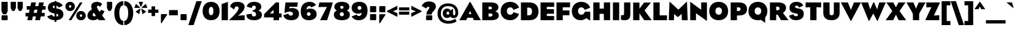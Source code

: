 SplineFontDB: 3.2
FontName: LMNOPEagle-Black
FullName: LMNOP Eagle Black
FamilyName: LMNOP Eagle
Weight: Black
Copyright: Copyright (c) 2023, LMNOP Type Foundry
UComments: "2023-11-25: Created with FontForge (http://fontforge.org)"
Version: 001.000
ItalicAngle: 0
UnderlinePosition: -100
UnderlineWidth: 50
Ascent: 800
Descent: 200
InvalidEm: 0
LayerCount: 2
Layer: 0 0 "Back" 1
Layer: 1 0 "Fore" 0
XUID: [1021 474 1118879153 10021]
StyleMap: 0x0000
FSType: 0
OS2Version: 0
OS2_WeightWidthSlopeOnly: 0
OS2_UseTypoMetrics: 1
CreationTime: 1700961182
ModificationTime: 1701290479
PfmFamily: 17
TTFWeight: 900
TTFWidth: 5
LineGap: 90
VLineGap: 90
OS2TypoAscent: 0
OS2TypoAOffset: 1
OS2TypoDescent: 0
OS2TypoDOffset: 1
OS2TypoLinegap: 90
OS2WinAscent: 0
OS2WinAOffset: 1
OS2WinDescent: 0
OS2WinDOffset: 1
HheadAscent: 0
HheadAOffset: 1
HheadDescent: 0
HheadDOffset: 1
OS2Vendor: 'PfEd'
Lookup: 1 0 0 "'ss01' Style Set 1 in Latin lookup 1" { "'ss01' Style Set 1 in Latin lookup 1-1" ("ss01") } ['ss01' ('DFLT' <'dflt' > 'latn' <'dflt' > ) ]
Lookup: 1 0 0 "'case' Case-Sensitive Forms in Latin lookup 0" { "'case' Case-Sensitive Forms in Latin lookup 0-1" ("case") } ['case' ('DFLT' <'dflt' > 'latn' <'dflt' > ) ]
Lookup: 260 0 0 "'mark' Mark Positioning in Latin lookup 1" { "'mark' Mark Positioning in Latin lookup 1-1"  } ['mark' ('DFLT' <'dflt' > 'latn' <'dflt' > ) ]
Lookup: 258 0 0 "'kern' Horizontal Kerning in Latin lookup 0" { "'kern' Horizontal Kerning in Latin lookup 0-1" [170,15,2] } ['kern' ('DFLT' <'dflt' > 'latn' <'dflt' > ) ]
MarkAttachClasses: 1
DEI: 91125
Encoding: UnicodeBmp
UnicodeInterp: none
NameList: AGL For New Fonts
DisplaySize: -48
AntiAlias: 1
FitToEm: 0
WinInfo: 891 27 9
BeginPrivate: 0
EndPrivate
Grid
-1000 757.001953125 m 0
 2000 757.001953125 l 1024
  Named: "Ascender Height"
-1000 540.93359375 m 0
 2000 540.93359375 l 1024
  Named: "X-Height Overshoot"
-1000 531.010742188 m 0
 2000 531.010742188 l 1024
  Named: "X-Height"
-1000 -179.994140625 m 0
 2000 -179.994140625 l 1024
  Named: "Descender Height"
-1000 -9.998046875 m 0
 2000 -9.998046875 l 1024
  Named: "Bottom Overshoot"
-1000 738.9921875 m 0
 2000 738.9921875 l 1024
  Named: "Overshoot Cap Height"
-1000 731.0078125 m 0
 2000 731.0078125 l 1024
  Named: "Cap Height"
EndSplineSet
AnchorClass2: "Anchor-3" "'mark' Mark Positioning in Latin lookup 1-1" "Anchor-2" "'mark' Mark Positioning in Latin lookup 1-1" "Anchor-0" "'mark' Mark Positioning in Latin lookup 1-1"
BeginChars: 65547 444

StartChar: I
Encoding: 73 73 0
Width: 376
Flags: W
HStem: 0 21G<60 316> 711 20G<60 316>
VStem: 60 256<0 731>
AnchorPoint: "Anchor-2" 192 0 basechar 0
AnchorPoint: "Anchor-0" 193 731.008 basechar 0
LayerCount: 2
Fore
SplineSet
60 0 m 5
 60 731 l 5
 316 731 l 5
 316 0 l 5
 60 0 l 5
EndSplineSet
EndChar

StartChar: O
Encoding: 79 79 1
Width: 842
Flags: W
HStem: -10 225.033<345.327 496.673> 513.967 225.033<346.692 495.308>
VStem: 35 251.811<278.804 449.514> 555.189 251.811<278.804 449.514>
AnchorPoint: "Anchor-2" 422 0 basechar 0
AnchorPoint: "Anchor-0" 420 731.008 basechar 0
LayerCount: 2
Fore
SplineSet
286.810546875 363.083007812 m 4
 286.810546875 272.387695312 337.9140625 215.033203125 421 215.033203125 c 4
 504.0859375 215.033203125 555.189453125 272.387695312 555.189453125 363.083007812 c 4
 555.189453125 453.185546875 504.0859375 513.966796875 421 513.966796875 c 4
 337.9140625 513.966796875 286.810546875 453.185546875 286.810546875 363.083007812 c 4
35 360 m 4
 35 579 182 739 421 739 c 4
 660 739 807 579 807 360 c 4
 807 141 660 -10 421 -10 c 4
 182 -10 35 141 35 360 c 4
EndSplineSet
Validated: 1572865
Kerns2: 89 -50 "'kern' Horizontal Kerning in Latin lookup 0-1" 5 -67 "'kern' Horizontal Kerning in Latin lookup 0-1"
EndChar

StartChar: Q
Encoding: 81 81 2
Width: 842
Flags: W
HStem: -10 225.033<345.327 496.673> 513.967 225.033<346.692 495.308>
VStem: 35 251.811<278.804 449.514> 555.189 251.811<278.804 449.514>
AnchorPoint: "Anchor-2" 422 0 basechar 0
AnchorPoint: "Anchor-0" 420 731.008 basechar 0
LayerCount: 2
Fore
SplineSet
697 -105 m 25
 500 38 l 25
 717 132 l 25
 717 -105 l 25
 697 -105 l 25
EndSplineSet
Refer: 1 79 N 1 0 0 1 0 0 2
Validated: 1572869
Kerns2: 5 -44 "'kern' Horizontal Kerning in Latin lookup 0-1"
EndChar

StartChar: H
Encoding: 72 72 3
Width: 806
Flags: W
HStem: 0 21G<60 316 490 746> 262 214<227 585> 711 20G<60 316 490 746>
VStem: 60 256<0 262 476 731> 227 89<262 476> 490 256<0 262 476 731> 490 95<262 476>
AnchorPoint: "Anchor-2" 403 0 basechar 0
AnchorPoint: "Anchor-0" 404 731.008 basechar 0
LayerCount: 2
Fore
SplineSet
227 476 m 5xea
 585 476 l 5
 585 262 l 5
 227 262 l 5
 227 476 l 5xea
490 0 m 1xe4
 490 731 l 1
 746 731 l 1
 746 0 l 1
 490 0 l 1xe4
60 0 m 1xf0
 60 731 l 1
 316 731 l 1
 316 0 l 1
 60 0 l 1xf0
EndSplineSet
EndChar

StartChar: C
Encoding: 67 67 4
Width: 808
Flags: W
HStem: -10 225.033<345.299 499.383> 513.967 225.033<346.664 497.031>
VStem: 35 251.755<278.804 449.514>
AnchorPoint: "Anchor-2" 422 0 basechar 0
AnchorPoint: "Anchor-0" 420 731.008 basechar 0
LayerCount: 2
Fore
SplineSet
35 360 m 0
 35 579 182 739 421 739 c 0
 714.523284683 739 783.926886337 501.7030546 783.926886337 501.7030546 c 1
 549.987304688 409.009765625 l 1
 549.987304688 409.009765625 536.720703125 513.966796875 420.9453125 513.966796875 c 0
 337.858398438 513.966796875 286.754882812 453.185546875 286.754882812 363.083007812 c 0
 286.754882812 272.387695312 337.858398438 215.033203125 420.9453125 215.033203125 c 0
 532.245117188 215.033203125 557.4453125 315.674804688 557.4453125 315.674804688 c 1
 777.705078125 248.907226562 l 1
 777.705078125 248.907226562 724.253247368 -10 421 -10 c 0
 182 -10 35 141 35 360 c 0
EndSplineSet
Validated: 1572865
EndChar

StartChar: X
Encoding: 88 88 5
Width: 842
Flags: W
HStem: 0 21G<2 317.922 524.078 840> 711.008 20G<32 324.814 517.186 810>
AnchorPoint: "Anchor-2" 413 0 basechar 0
LayerCount: 2
Fore
SplineSet
308 0 m 1
 2 0 l 1
 274 377 l 1
 32 731.0078125 l 1
 314 731.0078125 l 1
 500 387 l 1
 308 0 l 1
534 0 m 1
 342 387 l 1
 528 731.0078125 l 1
 810 731.0078125 l 1
 568 377 l 1
 840 0 l 1
 534 0 l 1
EndSplineSet
Kerns2: 1 -67 "'kern' Horizontal Kerning in Latin lookup 0-1" 2 -67 "'kern' Horizontal Kerning in Latin lookup 0-1" 62 -31 "'kern' Horizontal Kerning in Latin lookup 0-1" 68 -31 "'kern' Horizontal Kerning in Latin lookup 0-1"
EndChar

StartChar: G
Encoding: 71 71 6
Width: 846
Flags: W
HStem: -10 225.033<348.603 498.971> 513.967 225.033<346.664 497.706>
VStem: 35 251.755<278.804 449.514>
AnchorPoint: "Anchor-2" 422 0 basechar 0
AnchorPoint: "Anchor-0" 420 731.008 basechar 0
LayerCount: 2
Fore
SplineSet
786 328 m 1
 786 -19 l 1
 766 -19 l 1
 577 108 l 1
 577 328 l 1
 786 328 l 1
35 360 m 0
 35 579 182 739 421 739 c 0
 714.523284683 739 783.926886337 501.7030546 783.926886337 501.7030546 c 1
 556.987304688 409.009765625 l 1
 556.987304688 409.009765625 536.720703125 513.966796875 420.9453125 513.966796875 c 0
 337.858398438 513.966796875 286.754882812 453.185546875 286.754882812 363.083007812 c 0
 286.754882812 272.387695312 337.858398438 215.033203125 420.9453125 215.033203125 c 0
 542.745117188 215.033203125 558 328 558 328 c 1
 776 328 l 1
 776 328 704.252929688 -10 391 -10 c 0
 182 -10 35 141 35 360 c 0
EndSplineSet
Validated: 1572869
EndChar

StartChar: F
Encoding: 70 70 7
Width: 654
Flags: W
HStem: 0 21G<60 316> 213 198<164 588> 533 198<316 614>
VStem: 60 256<0 213 411 533> 164 152<213 411>
AnchorPoint: "Anchor-2" 342 0 basechar 0
AnchorPoint: "Anchor-0" 337 731.008 basechar 0
LayerCount: 2
Fore
SplineSet
164 213 m 1xe8
 164 411 l 1
 588 411 l 1
 588 213 l 1
 164 213 l 1xe8
316 533 m 1xf0
 316 0 l 1
 60 0 l 1
 60 731 l 1
 614 731 l 1
 614 533 l 1
 316 533 l 1xf0
EndSplineSet
EndChar

StartChar: L
Encoding: 76 76 8
Width: 654
Flags: W
HStem: 0 198<316 614> 711 20G<60 316>
VStem: 60 256<198 731>
AnchorPoint: "Anchor-2" 342 0 basechar 0
AnchorPoint: "Anchor-0" 193 731.008 basechar 0
LayerCount: 2
Fore
SplineSet
316 198 m 1
 614 198 l 1
 614 0 l 1
 60 0 l 1
 60 731 l 1
 316 731 l 1
 316 198 l 1
EndSplineSet
EndChar

StartChar: E
Encoding: 69 69 9
Width: 654
Flags: W
HStem: 0 171<316 614> 270 186<164 608> 551 180<316 614>
VStem: 60 554<0 171 270 456 551 731> 164 152<270 456>
AnchorPoint: "Anchor-2" 342 0 basechar 0
AnchorPoint: "Anchor-0" 337 731.008 basechar 0
LayerCount: 2
Fore
SplineSet
164 270 m 1xe8
 164 456 l 1
 608 456 l 1
 608 270 l 1
 164 270 l 1xe8
316 551 m 1
 316 171 l 1xe8
 614 171 l 1
 614 0 l 1
 60 0 l 1
 60 731 l 1
 614 731 l 1
 614 551 l 1xf0
 316 551 l 1
EndSplineSet
Validated: 1048581
EndChar

StartChar: D
Encoding: 68 68 10
Width: 812
Flags: W
HStem: 0 201<316 449.814> 521 210<316 459.326>
VStem: 60 256<201 521> 513.8 263.2<261.101 460.025>
AnchorPoint: "Anchor-0" 407 731.008 basechar 0
AnchorPoint: "Anchor-2" 412 0 basechar 0
LayerCount: 2
Fore
SplineSet
404 0 m 2
 60 0 l 1
 60 731 l 1
 404 731 l 6
 658.841310399 730.806210928 777 579 777 360 c 0
 777 141 656.588252374 0 404 0 c 2
385 201 m 2
 468.546875 201 513.799804688 256.774414062 513.799804688 363.150390625 c 0
 513.799804688 468.962890625 467.21875 521 385 521 c 2
 316 521 l 1
 316 201 l 1
 385 201 l 2
EndSplineSet
Validated: 1572865
EndChar

StartChar: N
Encoding: 78 78 11
Width: 803
Flags: W
HStem: 0 21G<60 296> 731 0G<60 102.77 507 743>
VStem: 60 236<0 286> 507 236<429 731>
AnchorPoint: "Anchor-2" 402 0 basechar 0
AnchorPoint: "Anchor-0" 407 731.008 basechar 0
LayerCount: 2
Fore
SplineSet
60 0 m 1
 60 751 l 1
 76 751 l 1
 507 429 l 1
 507 731 l 1
 743 731 l 1
 743 -20 l 1
 727 -20 l 1
 296 286 l 1
 296 0 l 1
 60 0 l 1
EndSplineSet
EndChar

StartChar: M
Encoding: 77 77 12
Width: 844
Flags: W
HStem: 0 21G<35 248.625 569.375 809> 731 20G<64.2011 102.553 742.193 779.799>
VStem: 35 213<0 175.233> 570 239<0 175.233>
AnchorPoint: "Anchor-0" 427 731.008 basechar 0
AnchorPoint: "Anchor-2" 406 0 basechar 0
LayerCount: 2
Fore
SplineSet
35 0 m 1
 65 751 l 1
 81 751 l 1
 428 429 l 1
 763 751 l 1
 779 751 l 1
 809 0 l 1
 570 0 l 1
 562 256 l 1
 418 134 l 1
 392 134 l 1
 256 256 l 1
 248 0 l 1
 35 0 l 1
EndSplineSet
EndChar

StartChar: P
Encoding: 80 80 13
Width: 762
Flags: W
HStem: 0 21G<60 316> 200 181<285 434.458> 531 200<316 434.723>
VStem: 60 256<0 200 381 531> 285 31<200 381> 463.8 263.2<403.257 507.045>
AnchorPoint: "Anchor-0" 397 731.008 basechar 0
AnchorPoint: "Anchor-2" 342 0 basechar 0
LayerCount: 2
Fore
SplineSet
316 531 m 1xf4
 316 0 l 1
 60 0 l 1
 60 731 l 1xf4
 404 731 l 2
 628.344690259 731 727 619.970703125 727 460 c 0
 727 301.833007812 626.272843336 200 404 200 c 2
 285 200 l 1
 285 381 l 1xec
 370 381 l 2
 434 381 463.799804688 410.817382812 463.799804688 458.150390625 c 0
 463.799804688 503.6328125 432.959960938 531 370 531 c 2
 316 531 l 1xf4
EndSplineSet
EndChar

StartChar: space
Encoding: 32 32 14
Width: 280
Flags: W
LayerCount: 2
Fore
Validated: 1
EndChar

StartChar: R
Encoding: 82 82 15
Width: 820
Flags: W
HStem: 0 21G<60 316 500.105 818> 230 181<285 424> 561 170<316 424.723>
VStem: 60 256<0 230 411 561> 285 31<230 411> 453.8 263.2<432.94 538.227>
AnchorPoint: "Anchor-2" 392 0 basechar 0
AnchorPoint: "Anchor-0" 377 731.008 basechar 0
LayerCount: 2
Fore
SplineSet
512 0 m 1xe4
 308 343 l 1
 544 363 l 1
 818 0 l 1
 512 0 l 1xe4
316 561 m 1xf4
 316 0 l 1
 60 0 l 1
 60 731 l 1xf4
 394 731 l 2
 618.344726562 731 717 640.970703125 717 513 c 0
 717 329.833007812 516.272460938 230 344 230 c 2
 285 230 l 1
 285 411 l 1xec
 360 411 l 2
 424 411 453.799804688 439.817382812 453.799804688 487.150390625 c 0
 453.799804688 532.6328125 422.959960938 561 360 561 c 2
 316 561 l 1xf4
EndSplineSet
EndChar

StartChar: two
Encoding: 50 50 16
Width: 663
Flags: W
HStem: 0 201<495.133 623> 554 184.992<244.162 356.027>
VStem: 377 244<442.308 535.198>
LayerCount: 2
Fore
SplineSet
312 738.9921875 m 4
 539 738.9921875 621 645 621 529 c 0
 621 353 349 186 349 186 c 25
 623 201 l 17
 623 0 l 25
 2 0 l 1
 2 23 l 1
 2 23 377 339 377 481 c 0
 377 524 352 554 300 554 c 0
 201 554 200 424 200 424 c 25
 32 542 l 25
 32 542 55 738.9921875 312 738.9921875 c 4
EndSplineSet
Validated: 524289
EndChar

StartChar: S
Encoding: 83 83 17
Width: 650
Flags: W
HStem: -10 164<227.065 364.534> 585 153.992<271.118 379.043>
VStem: 33 227<422.406 575.676> 378 237<168.787 327.873>
AnchorPoint: "Anchor-2" 292 0 basechar 0
AnchorPoint: "Anchor-0" 324 731.008 basechar 0
LayerCount: 2
Fore
SplineSet
323 738.9921875 m 0
 559 738.9921875 589 579 589 579 c 1
 420 506 l 17
 420 506 402 585 319 585 c 0
 284 585 260 568 260 540 c 0
 260 492.88671875 309.943359375 480.745117188 384.859375 472.697265625 c 0
 508.223632812 459.444335938 615 399.74609375 615 256 c 0
 615 108 526 -10 290 -10 c 0
 54 -10 15 175 15 175 c 25
 192 235 l 1
 192 235 199 154 292 154 c 0
 345 154 378 170 378 206 c 0
 378 250.375976562 333.603275338 261.75384404 250.600585938 273.846679688 c 0
 126 292 33 352.811523438 33 492 c 0
 33 610 107 738.9921875 323 738.9921875 c 0
EndSplineSet
Validated: 1572865
EndChar

StartChar: K
Encoding: 75 75 18
Width: 818
Flags: W
HStem: 0 21G<60 316 496.46 816> 711 20.0078G<60 316 489.117 786>
VStem: 60 256<0 731>
AnchorPoint: "Anchor-2" 392 0 basechar 0
AnchorPoint: "Anchor-0" 407 731.008 basechar 0
LayerCount: 2
Fore
SplineSet
60 0 m 1
 60 731 l 1
 316 731 l 1
 316 0 l 1
 60 0 l 1
510 0 m 1
 248 387 l 1
 504 731.0078125 l 1
 786 731.0078125 l 1
 524 407 l 1
 816 0 l 1
 510 0 l 1
EndSplineSet
EndChar

StartChar: J
Encoding: 74 74 19
Width: 455
Flags: W
HStem: -10 203<24.8139 234.5> 711 20G<139 395>
VStem: 139 256<207.332 731>
AnchorPoint: "Anchor-2" 192 0 basechar 0
AnchorPoint: "Anchor-0" 273 731.008 basechar 0
LayerCount: 2
Fore
SplineSet
139 258 m 2
 139 731 l 1
 395 731 l 1
 395 232 l 2
 395 51 314 -10 155 -10 c 0
 56 -10 10 19 10 19 c 1
 16 201 l 1
 16 201 39.8642578125 193 72 193 c 0
 114 193 139 210 139 258 c 2
EndSplineSet
EndChar

StartChar: V
Encoding: 86 86 20
Width: 824
Flags: W
HStem: 711 20G<2 296.146 528.296 822.441>
AnchorPoint: "Anchor-2" 412 0 basechar 0
AnchorPoint: "Anchor-0" 420 731.008 basechar 0
LayerCount: 2
Fore
SplineSet
402 -20 m 1
 2 731 l 1
 288 731 l 1
 412.220703125 426 l 1
 536.44140625 731 l 1
 822.44140625 731 l 1
 422.44140625 -20 l 1
 402 -20 l 1
EndSplineSet
Kerns2: 26 -229 "'kern' Horizontal Kerning in Latin lookup 0-1" 62 -124 "'kern' Horizontal Kerning in Latin lookup 0-1" 64 -87 "'kern' Horizontal Kerning in Latin lookup 0-1" 65 -115 "'kern' Horizontal Kerning in Latin lookup 0-1" 68 -124 "'kern' Horizontal Kerning in Latin lookup 0-1" 74 -85 "'kern' Horizontal Kerning in Latin lookup 0-1" 87 -73 "'kern' Horizontal Kerning in Latin lookup 0-1" 88 -67 "'kern' Horizontal Kerning in Latin lookup 0-1"
EndChar

StartChar: U
Encoding: 85 85 21
Width: 786
Flags: W
HStem: -10 202<341.145 458.607> 711 20G<60 316 490 726>
VStem: 60 256<217.789 731> 490 236<226.663 731>
AnchorPoint: "Anchor-2" 394 0 basechar 0
AnchorPoint: "Anchor-0" 407 731.008 basechar 0
LayerCount: 2
Fore
SplineSet
60 290 m 2
 60 731 l 1
 316 731 l 1
 316 295 l 2
 316 236 335 192 395 192 c 0
 460 192 490 230 490 295 c 2
 490 731 l 1
 726 731 l 1
 726 290 l 2
 726 85 592 -10 394 -10 c 0
 167 -9.99821472168 60 110 60 290 c 2
EndSplineSet
EndChar

StartChar: W
Encoding: 87 87 22
Width: 1008
Flags: W
HStem: 711 20G<2 293.91 487.724 541.159 734.973 1006.88>
AnchorPoint: "Anchor-2" 493 0 basechar 0
AnchorPoint: "Anchor-0" 515 731.008 basechar 0
LayerCount: 2
Fore
SplineSet
312 -20 m 1
 2 731 l 1
 288 731 l 1
 372.220703125 446 l 1
 496.44140625 731 l 1
 532.44140625 731 l 1
 656.662109375 446 l 1
 740.8828125 731 l 1
 1006.8828125 731 l 1
 676.8828125 -20 l 1
 656.44140625 -20 l 1
 500.44140625 281 l 1
 332.44140625 -20 l 1
 312 -20 l 1
EndSplineSet
Kerns2: 26 -192 "'kern' Horizontal Kerning in Latin lookup 0-1" 62 -86 "'kern' Horizontal Kerning in Latin lookup 0-1" 64 -54 "'kern' Horizontal Kerning in Latin lookup 0-1" 65 -78 "'kern' Horizontal Kerning in Latin lookup 0-1" 68 -86 "'kern' Horizontal Kerning in Latin lookup 0-1" 74 -51 "'kern' Horizontal Kerning in Latin lookup 0-1" 87 -39 "'kern' Horizontal Kerning in Latin lookup 0-1" 88 -33 "'kern' Horizontal Kerning in Latin lookup 0-1"
EndChar

StartChar: T
Encoding: 84 84 23
Width: 712
Flags: W
HStem: 0 21G<228 484> 528 203<40 171.6 540.4 672>
VStem: 228 256<0 538>
AnchorPoint: "Anchor-0" 360 731.008 basechar 0
AnchorPoint: "Anchor-2" 358 0 basechar 0
LayerCount: 2
Fore
SplineSet
228 0 m 1
 228 538 l 1
 40 528 l 1
 40 731 l 1
 672 731 l 1
 672 528 l 1
 484 538 l 1
 484 0 l 1
 228 0 l 1
EndSplineSet
Validated: 1048577
Kerns2: 90 -22 "'kern' Horizontal Kerning in Latin lookup 0-1" 74 -81 "'kern' Horizontal Kerning in Latin lookup 0-1" 62 -81 "'kern' Horizontal Kerning in Latin lookup 0-1" 26 -120 "'kern' Horizontal Kerning in Latin lookup 0-1" 64 -22 "'kern' Horizontal Kerning in Latin lookup 0-1" 65 -81 "'kern' Horizontal Kerning in Latin lookup 0-1" 68 -81 "'kern' Horizontal Kerning in Latin lookup 0-1"
EndChar

StartChar: B
Encoding: 66 66 24
Width: 766
Flags: W
HStem: 0 150<316 458.486> 280 171<285 441.284> 561 170<316 434.659>
VStem: 285 31<280 451> 452.8 264.2<465.392 546.387> 476.8 254.2<170.093 260.62>
AnchorPoint: "Anchor-0" 397 731.008 basechar 0
AnchorPoint: "Anchor-2" 402 0 basechar 0
LayerCount: 2
Fore
SplineSet
316 561 m 1xf8
 316 150 l 1
 381 150 l 2
 443.959960938 150 476.799804688 172.3671875 476.799804688 211.849609375 c 0xf4
 476.799804688 259.182617188 445 280 381 280 c 2
 285 280 l 1
 285 451 l 1
 367 451 l 2
 431 451 452.799804688 469.817382812 452.799804688 507.150390625 c 0
 452.799804688 536.6328125 429.959960938 561 367 561 c 2
 316 561 l 1xf8
60 0 m 1
 60 731 l 1
 404 731 l 2
 628.344690259 731 717 651.970703125 717 535 c 0xf8
 717 381 575.506835938 367.630859375 575.506835938 367.630859375 c 1
 575.506835938 367.630859375 731 346 731 200 c 0
 731 77.029296875 642.344726562 0 418 0 c 2
 60 0 l 1
EndSplineSet
Validated: 1572869
EndChar

StartChar: Y
Encoding: 89 89 25
Width: 782
Flags: W
HStem: 0 21G<263 519> 243 148<274 508> 711.008 20G<2 292.171 489.829 780>
VStem: 263 256<0 391>
AnchorPoint: "Anchor-2" 392 0 basechar 0
AnchorPoint: "Anchor-0" 398 731.008 basechar 0
LayerCount: 2
Fore
SplineSet
274 243 m 1
 2 731.0078125 l 1
 284 731.0078125 l 1
 391 469.111328125 l 1
 498 731.0078125 l 1
 780 731.0078125 l 1
 508 243 l 1
 274 243 l 1
263 0 m 1
 263 391 l 1
 519 391 l 1
 519 0 l 1
 263 0 l 1
EndSplineSet
Kerns2: 26 -194 "'kern' Horizontal Kerning in Latin lookup 0-1" 62 -108 "'kern' Horizontal Kerning in Latin lookup 0-1" 64 -76 "'kern' Horizontal Kerning in Latin lookup 0-1" 65 -100 "'kern' Horizontal Kerning in Latin lookup 0-1" 68 -108 "'kern' Horizontal Kerning in Latin lookup 0-1" 74 -73 "'kern' Horizontal Kerning in Latin lookup 0-1" 87 -62 "'kern' Horizontal Kerning in Latin lookup 0-1" 88 -56 "'kern' Horizontal Kerning in Latin lookup 0-1"
EndChar

StartChar: A
Encoding: 65 65 26
Width: 874
Flags: W
HStem: 0 21G<-3 291.225 583.216 877.441> 91 150<228 642> 731 20G<415.549 458.893>
AnchorPoint: "Anchor-2" 442 0 basechar 0
AnchorPoint: "Anchor-0" 440 731.008 basechar 0
LayerCount: 2
Fore
SplineSet
228 241 m 5
 642 241 l 5
 642 91 l 5
 228 91 l 5
 228 241 l 5
447.44140625 751 m 5
 877.44140625 0 l 5
 591.44140625 0 l 5
 437.220703125 375 l 5
 283 0 l 5
 -3 0 l 5
 427 751 l 5
 447.44140625 751 l 5
EndSplineSet
Kerns2: 87 -90 "'kern' Horizontal Kerning in Latin lookup 0-1" 20 -180 "'kern' Horizontal Kerning in Latin lookup 0-1" 22 -180 "'kern' Horizontal Kerning in Latin lookup 0-1" 23 -120 "'kern' Horizontal Kerning in Latin lookup 0-1" 25 -193 "'kern' Horizontal Kerning in Latin lookup 0-1" 88 -90 "'kern' Horizontal Kerning in Latin lookup 0-1"
EndChar

StartChar: Z
Encoding: 90 90 27
Width: 588
Flags: W
HStem: 0 203<411.4 564> 0 193<346 498.6> 528 203<34 179.6> 538 193<96.4 242>
AnchorPoint: "Anchor-2" 302 0 basechar 0
AnchorPoint: "Anchor-0" 301 731.008 basechar 0
LayerCount: 2
Fore
SplineSet
242 538 m 1x50
 34 528 l 1
 34 731 l 1x20
 586 731 l 1
 586 708 l 1
 346 193 l 1x50
 564 203 l 1
 564 0 l 1x80
 2 0 l 1
 2 23 l 1
 242 538 l 1x50
EndSplineSet
Validated: 1048577
EndChar

StartChar: one
Encoding: 49 49 28
Width: 376
Flags: W
HStem: 0 21G<60 316> 721 20G<259.111 316>
VStem: 60 256<0 651>
LayerCount: 2
Fore
SplineSet
60 0 m 1
 60 651 l 5
 316 741 l 5
 316 0 l 1
 60 0 l 1
EndSplineSet
Validated: 1
EndChar

StartChar: three
Encoding: 51 51 29
Width: 688
Flags: W
HStem: -10 154.992<258.654 391.906> 584 154.992<272.055 385.511>
VStem: 20 218.838<165.221 240.482> 402.489 225<458.238 565.071> 414.489 239<167.832 290.751>
LayerCount: 2
Fore
SplineSet
334.489257812 738.9921875 m 0xf0
 521.489257812 738.9921875 627.489257812 658 627.489257812 535 c 0xf0
 627.489257812 418.021484375 507.701171875 381.836914062 507.701171875 381.836914062 c 1
 507.701171875 381.836914062 653.489257812 351.028320312 653.489257812 208.9921875 c 0
 653.489257812 82.9921875 541.489257812 -10 334.489257812 -10 c 0
 84.2177734375 -10 20 104 20 196 c 0
 20 212.23828125 24.4892578125 225.9921875 24.4892578125 225.9921875 c 1
 241.489257812 254.9921875 l 5
 241.489257812 254.9921875 238.837890625 242 238.837890625 219.158203125 c 4
 238.837890625 181 259.489257812 144.9921875 323.489257812 144.9921875 c 4
 385.489257812 144.9921875 414.489257812 173.9921875 414.489257812 221.9921875 c 4xe8
 414.489257812 343.9921875 270.489257812 348.9921875 270.489257812 348.9921875 c 5
 270.489257812 392 l 5
 270.489257812 392 402.489257812 399 402.489257812 511 c 4
 402.489257812 554 380.489257812 584 328.489257812 584 c 4
 239.489257812 584 237.489257812 484 237.489257812 484 c 5
 34.4892578125 542 l 1
 34.4892578125 542 57.4892578125 738.9921875 334.489257812 738.9921875 c 0xf0
EndSplineSet
Validated: 524289
EndChar

StartChar: four
Encoding: 52 52 30
Width: 796
Flags: W
HStem: 0 21G<425 651> 120 161<273.817 756> 711 20G<495.208 651>
VStem: 425 226<0 429>
LayerCount: 2
Fore
SplineSet
425 0 m 5
 425 429 l 5
 273.817382812 281 l 1
 756 281 l 1
 756 120 l 1
 40 120 l 1
 40 251 l 1
 515 731 l 1
 651 731 l 1
 651 0 l 1
 425 0 l 5
EndSplineSet
Validated: 5
EndChar

StartChar: five
Encoding: 53 53 31
Width: 699
Flags: W
HStem: -10 186.992<267.755 393.227> 350 146<266.897 476.5> 553 178.008<277 589>
VStem: 419 245<201.422 314.464>
LayerCount: 2
Fore
SplineSet
68 309 m 1
 112 731.0078125 l 25
 620 731.0078125 l 29
 589 553 l 5
 277 553 l 25
 266 482 l 17
 266 482 301 496 383 496 c 0
 570 496 664 405.9921875 664 254 c 0
 664 86.9921875 552 -10 345 -10 c 0
 48 -10 25 196.9921875 25 196.9921875 c 1
 228 267.9921875 l 1
 228 267.9921875 242 176.9921875 329 176.9921875 c 0
 388 176.9921875 419 210.9921875 419 256.9921875 c 0
 419 316.928710938 375.143554688 350 280 350 c 0
 193 350 105 299 105 299 c 9
 68 309 l 1
EndSplineSet
Validated: 1
EndChar

StartChar: six
Encoding: 54 54 32
Width: 718
Flags: W
HStem: -9.99805 178.998<304.884 416.669> 321 149.934<305.192 508> 566 172.992<320.052 445.044>
VStem: 35 250<193.927 426.245> 437 246<188.272 301.477>
LayerCount: 2
Fore
SplineSet
285 245 m 0
 285 195 318 169 361 169 c 0
 404 169 437 195 437 245 c 0
 437 295 404 321 361 321 c 0
 318 321 285 295 285 245 c 0
401 738.9921875 m 0
 594 738.9921875 656 605 656 605 c 25
 472 515 l 25
 472 515 446 566 379 566 c 4
 270 566 270 429 270 429 c 25
 270 429 315 470.93359375 423 470.93359375 c 0
 593 470.93359375 683 369 683 245 c 0
 683 107 588 -9.998046875 366 -9.998046875 c 0
 139 -9.998046875 35 123 35 348 c 0
 35 619 188 738.9921875 401 738.9921875 c 0
EndSplineSet
Validated: 1
EndChar

StartChar: seven
Encoding: 55 55 33
Width: 615
Flags: W
HStem: 0 21G<96 392.412> 543 188.008<70 376>
LayerCount: 2
Fore
SplineSet
29 543 m 1
 70 731.0078125 l 25
 613 731.0078125 l 25
 613 708 l 25
 386 0 l 25
 96 0 l 25
 376 548 l 29
 29 543 l 1
EndSplineSet
Validated: 524289
EndChar

StartChar: eight
Encoding: 56 56 34
Width: 722
Flags: W
HStem: -10 161.95<305.52 416.48> 307.05 141<322.3 399.7> 354 58<171.533 550.467> 574.95 164.05<309.063 412.937>
VStem: 35 243.2<175.663 282.415> 55 238.5<463.564 558.831> 428.5 238.5<463.564 558.831> 443.8 243.2<175.663 282.415>
LayerCount: 2
Fore
SplineSet
278.200195312 230.049804688 m 0xd9
 278.200195312 182.75 313.700195312 151.950195312 361 151.950195312 c 0
 408.299804688 151.950195312 443.799804688 182.75 443.799804688 230.049804688 c 0
 443.799804688 277.349609375 408.299804688 307.049804688 361 307.049804688 c 0
 313.700195312 307.049804688 278.200195312 277.349609375 278.200195312 230.049804688 c 0xd9
35 209 m 0
 35 339.215820312 131.533203125 412 361 412 c 0xb9
 590.466796875 412 687 339.215820312 687 209 c 0
 687 59.6123046875 550.466796875 -10 361 -10 c 0
 171.533203125 -10 35 59.6123046875 35 209 c 0
293.5 511.049804688 m 0xd6
 293.5 472.349609375 322.299804688 448.049804688 361 448.049804688 c 0
 399.700195312 448.049804688 428.5 472.349609375 428.5 511.049804688 c 0
 428.5 549.75 399.700195312 574.950195312 361 574.950195312 c 0
 322.299804688 574.950195312 293.5 549.75 293.5 511.049804688 c 0xd6
55 535 m 0
 55 661.387695312 171.533203125 739 361 739 c 0
 550.466796875 739 667 661.387695312 667 535 c 0
 667 401.784179688 550.466796875 354 361 354 c 4xb6
 171.533203125 354 55 401.784179688 55 535 c 0
EndSplineSet
Validated: 5
EndChar

StartChar: nine
Encoding: 57 57 35
Width: 718
Flags: W
HStem: -9.99805 169.992<268.987 393.223> 261.061 156.934<210 411.058> 569.994 168.998<300.331 407.288>
VStem: 35 244<437.287 550.453> 431 252<302.749 535.181>
LayerCount: 2
Fore
SplineSet
431 493.994140625 m 0
 431 543.994140625 398 569.994140625 355 569.994140625 c 0
 312 569.994140625 279 543.994140625 279 493.994140625 c 0
 279 443.994140625 312 417.994140625 355 417.994140625 c 0
 398 417.994140625 431 443.994140625 431 493.994140625 c 0
317 -9.998046875 m 0
 104 -9.998046875 35 146.994140625 35 146.994140625 c 25
 239 221.994140625 l 25
 239 221.994140625 259 159.994140625 330 159.994140625 c 0
 443 159.994140625 445 302.994140625 445 302.994140625 c 29
 445 302.994140625 403 261.060546875 295 261.060546875 c 0
 125 261.060546875 35 369.994140625 35 493.994140625 c 0
 35 631.994140625 130 738.9921875 352 738.9921875 c 0
 579 738.9921875 683 605.994140625 683 380.994140625 c 0
 683 109.994140625 530 -9.998046875 317 -9.998046875 c 0
EndSplineSet
Validated: 524289
EndChar

StartChar: zero
Encoding: 48 48 36
Width: 762
Flags: W
HStem: -10 205.033<327.408 434.592> 533.967 205.033<328.385 433.615>
VStem: 35 251.811<242.492 486.048> 475.189 251.811<242.492 486.048>
LayerCount: 2
Fore
SplineSet
286.810546875 363.083007812 m 0
 286.810546875 260.135695022 312.466358746 195.033203125 381 195.033203125 c 4
 449.533641254 195.033203125 475.189453125 260.135695022 475.189453125 363.083007812 c 0
 475.189453125 465.128849681 449.533641254 533.966796875 381 533.966796875 c 0
 312.466358746 533.966796875 286.810546875 465.128849681 286.810546875 363.083007812 c 0
35 360 m 0
 35 579 155.06010929 739 381 739 c 0
 606.93989071 739 727 579 727 360 c 0
 727 141 606.93989071 -10 381 -10 c 0
 155.06010929 -10 35 141 35 360 c 0
EndSplineSet
Validated: 1
EndChar

StartChar: ampersand
Encoding: 38 38 37
Width: 778
Flags: W
HStem: -10 158<264.532 389.949> 0 21G<487.834 776> 582 156.992<350 526.372>
VStem: 40 213<159.675 269.955> 193 234<471.034 573.243>
LayerCount: 2
Fore
SplineSet
642 650 m 9x68
 553 534 l 25
 553 534 517 582 476 582 c 0
 449 582 427 565 427 532 c 0
 427 497 440.758314766 469.16806078 481.1015625 412.708007812 c 2
 776 0 l 1
 501 0 l 17
 291 319 l 18
 221.915039062 423.944335938 193 480.93359375 193 563 c 0
 193 655.06640625 276 738.9921875 424 738.9921875 c 0
 572 738.9921875 642 650 642 650 c 9x68
337 470 m 25
 388 345 l 25
 388 345 253 310 253 210 c 0
 253 170 272 148 322 148 c 0
 451 148 596 417 596 417 c 25
 737 355 l 17
 737 355 573 -10 272 -10 c 0
 122 -10 40 71 40 180 c 0xb0
 40 408 337 470 337 470 c 25
EndSplineSet
Validated: 5
EndChar

StartChar: dollar
Encoding: 36 36 38
Width: 720
Flags: W
HStem: -10 144<268.567 454.249> 588 150.992<271.45 435.13>
VStem: 51 200<495.54 568.557> 324 78<-77 773> 478 207<156.451 314.553>
LayerCount: 2
Fore
SplineSet
324 -77 m 1
 324 773 l 1
 402 773 l 1
 402 -77 l 1
 324 -77 l 1
348 738.9921875 m 0
 595.616541353 738.9921875 659 579 659 579 c 1
 490 506 l 17
 490 506 472.87109375 588 343 588 c 0
 284.288085938 588 251 562.733398438 251 531 c 0
 251 487.907226562 303.943359375 480.05859375 378.859375 472.697265625 c 0
 539.74609375 459.444335938 685 395.74609375 685 232 c 0
 685 104 593.261538462 -10 350 -10 c 0
 82.5090909091 -10 25 145 25 145 c 25
 209 215 l 1
 209 215 243.2 134 352 134 c 0
 429.651162791 134 478 153.076923077 478 196 c 0
 478 246.916602687 398.492043557 258.857762319 313.755859375 266.026367188 c 0
 152.260742188 289.3515625 51 362.811523438 51 502 c 4
 51 620 137.206896552 738.9921875 348 738.9921875 c 0
EndSplineSet
Validated: 524293
EndChar

StartChar: period
Encoding: 46 46 39
Width: 370
Flags: W
HStem: 0 250<60.6897 309.31>
VStem: 60 250<0.689667 249.31>
LayerCount: 2
Fore
SplineSet
88 0 m 30
 72 0 60 12 60 28 c 30
 60 222 l 30
 60 238 72 250 88 250 c 30
 282 250 l 30
 298 250 310 238 310 222 c 30
 310 28 l 30
 310 12 298 0 282 0 c 30
 88 0 l 30
EndSplineSet
Validated: 1
EndChar

StartChar: comma
Encoding: 44 44 40
Width: 350
Flags: W
VStem: 60 250<-120 -92.6897>
LayerCount: 2
Fore
SplineSet
310 222 m 5
 88 -120 l 5
 60 -120 l 5
 60 222 l 6
 60 238 72 250 88 250 c 6
 310 250 l 5
 310 222 l 5
EndSplineSet
Validated: 1
EndChar

StartChar: colon
Encoding: 58 58 41
Width: 370
Flags: W
HStem: 0 250<60.6897 309.31> 330 250<60.6897 309.31>
VStem: 60 250<0.689667 249.31 330.69 579.31>
LayerCount: 2
Fore
SplineSet
88 330 m 26
 72 330 60 342 60 358 c 26
 60 552 l 26
 60 568 72 580 88 580 c 26
 282 580 l 26
 298 580 310 568 310 552 c 26
 310 358 l 26
 310 342 298 330 282 330 c 26
 88 330 l 26
88 0 m 26
 72 0 60 12 60 28 c 26
 60 222 l 26
 60 238 72 250 88 250 c 26
 282 250 l 26
 298 250 310 238 310 222 c 26
 310 28 l 26
 310 12 298 0 282 0 c 26
 88 0 l 26
EndSplineSet
Validated: 1
EndChar

StartChar: semicolon
Encoding: 59 59 42
Width: 370
Flags: W
HStem: 330 250<60.6897 309.31>
VStem: 60 250<222 249.31 330.69 579.31>
LayerCount: 2
Fore
SplineSet
88 330 m 30
 72 330 60 342 60 358 c 30
 60 552 l 30
 60 568 72 580 88 580 c 30
 282 580 l 30
 298 580 310 568 310 552 c 30
 310 358 l 30
 310 342 298 330 282 330 c 30
 88 330 l 30
310 222 m 1
 88 -120 l 1
 60 -120 l 1
 60 222 l 2
 60 238 72 250 88 250 c 2
 310 250 l 1
 310 222 l 1
EndSplineSet
Validated: 1
EndChar

StartChar: exclam
Encoding: 33 33 43
Width: 374
Flags: W
HStem: 0 200<62.6897 311.31> 737 20G<60 314>
VStem: 60 254<1.21289 198.787 373 757>
LayerCount: 2
Fore
SplineSet
60 757 m 1
 314 757 l 1
 314 373 l 5
 254 243 l 1
 120 243 l 1
 60 373 l 5
 60 757 l 1
90 0 m 26
 74 0 62 12 62 28 c 26
 62 172 l 26
 62 188 74 200 90 200 c 26
 284 200 l 26
 300 200 312 188 312 172 c 26
 312 28 l 26
 312 12 300 0 284 0 c 26
 90 0 l 26
EndSplineSet
Validated: 1
EndChar

StartChar: question
Encoding: 63 63 44
Width: 627
Flags: W
HStem: 0 200<194.69 443.31> 551 216.002<233.409 317.816>
VStem: 194 250<0.689667 199.31> 326 266<467.393 613>
LayerCount: 2
Fore
SplineSet
222 0 m 2xe0
 206 0 194 12 194 28 c 2
 194 172 l 2
 194 188 206 200 222 200 c 2
 416 200 l 2
 432 200 444 188 444 172 c 2
 444 28 l 2
 444 12 432 0 416 0 c 2
 222 0 l 2xe0
304 767.001953125 m 0
 513 767.001953125 592 669 592 557 c 0
 592 400 424 352 424 249 c 2
 424 231 l 1
 212 231 l 1
 212 274 l 2
 212 394 326 441.010742188 326 510 c 0xd0
 326 533.989257812 311 551 277 551 c 0
 225 551 203 482 203 482 c 1
 15 581 l 1
 15 581 80 767.001953125 304 767.001953125 c 0
EndSplineSet
Validated: 1
EndChar

StartChar: quoteright
Encoding: 8217 8217 45
Width: 350
Flags: W
HStem: 719 20G<80 310>
VStem: 60 250<369 396.31>
LayerCount: 2
Fore
SplineSet
310 711 m 1
 88 369 l 5
 60 369 l 5
 60 711 l 2
 60 727 72 739 88 739 c 2
 310 739 l 1
 310 711 l 1
EndSplineSet
Validated: 1
EndChar

StartChar: quoteleft
Encoding: 8216 8216 46
Width: 350
Flags: W
HStem: 719 20G<40 270>
VStem: 40 250<711 738.31>
LayerCount: 2
Fore
SplineSet
40 711 m 5
 40 739 l 5
 262 739 l 6
 278 739 290 727 290 711 c 6
 290 369 l 5
 262 369 l 5
 40 711 l 5
EndSplineSet
Validated: 1
EndChar

StartChar: quotedblleft
Encoding: 8220 8220 47
Width: 650
Flags: W
HStem: 719 20G<40 270 340 570>
LayerCount: 2
Fore
SplineSet
340 711 m 5
 340 739 l 5
 562 739 l 6
 578 739 590 727 590 711 c 6
 590 369 l 5
 562 369 l 5
 340 711 l 5
40 711 m 1
 40 739 l 1
 262 739 l 2
 278 739 290 727 290 711 c 2
 290 369 l 1
 262 369 l 1
 40 711 l 1
EndSplineSet
Validated: 1
EndChar

StartChar: quotedblright
Encoding: 8221 8221 48
Width: 650
Flags: W
HStem: 719 20G<80 310 380 610>
LayerCount: 2
Fore
SplineSet
610 711 m 5
 388 369 l 5
 360 369 l 5
 360 711 l 6
 360 727 372 739 388 739 c 6
 610 739 l 5
 610 711 l 5
310 711 m 1
 88 369 l 1
 60 369 l 1
 60 711 l 2
 60 727 72 739 88 739 c 2
 310 739 l 1
 310 711 l 1
EndSplineSet
Validated: 1
EndChar

StartChar: quotesinglbase
Encoding: 8218 8218 49
Width: 350
Flags: W
VStem: 60 250<-120 -92.6897>
LayerCount: 2
Fore
SplineSet
310 222 m 5
 88 -120 l 5
 60 -120 l 5
 60 222 l 6
 60 238 72 250 88 250 c 6
 310 250 l 5
 310 222 l 5
EndSplineSet
Validated: 1
EndChar

StartChar: quotedblbase
Encoding: 8222 8222 50
Width: 650
Flags: W
LayerCount: 2
Fore
SplineSet
610 222 m 5
 388 -120 l 5
 360 -120 l 5
 360 222 l 6
 360 238 372 250 388 250 c 6
 610 250 l 5
 610 222 l 5
310 222 m 1
 88 -120 l 1
 60 -120 l 1
 60 222 l 2
 60 238 72 250 88 250 c 2
 310 250 l 1
 310 222 l 1
EndSplineSet
Validated: 1
EndChar

StartChar: hyphen
Encoding: 45 45 51
Width: 438
Flags: W
HStem: 202 214<40 398>
LayerCount: 2
Fore
SplineSet
40 416 m 5
 398 416 l 5
 398 202 l 5
 40 202 l 5
 40 416 l 5
EndSplineSet
Validated: 1
Substitution2: "'case' Case-Sensitive Forms in Latin lookup 0-1" hyphen.case
EndChar

StartChar: .notdef
Encoding: 65536 -1 52
Width: 806
Flags: W
HStem: 0 214<316 490> 517 214<316 490>
VStem: 60 256<214 517> 490 256<214 517>
LayerCount: 2
Fore
SplineSet
490 517 m 1
 316 517 l 1
 316 214 l 1
 490 214 l 1
 490 517 l 1
60 731 m 1
 746 731 l 1
 746 0 l 1
 60 0 l 1
 60 731 l 1
EndSplineSet
Validated: 1
EndChar

StartChar: quotesingle
Encoding: 39 39 53
Width: 334
Flags: W
HStem: 719 20G<60 274>
VStem: 60 214<489 739>
LayerCount: 2
Fore
SplineSet
60 739 m 1
 274 739 l 1
 274 489 l 1
 214 369 l 1
 120 369 l 1
 60 489 l 1
 60 739 l 1
EndSplineSet
Validated: 1
EndChar

StartChar: plus
Encoding: 43 43 54
Width: 500
Flags: W
HStem: 297 134<40 460>
VStem: 178 144<165 563>
LayerCount: 2
Fore
SplineSet
40 431 m 5
 460 431 l 5
 460 297 l 5
 40 297 l 5
 40 431 l 5
178 165 m 1
 178 563 l 1
 322 563 l 1
 322 165 l 1
 178 165 l 1
EndSplineSet
Validated: 5
EndChar

StartChar: minus
Encoding: 8722 8722 55
Width: 500
Flags: W
HStem: 297 134<40 460>
LayerCount: 2
Fore
SplineSet
40 431 m 5
 460 431 l 5
 460 297 l 5
 40 297 l 5
 40 431 l 5
EndSplineSet
Validated: 1
EndChar

StartChar: equal
Encoding: 61 61 56
Width: 500
Flags: W
HStem: 215 124<40 460> 390 124<40 460>
LayerCount: 2
Fore
SplineSet
40 339 m 5
 460 339 l 5
 460 215 l 5
 40 215 l 5
 40 339 l 5
40 514 m 5
 460 514 l 5
 460 390 l 5
 40 390 l 5
 40 514 l 5
EndSplineSet
Validated: 1
EndChar

StartChar: less
Encoding: 60 60 57
Width: 462
Flags: W
LayerCount: 2
Fore
SplineSet
2 381 m 1
 422 591 l 1
 422 437 l 1
 238.75 364 l 5
 422 291 l 1
 422 137 l 1
 2 347 l 1
 2 381 l 1
EndSplineSet
Validated: 524289
EndChar

StartChar: greater
Encoding: 62 62 58
Width: 462
Flags: W
LayerCount: 2
Fore
SplineSet
460 347 m 1
 40 137 l 1
 40 291 l 1
 223.25 364 l 5
 40 437 l 1
 40 591 l 1
 460 381 l 1
 460 347 l 1
EndSplineSet
Validated: 524289
EndChar

StartChar: quotedbl
Encoding: 34 34 59
Width: 614
Flags: W
HStem: 719 20G<60 274 340 554>
VStem: 60 214<489 739> 340 214<489 739>
LayerCount: 2
Fore
Refer: 53 39 S 1 0 0 1 280 0 2
Refer: 53 39 N 1 0 0 1 0 0 2
Validated: 1
EndChar

StartChar: slash
Encoding: 47 47 60
Width: 550
Flags: W
LayerCount: 2
Fore
SplineSet
2 -199.994140625 m 1
 332 777.001953125 l 1
 548 777.001953125 l 1
 218 -199.994140625 l 1
 2 -199.994140625 l 1
EndSplineSet
Validated: 1
EndChar

StartChar: numbersign
Encoding: 35 35 61
Width: 900
Flags: W
HStem: 0 21G<112 312.378 432 632.378> 163 144<40 820> 438 144<90 860> 711.002 20G<267.622 468 587.622 788>
LayerCount: 2
Fore
SplineSet
40 307 m 1
 820 307 l 1
 820 163 l 1
 40 163 l 1
 40 307 l 1
90 582 m 1
 860 582 l 1
 860 438 l 1
 90 438 l 1
 90 582 l 1
432 0 m 5
 592 731.001953125 l 5
 788 731.001953125 l 5
 628 0 l 5
 432 0 l 5
112 0 m 5
 272 731.001953125 l 5
 468 731.001953125 l 5
 308 0 l 5
 112 0 l 5
EndSplineSet
Validated: 5
EndChar

StartChar: e
Encoding: 101 101 62
Width: 626
Flags: W
HStem: -10 167.13<261.159 382.757> 373.87 167.13<254.822 365.719>
VStem: 157 71.2295<216 330>
AnchorPoint: "Anchor-2" 321 0 basechar 0
AnchorPoint: "Anchor-0" 321 531 basechar 0
LayerCount: 2
Fore
SplineSet
35 260.099609375 m 0
 35 422.41410716 143.307617188 541 319.400390625 541 c 0
 512.036722361 541 588.139648438 403.732087152 588.139648438 275.705078125 c 0
 588.139648438 232.05078125 582 216 582 216 c 1
 157 216 l 1
 157 330 l 1
 157 325 384.643554688 325 384.643554688 325 c 1
 384.643554688 325 376.44140625 373.870117188 309.400390625 373.870117188 c 0
 253.141601562 373.870117188 228.229492188 332.130731143 228.229492188 275.875 c 0
 228.229492188 212.779062713 247.141601562 157.129882812 317 157.129882812 c 0
 375.09765625 157.129882812 402.958007812 195.424804688 402.958007812 195.424804688 c 1
 555 107 l 1
 555 107 494.996330336 -10 319.400390625 -10 c 0
 143.307617187 -10 35 100.230375714 35 260.099609375 c 0
EndSplineSet
Validated: 1572869
Kerns2: 87 -25 "'kern' Horizontal Kerning in Latin lookup 0-1" 5 -35 "'kern' Horizontal Kerning in Latin lookup 0-1" 20 -125 "'kern' Horizontal Kerning in Latin lookup 0-1" 22 -76 "'kern' Horizontal Kerning in Latin lookup 0-1" 23 -81 "'kern' Horizontal Kerning in Latin lookup 0-1" 25 -109 "'kern' Horizontal Kerning in Latin lookup 0-1" 89 -50 "'kern' Horizontal Kerning in Latin lookup 0-1"
EndChar

StartChar: q
Encoding: 113 113 63
Width: 685
Flags: W
HStem: -180.062 21G<413 625.4> -10.0596 185.13<196.235 374.976> 356.811 184.13<279.997 388.65> 510.94 20G<605 625.4>
VStem: 35 219.43<202.343 330.03> 413 212.4<-180.062 190.063 210.921 320.881> 413 129.9<140.795 368.951>
AnchorPoint: "Anchor-2" 520 -179.994 basechar 0
AnchorPoint: "Anchor-0" 341 531 basechar 0
LayerCount: 2
Fore
SplineSet
416.770507812 264.065429688 m 0xe8
 416.770507812 320.880859375 385.858398438 356.810546875 335.599609375 356.810546875 c 0
 285.341796875 356.810546875 254.4296875 320.880859375 254.4296875 264.065429688 c 0
 254.4296875 210.920898438 285.341796875 175.0703125 335.599609375 175.0703125 c 0
 385.858398438 175.0703125 416.770507812 210.920898438 416.770507812 264.065429688 c 0xe8
625.400390625 530.940429688 m 1xdc
 625.400390625 -180.061523438 l 1
 413 -180.061523438 l 1
 413 137.640625 l 1
 449 407.240234375 l 1
 605 530.940429688 l 1
 625.400390625 530.940429688 l 1xdc
542.900390625 297.83984375 m 0xea
 542.900390625 140.794921875 442.219726562 -10.0595703125 271.700195312 -10.0595703125 c 0
 120.770507812 -10.0595703125 35 104.726852525 35 261.83984375 c 0
 35 427.037077979 149.770507812 540.940429688 300.700195312 540.940429688 c 0
 471.219726562 540.940429688 542.900390625 417.020507812 542.900390625 297.83984375 c 0xea
EndSplineSet
Validated: 1572869
EndChar

StartChar: u
Encoding: 117 117 64
Width: 680
Flags: W
HStem: -10.002 168.13<200.235 383.066> 509.998 20G<60 279.43 408 620.4>
VStem: 60 219.43<175.805 529.998> 408 212.4<208.298 530> 408 89.9004<181.482 232.098>
AnchorPoint: "Anchor-2" 334 0 basechar 0
AnchorPoint: "Anchor-0" 344 531 basechar 0
LayerCount: 2
Fore
SplineSet
60 236.998046875 m 2xe8
 60 529.998046875 l 1
 279.4296875 529.998046875 l 1
 279.4296875 243.873046875 l 2
 279.4296875 187.057617188 296.341796875 158.127929688 341.599609375 158.127929688 c 0
 386.858398438 158.127929688 408 181.482421875 408 248.297851562 c 1xf0
 497.900390625 232.09765625 l 1
 497.900390625 113.408203125 446.219726562 -10.001953125 275.700195312 -10.001953125 c 0
 124.770507812 -10.001953125 60 83.216796875 60 236.998046875 c 2xe8
620.400390625 -1.001953125 m 1
 444 -1.001953125 l 1
 444 127.698242188 l 1
 408 208.297851562 l 1
 408 530 l 1
 620.400390625 530 l 1
 620.400390625 -1.001953125 l 1
EndSplineSet
Kerns2: 20 -86 "'kern' Horizontal Kerning in Latin lookup 0-1" 22 -43 "'kern' Horizontal Kerning in Latin lookup 0-1" 23 -22 "'kern' Horizontal Kerning in Latin lookup 0-1" 25 -72 "'kern' Horizontal Kerning in Latin lookup 0-1"
EndChar

StartChar: a
Encoding: 97 97 65
Width: 685
Flags: W
HStem: -10.0596 185.13<196.235 374.976> 0 21G<449 625.4> 356.811 184.13<279.997 388.65> 511.002 20G<577.961 625.4>
VStem: 35 219.43<202.343 330.03> 449 176.4<0 171.15>
AnchorPoint: "Anchor-2" 331 0 basechar 0
AnchorPoint: "Anchor-0" 341 531 basechar 0
LayerCount: 2
Fore
SplineSet
416.770507812 264.065429688 m 0xac
 416.770507812 320.880859375 385.858398438 356.810546875 335.599609375 356.810546875 c 0
 285.341796875 356.810546875 254.4296875 320.880859375 254.4296875 264.065429688 c 0
 254.4296875 210.920898438 285.341796875 175.0703125 335.599609375 175.0703125 c 0
 385.858398438 175.0703125 416.770507812 210.920898438 416.770507812 264.065429688 c 0xac
542.900390625 297.83984375 m 0
 542.900390625 140.794921875 442.219726562 -10.0595703125 271.700195312 -10.0595703125 c 0
 120.770507812 -10.0595703125 35 104.726852525 35 261.83984375 c 0
 35 427.037077979 149.770507812 540.940429688 300.700195312 540.940429688 c 0
 471.219726562 540.940429688 542.900390625 417.020507812 542.900390625 297.83984375 c 0
625.400390625 0 m 1x5c
 449 0 l 1
 449 119.700195312 l 1
 413 384.299804688 l 1
 604 531.001953125 l 1
 625.400390625 531.001953125 l 1
 625.400390625 0 l 1x5c
EndSplineSet
Kerns2: 23 -81 "'kern' Horizontal Kerning in Latin lookup 0-1" 20 -84 "'kern' Horizontal Kerning in Latin lookup 0-1" 22 -41 "'kern' Horizontal Kerning in Latin lookup 0-1" 25 -70 "'kern' Horizontal Kerning in Latin lookup 0-1"
Substitution2: "'ss01' Style Set 1 in Latin lookup 1-1" a.ss01
EndChar

StartChar: i
Encoding: 105 105 66
Width: 336
Flags: W
HStem: 0 21G<61.7998 274.2> 511 20G<61.7998 274.2> 578 169<60.1943 275.806>
VStem: 61.7998 212.4<0 531 578.07 746.93>
AnchorPoint: "Anchor-2" 170 0 basechar 0
LayerCount: 2
Fore
SplineSet
61.7998046875 0 m 1
 61.7998046875 531 l 1
 274.200195312 531 l 1
 274.200195312 0 l 1
 61.7998046875 0 l 1
85.2001953125 578 m 26
 70.7998046875 578 60 588.799804688 60 603.200195312 c 26
 60 721.799804688 l 26
 60 736.200195312 70.7998046875 747 85.2001953125 747 c 26
 250.799804688 747 l 26
 265.200195312 747 276 736.200195312 276 721.799804688 c 26
 276 603.200195312 l 26
 276 588.799804688 265.200195312 578 250.799804688 578 c 26
 85.2001953125 578 l 26
EndSplineSet
EndChar

StartChar: j
Encoding: 106 106 67
Width: 336
Flags: W
HStem: -189.9 161.101<-45.8891 144.639> 511 20G<61.7998 274.2> 578 169<60.1943 275.806>
VStem: 61.7998 212.4<-18.7153 531 578.07 746.93>
AnchorPoint: "Anchor-2" 77.2002 -179.9 basechar 0
LayerCount: 2
Fore
SplineSet
85.2001953125 578 m 26
 70.7998046875 578 60 588.799804688 60 603.200195312 c 26
 60 721.799804688 l 26
 60 736.200195312 70.7998046875 747 85.2001953125 747 c 26
 250.799804688 747 l 26
 265.200195312 747 276 736.200195312 276 721.799804688 c 26
 276 603.200195312 l 26
 276 588.799804688 265.200195312 578 250.799804688 578 c 26
 85.2001953125 578 l 26
61.7998046875 29.7001953125 m 2
 61.7998046875 531 l 1
 274.200195312 531 l 1
 274.200195312 24.2998046875 l 2
 274.200195312 -139 213.078125 -189.900390625 76.2001953125 -189.900390625 c 0
 -12.900390625 -189.900390625 -54.2998046875 -163.799804688 -54.2998046875 -163.799804688 c 1
 -48.900390625 -21.599609375 l 1
 -48.900390625 -21.599609375 -27.4228515625 -28.7998046875 1.5 -28.7998046875 c 0
 39.2998046875 -28.7998046875 61.7998046875 -14 61.7998046875 29.7001953125 c 2
EndSplineSet
EndChar

StartChar: o
Encoding: 111 111 68
Width: 638
Flags: W
HStem: -10 188.13<263.387 375.413> 353.87 187.13<263.387 375.413>
VStem: 35 203.229<202.49 327.952> 400.57 203.229<202.49 327.952>
AnchorPoint: "Anchor-2" 321 0 basechar 0
AnchorPoint: "Anchor-0" 321 531 basechar 0
LayerCount: 2
Fore
SplineSet
238.229492188 267.875 m 0
 238.229492188 212.897362902 269.141601562 178.129882812 319.400390625 178.129882812 c 0
 369.658203125 178.129882812 400.5703125 212.897362902 400.5703125 267.875 c 0
 400.5703125 319.228044269 369.658203125 353.870117188 319.400390625 353.870117188 c 0
 269.141601562 353.870117188 238.229492188 319.228044269 238.229492188 267.875 c 0
35 260.099609375 m 0
 35 422.41410716 143.307617188 541 319.400390625 541 c 0
 495.4921875 541 603.799804688 422.41410716 603.799804688 260.099609375 c 0
 603.799804688 100.230375714 495.4921875 -10 319.400390625 -10 c 0
 143.307617188 -10 35 100.230375714 35 260.099609375 c 0
EndSplineSet
Validated: 1572865
Kerns2: 89 -50 "'kern' Horizontal Kerning in Latin lookup 0-1" 5 -30 "'kern' Horizontal Kerning in Latin lookup 0-1" 20 -124 "'kern' Horizontal Kerning in Latin lookup 0-1" 22 -75 "'kern' Horizontal Kerning in Latin lookup 0-1" 23 -81 "'kern' Horizontal Kerning in Latin lookup 0-1" 25 -107 "'kern' Horizontal Kerning in Latin lookup 0-1" 87 -30 "'kern' Horizontal Kerning in Latin lookup 0-1"
EndChar

StartChar: b
Encoding: 98 98 69
Width: 685
Flags: W
HStem: -10 185.14<295.587 406.105> 0 21G<60 106.466> 356.88 183.12<310.688 489.165> 737.002 20G<60 272.4>
VStem: 60 212.4<210.99 320.95 373.128 757.002> 132.5 139.9<157.161 350.088 373.128 379.227> 430.971 219.43<201.151 328.676>
AnchorPoint: "Anchor-2" 331 0 basechar 0
AnchorPoint: "Anchor-0" 167 758.008 basechar 0
LayerCount: 2
Fore
SplineSet
268.629882812 264.134765625 m 0xb2
 268.629882812 210.990234375 299.541992188 175.139648438 349.799804688 175.139648438 c 0
 400.05859375 175.139648438 430.970703125 210.990234375 430.970703125 264.134765625 c 0
 430.970703125 320.950195312 400.05859375 356.879882812 349.799804688 356.879882812 c 0
 299.541992188 356.879882812 268.629882812 320.950195312 268.629882812 264.134765625 c 0xb2
60 0 m 1x7a
 60 757.001953125 l 1
 272.400390625 757.001953125 l 1
 272.400390625 434.299804688 l 1
 236.400390625 119.700195312 l 1
 80.400390625 0 l 1
 60 0 l 1x7a
132.5 218.099609375 m 0xb6
 132.5 379.2265625 243.1796875 540 413.700195312 540 c 0
 564.62890625 540 650.400390625 421.836270662 650.400390625 260.099609375 c 0
 650.400390625 100.230375714 535.62890625 -10 384.700195312 -10 c 0
 214.1796875 -10 132.5 103.33203125 132.5 218.099609375 c 0xb6
EndSplineSet
Validated: 1572869
EndChar

StartChar: d
Encoding: 100 100 70
Width: 685
Flags: W
HStem: -10 185.07<204.319 390.626> 0 21G<449 625.4> 356.811 184.189<196.235 370.457> 737.002 20G<413 625.4>
VStem: 35 219.43<201.116 328.759> 413 212.4<210.921 320.881 332.85 757.002> 449 63.9004<109.332 171.15>
AnchorPoint: "Anchor-2" 331 0 basechar 0
AnchorPoint: "Anchor-0" 527 758.008 basechar 0
LayerCount: 2
Fore
SplineSet
416.770507812 264.065429688 m 0xb8
 416.770507812 320.880859375 385.858398438 356.810546875 335.599609375 356.810546875 c 0
 285.341796875 356.810546875 254.4296875 320.880859375 254.4296875 264.065429688 c 0
 254.4296875 210.920898438 285.341796875 175.0703125 335.599609375 175.0703125 c 0
 385.858398438 175.0703125 416.770507812 210.920898438 416.770507812 264.065429688 c 0xb8
625.400390625 0 m 1x7c
 449 0 l 1
 449 119.700195312 l 1x7a
 413 384.299804688 l 1
 413 757.001953125 l 1
 625.400390625 757.001953125 l 1
 625.400390625 0 l 1x7c
512.900390625 224.099609375 m 0
 512.900390625 109.332014509 451.219726562 -10 280.700195312 -10 c 0xba
 129.770507812 -10 35 100.230375714 35 260.099609375 c 0
 35 422.41410716 120.770507812 541 271.700195312 541 c 0
 442.219726562 541 512.900390625 385.736293949 512.900390625 224.099609375 c 0
EndSplineSet
Validated: 1572869
EndChar

StartChar: p
Encoding: 112 112 71
Width: 685
Flags: W
HStem: -179.992 21G<60 272.4> -9.99023 185.13<314.033 489.165> 356.88 184.13<296.197 480.378> 511.01 20G<60 236.4>
VStem: 60 212.4<-179.992 189.16 210.99 320.95> 60 176.4<350.86 531.01> 172.5 63.9004<350.86 417.09> 430.971 219.43<202.413 330.099>
AnchorPoint: "Anchor-0" 354 531 basechar 0
AnchorPoint: "Anchor-2" 340 0 basechar 0
LayerCount: 2
Fore
SplineSet
268.629882812 264.134765625 m 0xe1
 268.629882812 210.990234375 299.541992188 175.139648438 349.799804688 175.139648438 c 0
 400.05859375 175.139648438 430.970703125 210.990234375 430.970703125 264.134765625 c 0
 430.970703125 320.950195312 400.05859375 356.879882812 349.799804688 356.879882812 c 0
 299.541992188 356.879882812 268.629882812 320.950195312 268.629882812 264.134765625 c 0xe1
60 531.009765625 m 1xd5
 236.400390625 531.009765625 l 1
 236.400390625 402.309570312 l 1xd5
 272.400390625 137.709960938 l 1
 272.400390625 -179.9921875 l 1
 60 -179.9921875 l 1xd9
 60 531.009765625 l 1xd5
172.5 297.91015625 m 0xe3
 172.5 417.090011165 234.1796875 541.009765625 404.700195312 541.009765625 c 0
 555.62890625 541.009765625 650.400390625 427.106399107 650.400390625 261.91015625 c 0
 650.400390625 104.79618694 564.62890625 -9.990234375 413.700195312 -9.990234375 c 0
 243.1796875 -9.990234375 172.5 140.863968261 172.5 297.91015625 c 0xe3
EndSplineSet
EndChar

StartChar: r
Encoding: 114 114 72
Width: 551
Flags: W
HStem: -0.00195312 21G<60 272.4> 388.008 151.992<306.166 469.7> 511 20G<60 236.4>
VStem: 60 212.4<-0.00195312 361.516> 60 176.4<402.3 531>
AnchorPoint: "Anchor-2" 299 0 basechar 0
AnchorPoint: "Anchor-0" 306 531 basechar 0
LayerCount: 2
Fore
SplineSet
60 531 m 1xa8
 236.400390625 531 l 1
 236.400390625 402.299804688 l 1xa8
 272.400390625 341.700195312 l 1
 272.400390625 -0.001953125 l 1
 60 -0.001953125 l 1xb0
 60 531 l 1xa8
330.700195312 388.0078125 m 0xd0
 294.033203125 388.0078125 272.400390625 361.515625 272.400390625 301.700195312 c 1
 202.5 257.900390625 l 1
 202.5 375.943359375 232.613867156 540 394.700195312 540 c 0
 544.700195312 540 552 411.0078125 552 411.0078125 c 1
 385.904296875 297.307617188 l 1
 385.904296875 359.485351562 364.876953125 388.0078125 330.700195312 388.0078125 c 0xd0
EndSplineSet
EndChar

StartChar: thorn
Encoding: 254 254 73
Width: 685
Flags: W
HStem: -179.992 21G<60 272.4> -9.99023 185.13<314.033 489.165> 356.88 184.13<296.197 480.378> 737.01 20G<60 272.4>
VStem: 60 212.4<-179.992 169.044 210.99 320.95 371.904 757.01> 172.5 99.9004<140.864 169.044 175.927 369.02 371.904 417.09> 430.971 219.43<202.413 330.099>
LayerCount: 2
Fore
SplineSet
268.629882812 264.134765625 m 0xf2
 268.629882812 210.990234375 299.541992188 175.139648438 349.799804688 175.139648438 c 0
 400.05859375 175.139648438 430.970703125 210.990234375 430.970703125 264.134765625 c 0
 430.970703125 320.950195312 400.05859375 356.879882812 349.799804688 356.879882812 c 0
 299.541992188 356.879882812 268.629882812 320.950195312 268.629882812 264.134765625 c 0xf2
60 757.009765625 m 1xfa
 272.400390625 757.009765625 l 1
 272.400390625 402.309570312 l 1
 242.400390625 272 l 1
 272.400390625 137.709960938 l 1
 272.400390625 -179.9921875 l 1
 60 -179.9921875 l 1
 60 757.009765625 l 1xfa
172.5 297.91015625 m 0xf6
 172.5 417.090011165 234.1796875 541.009765625 404.700195312 541.009765625 c 0
 555.62890625 541.009765625 650.400390625 427.106399107 650.400390625 261.91015625 c 0
 650.400390625 104.79618694 564.62890625 -9.990234375 413.700195312 -9.990234375 c 0
 243.1796875 -9.990234375 172.5 140.863968261 172.5 297.91015625 c 0xf6
EndSplineSet
Validated: 5
EndChar

StartChar: dotlessi
Encoding: 305 305 74
Width: 336
Flags: W
HStem: 0 21G<61.7998 274.2> 511 20G<61.7998 274.2>
VStem: 61.7998 212.4<0 531>
AnchorPoint: "Anchor-2" 170 0 basechar 0
AnchorPoint: "Anchor-0" 171 531 basechar 0
LayerCount: 2
Fore
SplineSet
61.7998046875 0 m 1
 61.7998046875 531 l 1
 274.200195312 531 l 1
 274.200195312 0 l 1
 61.7998046875 0 l 1
EndSplineSet
Kerns2: 23 -81 "'kern' Horizontal Kerning in Latin lookup 0-1" 20 -84 "'kern' Horizontal Kerning in Latin lookup 0-1" 22 -42 "'kern' Horizontal Kerning in Latin lookup 0-1" 25 -71 "'kern' Horizontal Kerning in Latin lookup 0-1"
EndChar

StartChar: uni0237
Encoding: 567 567 75
Width: 336
Flags: W
HStem: -189.9 161.101<-45.8891 144.639> 511 20G<61.7998 274.2>
VStem: 61.7998 212.4<-18.7153 531>
AnchorPoint: "Anchor-0" 171 531 basechar 0
LayerCount: 2
Fore
SplineSet
61.7998046875 29.7001953125 m 2
 61.7998046875 531 l 1
 274.200195312 531 l 1
 274.200195312 24.2998046875 l 2
 274.200195312 -139 213.078125 -189.900390625 76.2001953125 -189.900390625 c 0
 -12.900390625 -189.900390625 -54.2998046875 -163.799804688 -54.2998046875 -163.799804688 c 1
 -48.900390625 -21.599609375 l 1
 -48.900390625 -21.599609375 -27.4228515625 -28.7998046875 1.5 -28.7998046875 c 0
 39.2998046875 -28.7998046875 61.7998046875 -14 61.7998046875 29.7001953125 c 2
EndSplineSet
Validated: 1572865
EndChar

StartChar: h
Encoding: 104 104 76
Width: 680
Flags: W
HStem: 0 21G<60 272.4 400.971 620.4> 371.87 169.13<297.335 480.165> 737 20G<60 272.4>
VStem: 60 212.4<-0.00195312 757> 182.5 89.9004<297.9 417.08> 400.971 219.43<0 354.44>
AnchorPoint: "Anchor-2" 334 0 basechar 0
AnchorPoint: "Anchor-0" 167 758.008 basechar 0
LayerCount: 2
Fore
SplineSet
620.400390625 293 m 2xec
 620.400390625 0 l 1
 400.970703125 0 l 1
 400.970703125 286.125 l 2
 400.970703125 342.940429688 384.05859375 371.870117188 338.80078125 371.870117188 c 0
 293.541992188 371.870117188 272.400390625 348.515625 272.400390625 281.700195312 c 1xf4
 182.5 297.900390625 l 1
 182.5 417.08024554 234.180664062 541 404.700195312 541 c 0
 555.629882812 541 620.400390625 447.403689601 620.400390625 293 c 2xec
60 757 m 1
 272.400390625 757 l 1
 272.400390625 -0.001953125 l 1
 60 -0.001953125 l 1
 60 757 l 1
EndSplineSet
EndChar

StartChar: percent
Encoding: 37 37 77
Width: 909
Flags: W
HStem: -9.99805 134.937<637.351 714.649> 0 21G<175 293.558> 229.565 134.937<637.649 714.351> 364.492 134.937<194.351 271.649> 604.056 134.937<194.649 271.351> 711.008 20G<621.442 740>
VStem: 40 146.034<508.154 595.379> 279.967 146.033<508.154 595.379> 483 146.034<133.664 220.889> 722.967 146.033<133.664 220.889>
LayerCount: 2
Fore
SplineSet
629.034179688 176.755859375 m 0xa3c0
 629.034179688 145.012695312 646.919921875 124.938476562 676 124.938476562 c 0
 705.080078125 124.938476562 722.966796875 145.012695312 722.966796875 176.755859375 c 0
 722.966796875 208.291992188 705.080078125 229.565429688 676 229.565429688 c 0
 646.919921875 229.565429688 629.034179688 208.291992188 629.034179688 176.755859375 c 0xa3c0
483 175.001953125 m 0
 483 284.501953125 556.5 364.501953125 676 364.501953125 c 0
 795.5 364.501953125 869 284.501953125 869 175.001953125 c 0
 869 65.501953125 795.5 -9.998046875 676 -9.998046875 c 0
 556.5 -9.998046875 483 65.501953125 483 175.001953125 c 0
186.034179688 551.24609375 m 0
 186.034179688 519.502929688 203.919921875 499.428710938 233 499.428710938 c 0
 262.080078125 499.428710938 279.966796875 519.502929688 279.966796875 551.24609375 c 0
 279.966796875 582.782226562 262.080078125 604.055664062 233 604.055664062 c 0x1bc0
 203.919921875 604.055664062 186.034179688 582.782226562 186.034179688 551.24609375 c 0
40 549.4921875 m 0
 40 658.9921875 113.5 738.9921875 233 738.9921875 c 0
 352.5 738.9921875 426 658.9921875 426 549.4921875 c 0
 426 439.9921875 352.5 364.4921875 233 364.4921875 c 0
 113.5 364.4921875 40 439.9921875 40 549.4921875 c 0
175 0 m 1x47c0
 634 731.0078125 l 1
 740 731.0078125 l 1
 281 0 l 1
 175 0 l 1x47c0
EndSplineSet
Validated: 1
EndChar

StartChar: c
Encoding: 99 99 78
Width: 593
Flags: W
HStem: -10 190.13<263.387 375.17> 355.87 184.13<263.387 373.11>
VStem: 35 203.229<206.945 328.835>
AnchorPoint: "Anchor-2" 321 0 basechar 0
AnchorPoint: "Anchor-0" 321 531 basechar 0
LayerCount: 2
Fore
SplineSet
35 260.099609375 m 0
 35 421.836270662 143.307617188 540 319.400390625 540 c 0
 510.978244121 540 572.862304688 373.212890625 572.862304688 373.212890625 c 1
 402.987304688 294.10546875 l 1
 402.987304688 294.10546875 385.130610101 355.870117188 319.400390625 355.870117188 c 0
 269.141601562 355.870117188 238.229492188 321.228044269 238.229492188 269.875 c 0
 238.229492188 214.897362902 269.141601562 180.129882812 319.400390625 180.129882812 c 0
 390.097499624 180.129882812 402.958007812 246.424804688 402.958007812 246.424804688 c 1
 578.619140625 171.95703125 l 1
 578.619140625 171.95703125 525.5806902 -10 319.400390625 -10 c 0
 143.307617187 -10 35 100.230375714 35 260.099609375 c 0
EndSplineSet
Validated: 1572865
EndChar

StartChar: f
Encoding: 102 102 79
Width: 388
Flags: W
HStem: 0 21G<66 278.4> 400 141<15 376> 625.8 141.101<190.561 374.251>
VStem: 66 212.4<0 615.503>
AnchorPoint: "Anchor-2" 211 0 basechar 0
AnchorPoint: "Anchor-0" 260 758.008 basechar 0
LayerCount: 2
Fore
SplineSet
15 541 m 1
 376 541 l 1
 376 400 l 1
 15 400 l 1
 15 541 l 1
278.400390625 567.299804688 m 2
 278.400390625 0 l 1
 66 0 l 1
 66 592.700195312 l 2
 66 692 122.122070312 766.900390625 259 766.900390625 c 0
 378.100585938 766.900390625 414 719 414 719 c 1
 372 608 l 1
 372 608 358.623046875 625.799804688 329.700195312 625.799804688 c 0
 291.900390625 625.799804688 278.400390625 600 278.400390625 567.299804688 c 2
EndSplineSet
EndChar

StartChar: l
Encoding: 108 108 80
Width: 332
Flags: W
HStem: 0 21G<60 272.4> 737 20G<60 272.4>
VStem: 60 212.4<0 757>
AnchorPoint: "Anchor-2" 170 0 basechar 0
AnchorPoint: "Anchor-0" 167 758.008 basechar 0
LayerCount: 2
Fore
SplineSet
60 0 m 1
 60 757 l 1
 272.400390625 757 l 1
 272.400390625 0 l 1
 60 0 l 1
EndSplineSet
EndChar

StartChar: n
Encoding: 110 110 81
Width: 680
Flags: W
HStem: 0 21G<60 272.4 400.971 620.4> 371.87 168.13<297.335 480.165> 511 20G<60 236.4>
VStem: 60 176.4<402.3 531> 182.5 89.9004<297.9 348.516> 400.971 219.43<0 354.193>
AnchorPoint: "Anchor-2" 334 0 basechar 0
AnchorPoint: "Anchor-0" 341 531 basechar 0
LayerCount: 2
Fore
SplineSet
620.400390625 293 m 2xcc
 620.400390625 0 l 1
 400.970703125 0 l 1
 400.970703125 286.125 l 2
 400.970703125 342.940429688 384.05859375 371.870117188 338.80078125 371.870117188 c 0
 293.541992188 371.870117188 272.400390625 348.515625 272.400390625 281.700195312 c 1
 182.5 297.900390625 l 1
 182.5 416.589994423 234.180664062 540 404.700195312 540 c 0
 555.629882812 540 620.400390625 446.781094078 620.400390625 293 c 2xcc
60 531 m 1xb4
 236.400390625 531 l 1
 236.400390625 402.299804688 l 1xb4
 272.400390625 321.700195312 l 1
 272.400390625 -0.001953125 l 1xac
 60 -0.001953125 l 1
 60 531 l 1xb4
EndSplineSet
EndChar

StartChar: m
Encoding: 109 109 82
Width: 1002
Flags: W
HStem: 0 21G<60 272.4 388.113 607.543 723.256 942.686> 371.87 168.13<291.779 467.308 626.921 802.45> 511 20G<60 236.4>
VStem: 60 176.4<402.3 531> 182.5 89.9004<297.9 348.516> 388.113 219.43<0 342.94> 517.643 89.9004<297.902 416.592> 723.256 219.43<0.00195312 360.527>
AnchorPoint: "Anchor-0" 521 531 basechar 0
AnchorPoint: "Anchor-2" 503 0 basechar 0
LayerCount: 2
Fore
SplineSet
942.685546875 293.001953125 m 2x83
 942.685546875 0.001953125 l 1
 723.255859375 0.001953125 l 1
 723.255859375 286.126953125 l 2
 723.255859375 342.942382812 708.03515625 371.872070312 667.303710938 371.872070312 c 0
 626.5703125 371.872070312 607.54296875 348.517578125 607.54296875 281.702148438 c 1x85
 517.642578125 297.90234375 l 1
 517.642578125 416.591947548 569.323242188 540.001953125 726.985351562 540.001953125 c 0
 877.915039062 540.001953125 942.685546875 446.783047203 942.685546875 293.001953125 c 2x83
607.54296875 293 m 2
 607.54296875 0 l 1
 388.11328125 0 l 1
 388.11328125 286.125 l 2
 388.11328125 342.940429688 372.892578125 371.870117188 332.161132812 371.870117188 c 0
 291.427734375 371.870117188 272.400390625 348.515625 272.400390625 281.700195312 c 1
 182.5 297.900390625 l 1
 182.5 416.589994423 234.180664062 540 391.842773438 540 c 0xcd
 542.772460938 540 607.54296875 446.781094078 607.54296875 293 c 2
60 531 m 1xb1
 236.400390625 531 l 1
 236.400390625 402.299804688 l 1xb1
 272.400390625 321.700195312 l 1
 272.400390625 -0.001953125 l 1xa9
 60 -0.001953125 l 1
 60 531 l 1xb1
EndSplineSet
EndChar

StartChar: g
Encoding: 103 103 83
Width: 683
Flags: W
HStem: -189.9 148.101<255.467 387.585> 30.9404 174.13<194.349 382.399> 366.811 174.13<200.538 380.137> 510.94 20G<563.469 623.514>
VStem: 33.1133 218.43<227.516 344.662> 403.884 219.63<236.893 334.755> 411.113 212.4<-18.4858 60.9385 137.641 198.813>
AnchorPoint: "Anchor-2" 323 -179.994 basechar 0
AnchorPoint: "Anchor-0" 341 531 basechar 0
LayerCount: 2
Fore
SplineSet
403.883789062 284.065429688 m 0xec
 403.883789062 334.754882812 374.875976562 366.810546875 327.712890625 366.810546875 c 0
 280.55078125 366.810546875 251.54296875 334.754882812 251.54296875 284.065429688 c 0
 251.54296875 236.892578125 280.55078125 205.0703125 327.712890625 205.0703125 c 0
 374.875976562 205.0703125 403.883789062 236.892578125 403.883789062 284.065429688 c 0xec
623.513671875 55.9384765625 m 2xda
 623.513671875 -102.239257812 521.576171875 -189.900390625 325.313476562 -189.900390625 c 0
 96.970703125 -189.900390625 41 -57 41 -57 c 1
 234 9 l 1
 234 9 247.997070312 -41.7998046875 324.61328125 -41.7998046875 c 0
 391.157226562 -41.7998046875 411.11328125 -5.44140625 411.11328125 60.9384765625 c 2
 411.11328125 137.640625 l 1
 447.11328125 452.240234375 l 1
 603.11328125 530.940429688 l 1
 623.513671875 530.940429688 l 1
 623.513671875 55.9384765625 l 2xda
531.013671875 287.83984375 m 0
 531.013671875 156.807617188 440.333007812 30.9404296875 269.813476562 30.9404296875 c 0
 118.883789062 30.9404296875 33.11328125 136.861328125 33.11328125 281.83984375 c 0
 33.11328125 435.19921875 127.883789062 540.940429688 278.813476562 540.940429688 c 0xe8
 449.333007812 540.940429688 531.013671875 411.922851562 531.013671875 287.83984375 c 0
EndSplineSet
Validated: 1572869
EndChar

StartChar: k
Encoding: 107 107 84
Width: 688
Flags: W
HStem: 0 21G<60 272.4 412.923 686> 511.011 20G<402.181 653> 737 20G<60 272.4>
VStem: 60 212.4<-0.00195312 757>
AnchorPoint: "Anchor-2" 348 0 basechar 0
AnchorPoint: "Anchor-0" 167 758.008 basechar 0
LayerCount: 2
Fore
SplineSet
427 0 m 1
 225 287 l 1
 418 531.010742188 l 1
 653 531.010742188 l 1
 454 307 l 1
 686 0 l 1
 427 0 l 1
60 757 m 1
 272.400390625 757 l 1
 272.400390625 -0.001953125 l 1
 60 -0.001953125 l 1
 60 757 l 1
EndSplineSet
EndChar

StartChar: s
Encoding: 115 115 85
Width: 530
Flags: W
HStem: -10 123.2<176.484 292.736> 424.4 116.793<229.619 324.732>
VStem: 29.4004 196.6<357.433 419.773> 295.4 199.6<118.947 240.318>
AnchorPoint: "Anchor-2" 241 0 basechar 0
AnchorPoint: "Anchor-0" 263 531 basechar 0
LayerCount: 2
Fore
SplineSet
261.400390625 541.193359375 m 0
 450.200195312 541.193359375 474.200195312 433.200195312 474.200195312 433.200195312 c 1
 344 368.799804688 l 17
 344 368.799804688 331.204101562 424.400390625 272.200195312 424.400390625 c 0
 241.624023438 424.400390625 226 408.93359375 226 388.400390625 c 0
 226 355.400390625 261.955078125 347.794921875 315.887695312 342.158203125 c 0
 411.8984375 332.290039062 495 293.836914062 495 186.799804688 c 0
 495 77.302734375 423.799804688 -10 235 -10 c 0
 46.2001953125 -10 15 130 15 130 c 25
 156.599609375 168 l 1
 156.599609375 168 162.200195312 113.200195312 236.599609375 113.200195312 c 0
 272.836914062 113.200195312 295.400390625 123.845703125 295.400390625 147.799804688 c 0
 295.400390625 177.4140625 263.373894861 185.153587153 203.48046875 193.077148438 c 0
 87.80859375 208.379882812 29.400390625 254.80078125 29.400390625 363.599609375 c 0
 29.400390625 448.4453125 88.599609375 541.193359375 261.400390625 541.193359375 c 0
EndSplineSet
Validated: 1572865
EndChar

StartChar: t
Encoding: 116 116 86
Width: 498
Flags: W
HStem: -10 171.101<235.561 426.089> 377.9 153<45 439>
VStem: 106 212.4<174.884 622.9>
AnchorPoint: "Anchor-0" 217 662.008 basechar 0
AnchorPoint: "Anchor-2" 304 0 basechar 0
LayerCount: 2
Fore
SplineSet
45 377.900390625 m 1
 45 530.900390625 l 1
 439 530.900390625 l 1
 439 377.900390625 l 1
 45 377.900390625 l 1
318.400390625 219.600585938 m 2
 318.400390625 175.900390625 340.900390625 161.100585938 378.700195312 161.100585938 c 0
 407.623046875 161.100585938 429.100585938 168.30078125 429.100585938 168.30078125 c 1
 434.5 16.1005859375 l 1
 434.5 16.1005859375 393.100585938 -10 304 -10 c 0
 167.122070312 -10 106 40.900390625 106 204.200195312 c 2
 106 622.900390625 l 1
 318.400390625 697.900390625 l 1
 318.400390625 219.600585938 l 2
EndSplineSet
Validated: 1572869
EndChar

StartChar: v
Encoding: 118 118 87
Width: 664
Flags: W
HStem: 511.011 20G<2 255.486 418.067 662.441>
AnchorPoint: "Anchor-2" 332 0 basechar 0
AnchorPoint: "Anchor-0" 341 531 basechar 0
LayerCount: 2
Fore
SplineSet
322 -20 m 1
 2 531.010742188 l 1
 248 531.010742188 l 1
 332.220703125 306 l 1
 426.44140625 531.010742188 l 1
 662.44140625 531.010742188 l 1
 342.44140625 -20 l 1
 322 -20 l 1
EndSplineSet
Kerns2: 20 -73 "'kern' Horizontal Kerning in Latin lookup 0-1" 22 -29 "'kern' Horizontal Kerning in Latin lookup 0-1" 25 -61 "'kern' Horizontal Kerning in Latin lookup 0-1" 26 -131 "'kern' Horizontal Kerning in Latin lookup 0-1" 62 -30 "'kern' Horizontal Kerning in Latin lookup 0-1" 65 -2 "'kern' Horizontal Kerning in Latin lookup 0-1" 68 -30 "'kern' Horizontal Kerning in Latin lookup 0-1"
EndChar

StartChar: w
Encoding: 119 119 88
Width: 863
Flags: W
HStem: 511 20G<2 249.281 413.897 468 632.615 862.297>
AnchorPoint: "Anchor-2" 429 0 basechar 0
AnchorPoint: "Anchor-0" 442 531 basechar 0
LayerCount: 2
Fore
SplineSet
269.4 -20 m 1
 2 531 l 1
 241.68 531 l 1
 315.79421875 336 l 1
 425.1084375 531 l 1
 456.7884375 531 l 1
 566.10265625 336 l 1
 640.216875 531 l 1
 862.296875 531 l 1
 586.096875 -20 l 1
 565.9084375 -20 l 1
 428.62890625 221 l 1
 289.5884375 -20 l 1
 269.4 -20 l 1
EndSplineSet
Kerns2: 20 -67 "'kern' Horizontal Kerning in Latin lookup 0-1" 22 -23 "'kern' Horizontal Kerning in Latin lookup 0-1" 25 -55 "'kern' Horizontal Kerning in Latin lookup 0-1" 26 -109 "'kern' Horizontal Kerning in Latin lookup 0-1"
EndChar

StartChar: x
Encoding: 120 120 89
Width: 695
Flags: W
HStem: 0 21G<2 271.975 423.025 693> 511.011 20G<35 281.259 413.741 660>
AnchorPoint: "Anchor-2" 343 0 basechar 0
LayerCount: 2
Fore
SplineSet
261 0 m 1
 2 0 l 1
 214 277 l 1
 35 531.010742188 l 1
 270 531.010742188 l 1
 413 277 l 1
 261 0 l 1
434 0 m 1
 282 277 l 1
 425 531.010742188 l 1
 660 531.010742188 l 1
 481 277 l 1
 693 0 l 1
 434 0 l 1
EndSplineSet
Kerns2: 62 -19 "'kern' Horizontal Kerning in Latin lookup 0-1" 68 -19 "'kern' Horizontal Kerning in Latin lookup 0-1"
EndChar

StartChar: y
Encoding: 121 121 90
Width: 664
Flags: W
HStem: -179.994 21G<60 309.223> 511.011 20G<2 255.486 418.067 662.441>
AnchorPoint: "Anchor-2" 194 -182.994 basechar 0
AnchorPoint: "Anchor-0" 341 531 basechar 0
LayerCount: 2
Fore
SplineSet
218 109 m 1
 2 531.010742188 l 1
 248 531.010742188 l 1
 332.220703125 306 l 1
 426.44140625 531.010742188 l 1
 662.44140625 531.010742188 l 1
 299 -179.994140625 l 1
 60 -179.994140625 l 1
 218 109 l 1
EndSplineSet
Kerns2: 23 -22 "'kern' Horizontal Kerning in Latin lookup 0-1"
EndChar

StartChar: z
Encoding: 122 122 91
Width: 460
Flags: W
HStem: 0 168<333.4 444> 362.934 168<26 129.6>
AnchorPoint: "Anchor-2" 242 0 basechar 0
AnchorPoint: "Anchor-0" 245 531 basechar 0
LayerCount: 2
Fore
SplineSet
174 372.93359375 m 5
 26 362.93359375 l 5
 26 530.93359375 l 5
 458 530.93359375 l 5
 458 507.93359375 l 5
 286 158 l 1
 444 168 l 1
 444 0 l 1
 2 0 l 1
 2 23 l 1
 174 372.93359375 l 5
EndSplineSet
Validated: 1572865
EndChar

StartChar: backslash
Encoding: 92 92 92
Width: 550
Flags: W
LayerCount: 2
Fore
SplineSet
548 -199.994140625 m 1
 332 -199.994140625 l 5
 2 777.001953125 l 1
 218 777.001953125 l 1
 548 -199.994140625 l 1
EndSplineSet
Validated: 1
EndChar

StartChar: parenleft
Encoding: 40 40 93
Width: 416
Flags: W
VStem: 35 204.811<117.823 465.72>
LayerCount: 2
Fore
SplineSet
401 -24.966796875 m 1
 401 -200 l 1
 175.060546875 -200 35 2.01351351351 35 295 c 0
 35 574.672823219 175.060546875 779 401 779 c 1
 401 603.966796875 l 1
 298.928659812 603.966796875 239.810546875 485.878806063 239.810546875 298.083007812 c 0
 239.810546875 92.9349192296 298.928659812 -24.966796875 401 -24.966796875 c 1
EndSplineSet
Validated: 1
EndChar

StartChar: parenright
Encoding: 41 41 94
Width: 416
Flags: W
VStem: 176.189 204.811<117.823 465.72>
LayerCount: 2
Fore
SplineSet
15 -24.966796875 m 5
 117.071289062 -24.966796875 176.189453125 92.9345703125 176.189453125 298.083007812 c 4
 176.189453125 485.87890625 117.071289062 603.966796875 15 603.966796875 c 5
 15 779 l 5
 240.939453125 779 381 574.672851562 381 295 c 4
 381 2.013671875 240.939453125 -200 15 -200 c 5
 15 -24.966796875 l 5
EndSplineSet
Validated: 1
EndChar

StartChar: bar
Encoding: 124 124 95
Width: 326
Flags: W
VStem: 60 206<-199.994 777.002>
LayerCount: 2
Fore
SplineSet
266 -199.994140625 m 1
 60 -199.994140625 l 1
 60 777.001953125 l 1
 266 777.001953125 l 1
 266 -199.994140625 l 1
EndSplineSet
Validated: 1
EndChar

StartChar: bracketleft
Encoding: 91 91 96
Width: 431
Flags: W
HStem: -199.994 166.996<266 416> 610.006 166.996<266 416>
VStem: 60 356<-199.994 -32.998 610.006 777.002> 60 206<-32.998 610.006>
LayerCount: 2
Fore
SplineSet
60 777.001953125 m 1xe0
 416 777.001953125 l 1
 416 610.005859375 l 1xe0
 266 610.005859375 l 1
 266 -32.998046875 l 1xd0
 416 -32.998046875 l 1
 416 -199.994140625 l 1
 60 -199.994140625 l 1
 60 777.001953125 l 1xe0
EndSplineSet
Validated: 1
EndChar

StartChar: bracketright
Encoding: 93 93 97
Width: 431
Flags: W
HStem: -199.994 166.996<15 165> 610.006 166.996<15 165>
VStem: 15 356<-199.994 -32.998 610.006 777.002> 165 206<-32.998 610.006>
LayerCount: 2
Fore
SplineSet
371 777.001953125 m 5xe0
 371 -199.994140625 l 5
 15 -199.994140625 l 5
 15 -32.998046875 l 5xe0
 165 -32.998046875 l 5
 165 610.005859375 l 5xd0
 15 610.005859375 l 5
 15 777.001953125 l 5
 371 777.001953125 l 5xe0
EndSplineSet
Validated: 1
EndChar

StartChar: sterling
Encoding: 163 163 98
Width: 670
Flags: W
HStem: 0 203<508.9 630> 273 134<46 454> 570 168.992<309.54 410.331>
VStem: 65 225<438.361 552.435> 134 206<241.728 399.003>
LayerCount: 2
Fore
SplineSet
46 407 m 1xe0
 454 407 l 1
 454 273 l 1
 46 273 l 1
 46 407 l 1xe0
351 738.9921875 m 0
 612 738.9921875 625 555 625 555 c 1
 445 451 l 1
 445 451 445 570 364 570 c 0
 312 570 290 540 290 497 c 0xf0
 290 425 340 406 340 320 c 0
 340 255.952148438 284 183 284 183 c 1
 630 203 l 1
 630 0 l 1
 1 0 l 1
 1 31 l 1
 1 31 134 186 134 308 c 0xe8
 134 392.005859375 65 430 65 529 c 0xf0
 65 625 138 738.9921875 351 738.9921875 c 0
EndSplineSet
Validated: 524293
EndChar

StartChar: asciicircum
Encoding: 94 94 99
Width: 434
Flags: W
HStem: 450 301
LayerCount: 2
Fore
SplineSet
227.44140625 751 m 5
 437.44140625 450 l 5
 271.44140625 450 l 5
 217.220703125 561 l 5
 163 450 l 5
 -3 450 l 5
 207 751 l 5
 227.44140625 751 l 5
EndSplineSet
Validated: 524289
EndChar

StartChar: underscore
Encoding: 95 95 100
Width: 880
Flags: W
HStem: -134 134<40 840>
LayerCount: 2
Fore
SplineSet
40 0 m 5
 840 0 l 5
 840 -134 l 5
 40 -134 l 5
 40 0 l 5
EndSplineSet
Validated: 1
EndChar

StartChar: acute
Encoding: 180 180 101
Width: 294
Flags: W
HStem: 510 221
VStem: 2 290.441
LayerCount: 2
Fore
SplineSet
2 510 m 5
 66.44140625 731 l 5
 292.44140625 731 l 5
 22.44140625 510 l 5
 2 510 l 5
EndSplineSet
Validated: 524289
EndChar

StartChar: grave
Encoding: 96 96 102
Width: 294
Flags: W
HStem: 510 221
VStem: 2 290.441
LayerCount: 2
Fore
SplineSet
292.44140625 510 m 5
 272 510 l 5
 2 731 l 5
 228 731 l 5
 292.44140625 510 l 5
EndSplineSet
Validated: 524289
EndChar

StartChar: asterisk
Encoding: 42 42 103
Width: 535
Flags: W
HStem: 540 21G<249.776 285.91> 731 20G<174.644 360.644>
LayerCount: 2
Fore
SplineSet
284.49609375 450.633789062 m 5
 301.240234375 462.359375 l 5
 485.991210938 338.93359375 l 5
 333.627929688 232.247070312 l 5
 284.49609375 450.633789062 l 5
250.791015625 451.633789062 m 5
 201.659179688 233.247070312 l 5
 49.2958984375 339.93359375 l 5
 234.046875 463.359375 l 5
 250.791015625 451.633789062 l 5
300.236328125 512.518554688 m 1
 469.671875 665.684570312 l 1
 533.287109375 493.309570312 l 1
 307.227539062 493.309570312 l 1
 300.236328125 512.518554688 l 1
235.05078125 512.518554688 m 1
 228.059570312 493.309570312 l 1
 2 493.309570312 l 1
 65.615234375 665.684570312 l 1
 235.05078125 512.518554688 l 1
278.084960938 540 m 1
 257.643554688 540 l 1
 174.643554688 751 l 1
 360.643554688 751 l 1
 278.084960938 540 l 1
EndSplineSet
Validated: 524289
EndChar

StartChar: at
Encoding: 64 64 104
Width: 913
Flags: W
HStem: -137.45 117.102<348.215 629.994> 87.3496 132.513<412.945 501.646> 87.3496 114.166<678.555 745.821> 346.528 124.847<412.382 501.037> 573.748 112.702<340.098 597.875>
VStem: 35 136.353<151.792 399.845> 247.459 152.935<233.538 335.349> 513.538 155.505<244.904 321.541> 520.938 79.5986<225.746 350.617> 762.552 116.414<216.489 425.907>
LayerCount: 2
Fore
SplineSet
513.538085938 284.501953125 m 4xdf40
 513.538085938 321.541015625 491.993164062 346.528320312 456.965820312 346.528320312 c 4
 421.9375 346.528320312 400.393554688 321.541015625 400.393554688 284.501953125 c 4
 400.393554688 244.904296875 421.9375 219.862304688 456.965820312 219.862304688 c 4
 491.993164062 219.862304688 513.538085938 244.904296875 513.538085938 284.501953125 c 4xdf40
600.537109375 290.5078125 m 4xdec0
 600.537109375 160.518554688 537.547851562 87.349609375 418.702148438 87.349609375 c 4
 313.510742188 87.349609375 247.458984375 164.174804688 247.458984375 275.598632812 c 4
 247.458984375 388.724609375 317.237304688 471.375 422.430664062 471.375 c 4
 531.275390625 471.375 600.537109375 403.161132812 600.537109375 290.5078125 c 4xdec0
35 269.549804688 m 4
 35 510.450195312 196.700195312 686.450195312 459.600585938 686.450195312 c 4
 704.900390625 686.450195312 878.965820312 553.032226562 878.965820312 306.950195312 c 4
 878.965820312 152.274414062 796.825195312 87.349609375 693.702148438 87.349609375 c 4
 535.026367188 87.349609375 520.938476562 225.74609375 520.938476562 350.6171875 c 13xbec0
 650.938476562 456.942382812 l 5
 669.04296875 456.942382812 l 5
 669.04296875 276.366210938 l 6
 669.04296875 221.188476562 685.838867188 201.515625 709.58984375 201.515625 c 4xbf40
 745.451171875 201.515625 762.551757812 235.405273438 762.551757812 308.875 c 4
 762.551757812 478.8671875 660.342773438 573.748046875 453.814453125 573.748046875 c 4
 294.595703125 573.748046875 171.352539062 471.017578125 171.352539062 269.873046875 c 4
 171.352539062 79.744140625 295.805664062 -20.3486328125 476.8046875 -20.3486328125 c 4
 654.654296875 -20.3486328125 756.440429688 58.8720703125 756.440429688 58.8720703125 c 5
 811.5 -42.0498046875 l 5
 811.5 -42.0498046875 698.178710938 -137.450195312 470.600585938 -137.450195312 c 4
 196.700195312 -137.450195312 35 28.650390625 35 269.549804688 c 4
EndSplineSet
Validated: 524293
Substitution2: "'case' Case-Sensitive Forms in Latin lookup 0-1" at.case
EndChar

StartChar: hyphen.case
Encoding: 65537 -1 105
Width: 438
Flags: W
HStem: 258 214<40 398>
LayerCount: 2
Fore
SplineSet
40 472 m 1
 398 472 l 1
 398 258 l 1
 40 258 l 1
 40 472 l 1
EndSplineSet
Validated: 1
EndChar

StartChar: at.case
Encoding: 65538 -1 106
Width: 913
Flags: W
HStem: -47.4502 117.102<348.215 629.994> 177.35 132.513<412.945 501.646> 177.35 114.166<678.555 745.821> 436.528 124.847<412.382 501.037> 663.748 112.702<340.098 597.875>
VStem: 35 136.353<241.792 489.845> 247.459 152.935<323.538 425.349> 513.538 155.505<334.904 411.541> 520.938 79.5986<315.746 440.617> 762.552 116.414<306.489 515.907>
LayerCount: 2
Fore
SplineSet
513.538085938 374.501953125 m 4xdf40
 513.538085938 411.541015625 491.993164062 436.528320312 456.965820312 436.528320312 c 4
 421.9375 436.528320312 400.393554688 411.541015625 400.393554688 374.501953125 c 4
 400.393554688 334.904296875 421.9375 309.862304688 456.965820312 309.862304688 c 4
 491.993164062 309.862304688 513.538085938 334.904296875 513.538085938 374.501953125 c 4xdf40
600.537109375 380.5078125 m 4xdec0
 600.537109375 250.518554688 537.547851562 177.349609375 418.702148438 177.349609375 c 4
 313.510742188 177.349609375 247.458984375 254.174804688 247.458984375 365.598632812 c 4
 247.458984375 478.724609375 317.237304688 561.375 422.430664062 561.375 c 4
 531.275390625 561.375 600.537109375 493.161132812 600.537109375 380.5078125 c 4xdec0
35 359.549804688 m 4
 35 600.450195312 196.700195312 776.450195312 459.600585938 776.450195312 c 4
 704.900390625 776.450195312 878.965820312 643.032226562 878.965820312 396.950195312 c 4
 878.965820312 242.274414062 796.825195312 177.349609375 693.702148438 177.349609375 c 4
 535.026367188 177.349609375 520.938476562 315.74609375 520.938476562 440.6171875 c 13xbec0
 650.938476562 546.942382812 l 5
 669.04296875 546.942382812 l 5
 669.04296875 366.366210938 l 6
 669.04296875 311.188476562 685.838867188 291.515625 709.58984375 291.515625 c 4xbf40
 745.451171875 291.515625 762.551757812 325.405273438 762.551757812 398.875 c 4
 762.551757812 568.8671875 660.342773438 663.748046875 453.814453125 663.748046875 c 4
 294.595703125 663.748046875 171.352539062 561.017578125 171.352539062 359.873046875 c 4
 171.352539062 169.744140625 295.805664062 69.6513671875 476.8046875 69.6513671875 c 4
 654.654296875 69.6513671875 756.440429688 148.872070312 756.440429688 148.872070312 c 5
 811.5 47.9501953125 l 5
 811.5 47.9501953125 698.178710938 -47.4501953125 470.600585938 -47.4501953125 c 4
 196.700195312 -47.4501953125 35 118.650390625 35 359.549804688 c 4
EndSplineSet
Validated: 524293
EndChar

StartChar: braceleft
Encoding: 123 123 107
Width: 541
Flags: W
HStem: -210.002 166.996<397.572 510.406> 232 164<40 154.439> 620.006 166.996<397.572 510.274>
VStem: 170 206<-23.4384 213.164 414.745 600.438>
LayerCount: 2
Fore
SplineSet
303 314 m 1
 303 314 376 299 376 209 c 2
 376 40.994140625 l 2
 376 -11.8349609375 401.8828125 -43.005859375 448 -43.005859375 c 0
 498 -43.005859375 509 -33.005859375 509 -33.005859375 c 1
 526 -200.001953125 l 1
 526 -200.001953125 486 -210.001953125 406 -210.001953125 c 0
 261.700195312 -210.001953125 170 -132.133789062 170 -0.001953125 c 2
 170 160 l 2
 170 207.328125 143.138671875 232 100 232 c 2
 40 232 l 1
 40 396 l 1
 100 396 l 2
 143.138671875 396 170 420.671875 170 468 c 2
 170 577.001953125 l 2
 170 709.133789062 261.700195312 787.001953125 406 787.001953125 c 0
 479 787.001953125 526 777.001953125 526 777.001953125 c 1
 509 610.005859375 l 1
 509 610.005859375 490 620.005859375 448 620.005859375 c 0
 401.8828125 620.005859375 376 588.834960938 376 536.005859375 c 2
 376 419 l 2
 376 327 303 314 303 314 c 1
EndSplineSet
Validated: 524289
EndChar

StartChar: braceright
Encoding: 125 125 108
Width: 541
Flags: W
HStem: -210.002 166.996<30.5939 143.428> 232 164<386.561 501> 620.006 166.996<30.7265 143.428>
VStem: 165 206<-23.4384 213.164 414.745 600.438>
LayerCount: 2
Fore
SplineSet
238 314 m 5
 238 314 165 327 165 419 c 6
 165 536.005859375 l 6
 165 588.834960938 139.1171875 620.005859375 93 620.005859375 c 4
 51 620.005859375 32 610.005859375 32 610.005859375 c 5
 15 777.001953125 l 5
 15 777.001953125 62 787.001953125 135 787.001953125 c 4
 279.299804688 787.001953125 371 709.133789062 371 577.001953125 c 6
 371 468 l 6
 371 420.671875 397.861328125 396 441 396 c 6
 501 396 l 5
 501 232 l 5
 441 232 l 6
 397.861328125 232 371 207.328125 371 160 c 6
 371 -0.001953125 l 6
 371 -132.133789062 279.299804688 -210.001953125 135 -210.001953125 c 4
 55 -210.001953125 15 -200.001953125 15 -200.001953125 c 5
 32 -33.005859375 l 5
 32 -33.005859375 43 -43.005859375 93 -43.005859375 c 4
 139.1171875 -43.005859375 165 -11.8349609375 165 40.994140625 c 6
 165 209 l 6
 165 299 238 314 238 314 c 5
EndSplineSet
Validated: 524289
EndChar

StartChar: cent
Encoding: 162 162 109
Width: 593
Flags: W
HStem: -10 187.13<206.225 451.244> 358.87 181.13<206.225 443.64>
VStem: 35 203.229<202.395 333.37> 282 78<-77 614>
LayerCount: 2
Fore
SplineSet
282 -77 m 5
 282 614 l 5
 360 614 l 5
 360 -77 l 5
 282 -77 l 5
35 260.099609375 m 0
 35 421.836270662 143.307617188 540 319.400390625 540 c 0
 510.978244121 540 572.862304688 373.212890625 572.862304688 373.212890625 c 1
 402.987304688 294.10546875 l 1
 402.987304688 294.10546875 385.130610101 358.870117188 319.400390625 358.870117188 c 0
 269.141601562 358.870117188 238.229492188 323.01953125 238.229492188 269.875 c 0
 238.229492188 213.059570312 269.141601562 177.129882812 319.400390625 177.129882812 c 0
 390.097499624 177.129882812 402.958007812 246.424804688 402.958007812 246.424804688 c 1
 578.619140625 171.95703125 l 1
 578.619140625 171.95703125 525.5806902 -10 319.400390625 -10 c 0
 143.307617187 -10 35 100.230375714 35 260.099609375 c 0
EndSplineSet
Validated: 524293
EndChar

StartChar: yen
Encoding: 165 165 110
Width: 782
Flags: W
HStem: 0 21G<263 519> 183 74<106 676> 323 158<263 519> 323 74<106 274 508 676> 343 54<274 508> 711.008 20G<2 294.599 487.401 780>
VStem: 263 256<0 481>
LayerCount: 2
Fore
SplineSet
676 183 m 5xc6
 106 183 l 5
 106 257 l 5
 676 257 l 5
 676 183 l 5xc6
676 323 m 5xd6
 106 323 l 5
 106 397 l 5
 676 397 l 5
 676 323 l 5xd6
274 343 m 1xce
 2 731.0078125 l 1
 284 731.0078125 l 1
 391 529.111328125 l 1
 498 731.0078125 l 1
 780 731.0078125 l 1
 508 343 l 1
 274 343 l 1xce
263 0 m 1
 263 481 l 1
 519 481 l 1xe6
 519 0 l 1
 263 0 l 1
EndSplineSet
Validated: 524293
EndChar

StartChar: copyright
Encoding: 169 169 111
Width: 842
Flags: W
HStem: -10 149.8<325.504 536.47> 274.82 179.359<377.472 488.793> 589.2 149.8<325.504 535.526>
VStem: 35 165.785<262.181 460.435>
CounterMasks: 1 e0
LayerCount: 2
Fore
SplineSet
200.78515625 361.799804688 m 0
 200.78515625 230.400390625 288.985351562 139.799804688 432.385742188 139.799804688 c 0
 614.336914062 139.799804688 646.408203125 295.14453125 646.408203125 295.14453125 c 1
 514.252929688 335.205078125 l 1
 514.252929688 335.205078125 499.1328125 274.8203125 432.352539062 274.8203125 c 0
 382.5 274.8203125 351.837890625 309.232421875 351.837890625 363.649414062 c 0
 351.837890625 417.7109375 382.5 454.1796875 432.352539062 454.1796875 c 0
 501.817382812 454.1796875 509.77734375 391.206054688 509.77734375 391.206054688 c 1
 650.141601562 446.822265625 l 1
 650.141601562 446.822265625 608.499023438 589.200195312 432.385742188 589.200195312 c 0
 288.985351562 589.200195312 200.78515625 493.200195312 200.78515625 361.799804688 c 0
35 360 m 0
 35 579 182 739 421 739 c 0
 660 739 807 579 807 360 c 0
 807 141 660 -10 421 -10 c 0
 182 -10 35 141 35 360 c 0
EndSplineSet
Validated: 524289
EndChar

StartChar: registered.ss01
Encoding: 65539 -1 112
Width: 347
Flags: W
HStem: 487.361 56.2324<103.605 157.473 199.808 255.738> 632.369 32.4004<157.473 187.231> 701.489 55.5127<103.605 234.79>
VStem: 35 67.1758<543.77 698.379> 157.473 29.7637<632.732 664.33> 244.088 68.832<576.507 690.447>
LayerCount: 2
Fore
SplineSet
157.47265625 632.369140625 m 1
 157.47265625 664.76953125 l 1
 166.975585938 664.76953125 l 2
 180.575195312 664.76953125 187.236328125 658.642578125 187.236328125 648.818359375 c 0
 187.236328125 638.594726562 180.799804688 632.369140625 166.975585938 632.369140625 c 2
 157.47265625 632.369140625 l 1
35 620.561523438 m 0
 35 699.401367188 87.919921875 757.001953125 173.959960938 757.001953125 c 0
 260 757.001953125 312.919921875 699.401367188 312.919921875 620.561523438 c 0
 312.919921875 541.721679688 260 487.361328125 173.959960938 487.361328125 c 0
 87.919921875 487.361328125 35 541.721679688 35 620.561523438 c 0
157.47265625 593.2734375 m 1
 170.260742188 593.2734375 l 1
 199.807617188 543.59375 l 1
 265.904296875 543.59375 l 1
 218.4375 606.478515625 l 1
 233.91796875 615.828125 244.087890625 630.319335938 244.087890625 650.513671875 c 0
 244.087890625 681.827148438 222.778320312 701.489257812 174.319335938 701.489257812 c 2
 102.17578125 701.489257812 l 1
 102.17578125 543.59375 l 1
 157.47265625 543.59375 l 1
 157.47265625 593.2734375 l 1
EndSplineSet
Validated: 524289
EndChar

StartChar: registered
Encoding: 174 174 113
Width: 842
Flags: W
HStem: -10 156.2<277.939 375.2 492.8 564.061> 392.8 90<375.2 451.876> 584.8 154.2<277.939 535.802>
VStem: 35 186.6<226.912 494.192> 375.2 82.6797<399.768 475.975> 615.8 191.2<250.5 495.951>
LayerCount: 2
Fore
SplineSet
221.599609375 146.200195312 m 1
 375.200195312 146.200195312 l 1025
492.799804688 146.200195312 m 1025
35 360 m 0
 35 579 182 739 421 739 c 0
 660 739 807 579 807 360 c 0
 807 141 660 -10 421 -10 c 0
 182 -10 35 141 35 360 c 0
375.200195312 284.200195312 m 1
 392 284.200195312 l 2
 398.069415187 284.200195312 404.197698081 284.406725573 410.357008298 284.817782046 c 1
 492.799804688 146.200195312 l 1
 676.400390625 146.200195312 l 1
 540.388010641 326.391189281 l 1
 584.626556248 355.116448709 615.799804688 398.087210329 615.799804688 454 c 0
 615.799804688 530.782226562 556.606445312 584.799804688 422 584.799804688 c 2
 221.599609375 584.799804688 l 1
 221.599609375 146.200195312 l 1
 375.200195312 146.200195312 l 1
 375.200195312 284.200195312 l 1
375.200195312 392.799804688 m 1
 375.200195312 482.799804688 l 1
 401.599609375 482.799804688 l 2
 439.375976562 482.799804688 457.879882812 465.779296875 457.879882812 438.490234375 c 0
 457.879882812 410.090820312 440 392.799804688 401.599609375 392.799804688 c 2
 375.200195312 392.799804688 l 1
EndSplineSet
Validated: 524291
Substitution2: "'ss01' Style Set 1 in Latin lookup 1-1" registered.ss01
EndChar

StartChar: uni2117
Encoding: 8471 8471 114
Width: 842
Flags: W
HStem: -10 156.2<277.939 397> 374.8 90<397 479.676> 584.8 154.2<277.939 554.792>
VStem: 35 208.4<226.912 494.192> 397 88.6797<381.958 458.165> 643.6 163.4<338.548 494.79>
LayerCount: 2
Fore
SplineSet
35 360 m 0
 35 579 182 739 421 739 c 0
 660 739 807 579 807 360 c 0
 807 141 660 -10 421 -10 c 0
 182 -10 35 141 35 360 c 0
397 266.200195312 m 5
 449.799804688 266.200195312 l 6
 583.1640625 266.200195312 643.599609375 327.299804688 643.599609375 422.200195312 c 4
 643.599609375 518.182617188 584.407226562 584.799804688 449.799804688 584.799804688 c 6
 243.400390625 584.799804688 l 5
 243.400390625 146.200195312 l 5
 397 146.200195312 l 5
 397 266.200195312 l 5
397 374.799804688 m 5
 397 464.799804688 l 5
 429.400390625 464.799804688 l 6
 467.17578125 464.799804688 485.6796875 448.379882812 485.6796875 421.08984375 c 4
 485.6796875 392.690429688 467.799804688 374.799804688 429.400390625 374.799804688 c 6
 397 374.799804688 l 5
EndSplineSet
Validated: 524289
EndChar

StartChar: plusminus
Encoding: 177 177 115
Width: 500
Flags: W
HStem: 167 134<40 178 322 460> 265 36<178 322> 347 134<40 460>
VStem: 178 144<265 563>
LayerCount: 2
Fore
SplineSet
40 301 m 1xb0
 460 301 l 1
 460 167 l 1
 40 167 l 1
 40 301 l 1xb0
40 481 m 1
 460 481 l 1
 460 347 l 1
 40 347 l 1
 40 481 l 1
178 265 m 1x70
 178 563 l 1
 322 563 l 1
 322 265 l 1
 178 265 l 1x70
EndSplineSet
Validated: 5
EndChar

StartChar: macron
Encoding: 175 175 116
Width: 460
Flags: W
HStem: 577.008 154<40 420>
LayerCount: 2
Fore
SplineSet
40 731.0078125 m 1
 420 731.0078125 l 1
 420 577.0078125 l 5
 40 577.0078125 l 5
 40 731.0078125 l 1
EndSplineSet
Validated: 524289
EndChar

StartChar: uni00AD
Encoding: 173 173 117
Width: 438
Flags: W
HStem: 202 214<40 398>
LayerCount: 2
Fore
SplineSet
40 416 m 5
 398 416 l 5
 398 202 l 5
 40 202 l 5
 40 416 l 5
EndSplineSet
Validated: 1
EndChar

StartChar: logicalnot
Encoding: 172 172 118
Width: 558
Flags: W
HStem: 294 172<40 330>
VStem: 330 188<132 294>
LayerCount: 2
Fore
SplineSet
518 466 m 5
 518 132 l 5
 330 132 l 5
 330 294 l 5
 40 294 l 1
 40 466 l 1
 518 466 l 5
EndSplineSet
Validated: 1
EndChar

StartChar: brokenbar
Encoding: 166 166 119
Width: 326
Flags: W
VStem: 60 206<-200 246.996 330.006 777.002>
LayerCount: 2
Fore
SplineSet
266 -200 m 1
 60 -200 l 1
 60 246.99609375 l 5
 266 246.99609375 l 5
 266 -200 l 1
266 330.005859375 m 5
 60 330.005859375 l 5
 60 777.001953125 l 1
 266 777.001953125 l 1
 266 330.005859375 l 5
EndSplineSet
Validated: 524289
EndChar

StartChar: dieresis
Encoding: 168 168 120
Width: 606
Flags: W
HStem: 562 169<60.1943 275.806 330.194 545.806>
VStem: 60 216<562.194 730.806> 330 216<562.194 730.806>
LayerCount: 2
Fore
SplineSet
355.200195312 562 m 30
 340.799804688 562 330 572.799804688 330 587.200195312 c 30
 330 705.799804688 l 30
 330 720.200195312 340.799804688 731 355.200195312 731 c 30
 520.799804688 731 l 30
 535.200195312 731 546 720.200195312 546 705.799804688 c 30
 546 587.200195312 l 30
 546 572.799804688 535.200195312 562 520.799804688 562 c 30
 355.200195312 562 l 30
85.2001953125 562 m 26
 70.7998046875 562 60 572.799804688 60 587.200195312 c 26
 60 705.799804688 l 26
 60 720.200195312 70.7998046875 731 85.2001953125 731 c 26
 250.799804688 731 l 26
 265.200195312 731 276 720.200195312 276 705.799804688 c 26
 276 587.200195312 l 26
 276 572.799804688 265.200195312 562 250.799804688 562 c 26
 85.2001953125 562 l 26
EndSplineSet
Validated: 524289
EndChar

StartChar: section
Encoding: 167 167 121
Width: 530
Flags: W
HStem: -31.9941 123.2<176.484 292.736> 650.199 116.793<229.321 324.732>
VStem: 29.4004 196.6<543.935 645.559> 29.4004 164.6<292.903 412.437> 295.4 199.6<98.8549 208.741> 318.368 171.6<321.337 446.137>
LayerCount: 2
Fore
SplineSet
203.48046875 418.875976562 m 0xe4
 92 458 29.400390625 500.599609375 29.400390625 589.3984375 c 0
 29.400390625 674.244140625 88.599609375 766.9921875 261.400390625 766.9921875 c 0
 450.200195312 766.9921875 474.200195312 658.999023438 474.200195312 658.999023438 c 1
 344 594.598632812 l 17
 344 594.598632812 331.204101562 650.19921875 272.200195312 650.19921875 c 0
 245.624023438 650.19921875 226 637.732421875 226 617.19921875 c 0
 226 584.19921875 277.154296875 574.8515625 315.887695312 567.95703125 c 0
 428 548 489.967773438 486.233398438 489.967773438 406.040039062 c 0
 489.967773438 316.625976562 421.368164062 263.040039062 421.368164062 263.040039062 c 5
 284.368164062 303.040039062 l 1
 284.368164062 303.040039062 318.368164062 324 318.368164062 351 c 0
 318.368164062 398.633789062 254.777441573 400.873325609 203.48046875 418.875976562 c 0xe4
106 476 m 1
 223 436 l 1
 223 436 194 423.9765625 194 388.40625 c 0
 194 349 217 331 315.887695312 320.1640625 c 0
 411.830078125 309.651367188 495 261.842773438 495 154.805664062 c 0
 495 55.30859375 423.799804688 -31.994140625 235 -31.994140625 c 0
 46.2001953125 -31.994140625 15 108.005859375 15 108.005859375 c 25
 156.599609375 146.005859375 l 1
 156.599609375 146.005859375 162.200195312 91.2060546875 236.599609375 91.2060546875 c 0
 272.836914062 91.2060546875 295.400390625 101.8515625 295.400390625 125.805664062 c 0
 295.400390625 155.419921875 263.49364784 164.121061995 203.48046875 171.083007812 c 0
 88.80859375 184.385742188 29.400390625 252.806640625 29.400390625 333 c 0xd8
 29.400390625 422.4140625 106 476 106 476 c 1
EndSplineSet
Validated: 524293
EndChar

StartChar: guillemotleft
Encoding: 171 171 122
Width: 774
Flags: W
LayerCount: 2
Fore
SplineSet
342 291 m 5
 542 491 l 5
 772 491 l 5
 558.75 264 l 5
 772 37 l 5
 542 37 l 5
 342 237 l 5
 342 291 l 5
2 291 m 5
 202 491 l 5
 432 491 l 5
 218.75 264 l 5
 432 37 l 5
 202 37 l 5
 2 237 l 5
 2 291 l 5
EndSplineSet
Validated: 524289
Substitution2: "'case' Case-Sensitive Forms in Latin lookup 0-1" guillemotleft.case
EndChar

StartChar: guillemotright
Encoding: 187 187 123
Width: 774
Flags: W
LayerCount: 2
Fore
SplineSet
432 291 m 5
 432 237 l 5
 232 37 l 5
 2 37 l 5
 215.25 264 l 5
 2 491 l 5
 232 491 l 5
 432 291 l 5
772 291 m 5
 772 237 l 5
 572 37 l 5
 342 37 l 5
 555.25 264 l 5
 342 491 l 5
 572 491 l 5
 772 291 l 5
EndSplineSet
Validated: 524289
Substitution2: "'case' Case-Sensitive Forms in Latin lookup 0-1" guillemotright.case
EndChar

StartChar: guilsinglleft
Encoding: 8249 8249 124
Width: 434
Flags: W
LayerCount: 2
Fore
SplineSet
2 291 m 5
 202 491 l 5
 432 491 l 5
 218.75 264 l 5
 432 37 l 5
 202 37 l 5
 2 237 l 5
 2 291 l 5
EndSplineSet
Validated: 524289
Substitution2: "'case' Case-Sensitive Forms in Latin lookup 0-1" guilsinglleft.case
EndChar

StartChar: guilsinglright
Encoding: 8250 8250 125
Width: 434
Flags: W
LayerCount: 2
Fore
SplineSet
432 291 m 5
 432 237 l 5
 232 37 l 5
 2 37 l 5
 215.25 264 l 5
 2 491 l 5
 232 491 l 5
 432 291 l 5
EndSplineSet
Validated: 524289
Substitution2: "'case' Case-Sensitive Forms in Latin lookup 0-1" guilsinglright.case
EndChar

StartChar: guillemotleft.case
Encoding: 65540 -1 126
Width: 774
Flags: W
LayerCount: 2
Fore
SplineSet
342 391 m 5
 542 591 l 5
 772 591 l 5
 558.75 364 l 5
 772 137 l 5
 542 137 l 5
 342 337 l 5
 342 391 l 5
2 391 m 5
 202 591 l 5
 432 591 l 5
 218.75 364 l 5
 432 137 l 5
 202 137 l 5
 2 337 l 5
 2 391 l 5
EndSplineSet
Validated: 524289
EndChar

StartChar: guillemotright.case
Encoding: 65541 -1 127
Width: 774
Flags: W
LayerCount: 2
Fore
SplineSet
432 391 m 5
 432 337 l 5
 232 137 l 5
 2 137 l 5
 215.25 364 l 5
 2 591 l 5
 232 591 l 5
 432 391 l 5
772 391 m 5
 772 337 l 5
 572 137 l 5
 342 137 l 5
 555.25 364 l 5
 342 591 l 5
 572 591 l 5
 772 391 l 5
EndSplineSet
Validated: 524289
EndChar

StartChar: guilsinglleft.case
Encoding: 65542 -1 128
Width: 434
Flags: W
LayerCount: 2
Fore
SplineSet
2 391 m 5
 202 591 l 5
 432 591 l 5
 218.75 364 l 5
 432 137 l 5
 202 137 l 5
 2 337 l 5
 2 391 l 5
EndSplineSet
Validated: 524289
EndChar

StartChar: guilsinglright.case
Encoding: 65543 -1 129
Width: 434
Flags: W
LayerCount: 2
Fore
SplineSet
432 391 m 5
 432 337 l 5
 232 137 l 5
 2 137 l 5
 215.25 364 l 5
 2 591 l 5
 232 591 l 5
 432 391 l 5
EndSplineSet
Validated: 524289
EndChar

StartChar: mu
Encoding: 181 181 130
Width: 680
Flags: W
HStem: -179.992 21G<60 276.4> -10.002 188.13<291.729 391.625> 510 21.0098G<60 276.4 408 620.4>
VStem: 60 216.4<232.098 531.01> 204.7 71.7002<113.408 232.098> 408 212.4<228.298 530>
LayerCount: 2
Fore
SplineSet
620.400390625 -1.001953125 m 1xe4
 444 -1.001953125 l 1
 444 127.698242188 l 1
 408 228.297851562 l 1
 408 530 l 1
 620.400390625 530 l 1
 620.400390625 -1.001953125 l 1xe4
342.700195312 -10.001953125 m 0
 242.180664062 -10.001953125 204.700195312 113.408203125 204.700195312 232.09765625 c 1xec
 275.600585938 268.297851562 l 1
 275.600585938 201.482421875 296.7421875 178.127929688 342.000976562 178.127929688 c 0
 386.858398438 178.127929688 408 201.482421875 408 268.297851562 c 1
 497.900390625 232.09765625 l 1
 497.900390625 113.408203125 443.219726562 -10.001953125 342.700195312 -10.001953125 c 0
60 531.009765625 m 1xf4
 276.400390625 531.009765625 l 1xf4
 276.400390625 -179.990234375 l 1xec
 60 -179.9921875 l 1
 60 531.009765625 l 1xf4
EndSplineSet
Validated: 524293
EndChar

StartChar: periodcentered
Encoding: 183 183 131
Width: 370
Flags: W
HStem: 170 250<60.6897 309.31>
VStem: 60 250<170.69 419.31>
LayerCount: 2
Fore
SplineSet
88 170 m 30
 72 170 60 182 60 198 c 30
 60 392 l 30
 60 408 72 420 88 420 c 30
 282 420 l 30
 298 420 310 408 310 392 c 30
 310 198 l 30
 310 182 298 170 282 170 c 30
 88 170 l 30
EndSplineSet
Validated: 1
EndChar

StartChar: exclamdown
Encoding: 161 161 132
Width: 374
Flags: W
HStem: -226 20G<60 314> 331 200<62.6897 311.31>
VStem: 60 254<-226 158 332.213 529.787>
LayerCount: 2
Fore
Refer: 43 33 S -1 0 0 -1 374 531 2
Validated: 1
EndChar

StartChar: questiondown
Encoding: 191 191 133
Width: 627
Flags: W
HStem: -227 216.002<309.184 393.591> 340.002 200<183.69 432.31>
VStem: 35 266<-72.998 72.609> 183 250<340.692 539.312>
LayerCount: 2
Fore
Refer: 44 63 S -1 0 0 -1 627 540.002 2
Validated: 1
EndChar

StartChar: degree
Encoding: 176 176 134
Width: 466
Flags: W
HStem: 364.492 127.463<189.923 276.077> 611.529 127.463<189.923 276.077>
VStem: 35 144.324<503.657 599.808> 286.676 144.324<503.657 599.808>
LayerCount: 2
Fore
SplineSet
179.32421875 551.174804688 m 4
 179.32421875 514.896484375 199.765625 491.955078125 233 491.955078125 c 4
 266.234375 491.955078125 286.67578125 514.896484375 286.67578125 551.174804688 c 4
 286.67578125 587.216796875 266.234375 611.529296875 233 611.529296875 c 4
 199.765625 611.529296875 179.32421875 587.216796875 179.32421875 551.174804688 c 4
35 549.4921875 m 4
 35 658.9921875 113.5 738.9921875 233 738.9921875 c 4
 352.5 738.9921875 431 658.9921875 431 549.4921875 c 4
 431 439.9921875 352.5 364.4921875 233 364.4921875 c 4
 113.5 364.4921875 35 439.9921875 35 549.4921875 c 4
EndSplineSet
Validated: 524289
EndChar

StartChar: paragraph
Encoding: 182 182 135
Width: 762
Flags: W
HStem: -120 193<305.443 421.115> 711 20G<190.828 374 446 702>
VStem: 35 339<341.93 606.946> 446 256<93.7148 731>
LayerCount: 2
Fore
SplineSet
446 158 m 2
 446 731 l 1
 702 731 l 1
 702 142 l 2
 702 -39 610 -120 361 -120 c 0
 63 -120 50 89 50 89 c 1
 272 158 l 1
 272 158 279.864257812 73 361 73 c 0
 427 73 446 110 446 158 c 2
374 731 m 5
 374 220 l 5
 288 220 l 2
 95.7275390625 220 35 311.833007812 35 470 c 0
 35 629.970703125 93.6552734375 731 288 731 c 2
 374 731 l 5
EndSplineSet
Validated: 524289
EndChar

StartChar: ordfeminine
Encoding: 170 170 136
Width: 508
Flags: W
HStem: 212 98<45 463> 353.608 129.591<147.864 272.982> 360.65 14.7G<324.799 448.28> 610.417 128.891<206.498 282.554> 718.351 14G<415.072 448.28>
VStem: 34.9995 153.601<502.29 591.671> 324.799 123.48<360.65 480.455>
LayerCount: 2
Fore
SplineSet
45 310 m 5x86
 463 310 l 5
 463 212 l 1
 45 212 l 1
 45 310 l 5x86
EndSplineSet
Refer: 65 97 N 0.7 0 0 0.7 10.4995 360.65 2
EndChar

StartChar: ordmasculine
Encoding: 186 186 137
Width: 468
Flags: W
HStem: 212 98<41.5 426.5> 353.65 131.691<194.871 273.289> 608.359 130.991<194.871 273.289>
VStem: 34.9997 142.261<502.393 590.216> 290.899 142.261<502.393 590.216>
LayerCount: 2
Fore
SplineSet
41.5 310 m 5
 426.5 310 l 5
 426.5 212 l 1
 41.5 212 l 1
 41.5 310 l 5
EndSplineSet
Refer: 68 111 N 0.7 0 0 0.7 10.4997 360.65 2
Validated: 524289
EndChar

StartChar: asciitilde
Encoding: 126 126 138
Width: 570
Flags: W
HStem: 227 169<318.612 458.798> 291 165<106.615 260.406>
LayerCount: 2
Fore
SplineSet
60 325 m 2x40
 60 406 99.6337890625 456 189 456 c 0x40
 291 456 316 396 400 396 c 0
 453.3984375 396 482 426 482 426 c 1
 510 426 l 1
 510 385 l 6
 510 287 470.296875 227 388 227 c 0x80
 298 227 262 291 180 291 c 0
 114.6015625 291 88 257 88 257 c 1
 60 257 l 1
 60 325 l 2x40
EndSplineSet
Validated: 524289
EndChar

StartChar: Thorn
Encoding: 222 222 139
Width: 762
Flags: W
HStem: 0 21G<60 316> 130 181<285 453.879> 421 200<290 454.292> 711 20G<60 316>
VStem: 60 256<0 130 311 421 621 731> 290 26<130 311 421 621> 463.8 263.2<325.08 408.564>
LayerCount: 2
Fore
SplineSet
60 0 m 1xfa
 60 731 l 1
 316 731 l 1
 316 0 l 1
 60 0 l 1xfa
290 421 m 1xf6
 290 621 l 1
 404 621 l 2
 628.344726562 621 727 529.970703125 727 370 c 0
 727 211.833007812 626.272460938 130 404 130 c 6
 285 130 l 5
 285 311 l 5
 370 311 l 6
 434 311 463.799804688 320.817382812 463.799804688 368.150390625 c 0
 463.799804688 413.6328125 432.959960938 421 370 421 c 2
 290 421 l 1xf6
EndSplineSet
Validated: 524293
EndChar

StartChar: divide
Encoding: 247 247 140
Width: 500
Flags: W
HStem: 130 120<165.69 334.31> 297 134<40 460> 470 120<165.69 334.31>
VStem: 165 170<130.69 249.31 470.69 589.31>
LayerCount: 2
Fore
SplineSet
193 470 m 26
 177 470 165 482 165 498 c 26
 165 562 l 26
 165 578 177 590 193 590 c 26
 307 590 l 30
 323 590 335 578 335 562 c 30
 335 498 l 30
 335 482 323 470 307 470 c 30
 193 470 l 26
40 431 m 1
 460 431 l 1
 460 297 l 1
 40 297 l 1
 40 431 l 1
193 130 m 26
 177 130 165 142 165 158 c 26
 165 222 l 26
 165 238 177 250 193 250 c 26
 307 250 l 30
 323 250 335 238 335 222 c 30
 335 158 l 30
 335 142 323 130 307 130 c 30
 193 130 l 26
EndSplineSet
Validated: 1
EndChar

StartChar: multiply
Encoding: 215 215 141
Width: 500
Flags: W
LayerCount: 2
Fore
SplineSet
54.1318359375 262.883789062 m 5
 351.116210938 559.868164062 l 5
 445.868164062 465.116210938 l 5
 148.883789062 168.131835938 l 5
 54.1318359375 262.883789062 l 5
339.802734375 172.374023438 m 1
 58.3740234375 453.802734375 l 1
 160.197265625 555.625976562 l 1
 441.625976562 274.197265625 l 1
 339.802734375 172.374023438 l 1
EndSplineSet
Validated: 524293
EndChar

StartChar: currency
Encoding: 164 164 142
Width: 647
Flags: W
HStem: 135.768 140.209<279.882 367.317> 407.508 140.209<279.882 367.317>
VStem: 105.8 158.757<289.728 393.704> 382.643 158.757<289.728 393.704>
LayerCount: 2
Fore
SplineSet
485.299804688 46.658203125 m 25
 401.69921875 227.05859375 l 25
 441.299804688 266.658203125 l 25
 627.19921875 178.658203125 l 25
 485.299804688 46.658203125 l 25
161.899414062 46.658203125 m 29
 20 178.658203125 l 29
 205.899414062 266.658203125 l 29
 245.5 227.05859375 l 29
 161.899414062 46.658203125 l 29
485.299804688 636.826171875 m 25
 627.19921875 504.826171875 l 25
 441.299804688 416.826171875 l 25
 401.69921875 456.42578125 l 25
 485.299804688 636.826171875 l 25
161.899414062 636.826171875 m 25
 245.5 456.42578125 l 25
 205.899414062 416.826171875 l 25
 20 504.826171875 l 25
 161.899414062 636.826171875 l 25
264.556640625 341.118164062 m 0
 264.556640625 301.211914062 287.041992188 275.9765625 323.599609375 275.9765625 c 0
 360.157226562 275.9765625 382.642578125 301.211914062 382.642578125 341.118164062 c 0
 382.642578125 380.764648438 360.157226562 407.5078125 323.599609375 407.5078125 c 0
 287.041992188 407.5078125 264.556640625 380.764648438 264.556640625 341.118164062 c 0
105.799804688 339.267578125 m 0
 105.799804688 459.716796875 192.149414062 547.716796875 323.599609375 547.716796875 c 0
 455.049804688 547.716796875 541.399414062 459.716796875 541.399414062 339.267578125 c 0
 541.399414062 218.817382812 455.049804688 135.767578125 323.599609375 135.767578125 c 0
 192.149414062 135.767578125 105.799804688 218.817382812 105.799804688 339.267578125 c 0
EndSplineSet
Validated: 524293
EndChar

StartChar: cedilla
Encoding: 184 184 143
Width: 332
Flags: W
HStem: -234 91.7969<112.846 182.208> -73 103.403<106.2 182.666>
VStem: 184.6 113<-138.471 -76.5968>
LayerCount: 2
Fore
SplineSet
62.2001953125 -71.400390625 m 5
 106.200195312 30.4033203125 l 1
 220.400390625 30.4033203125 l 1
 195.984375 -23.7021484375 l 1
 253 -23.7021484375 297.599609375 -52.5927734375 297.599609375 -117 c 0
 297.599609375 -193.203125 245.799804688 -234 163 -234 c 0
 44.2001953125 -234 25 -151.203125 25 -151.203125 c 1
 106.200195312 -105.802734375 l 1
 106.200195312 -105.802734375 111.799804688 -142.203125 146.599609375 -142.203125 c 0
 170.200195312 -142.203125 184.599609375 -128.603515625 184.599609375 -108 c 0
 184.599609375 -86.228515625 171.057617188 -73 145 -73 c 0
 117.400390625 -73 105 -93.400390625 105 -93.400390625 c 1
 62.2001953125 -71.400390625 l 5
EndSplineSet
Validated: 524289
EndChar

StartChar: AE
Encoding: 198 198 144
Width: 1174
Flags: W
HStem: 0 171<836 1134> 270 186<742 1128> 270 1<684 742> 551 180<836 1134>
VStem: 580 162<121 270> 684 152<271 456>
AnchorPoint: "Anchor-0" 630 731.008 basechar 0
AnchorPoint: "Anchor-2" 632 0 basechar 0
LayerCount: 2
Fore
SplineSet
684 270 m 1xb4
 684 456 l 1
 1128 456 l 1
 1128 270 l 1xd4
 684 270 l 1xb4
248 271 m 1xb8
 742 271 l 1
 742 121 l 1
 248 121 l 1
 248 271 l 1xb8
836 551 m 1x94
 836 171 l 1x94
 1134 171 l 1
 1134 0 l 1
 580 0 l 1
 580 442.806640625 l 1x98
 320 0 l 1
 -3 0 l 1
 572 731 l 1
 1134 731 l 1
 1134 551 l 1
 836 551 l 1x94
EndSplineSet
EndChar

StartChar: Ccedilla
Encoding: 199 199 145
Width: 808
HStem: -256 91.7969<376.846 446.208> -95 103.403<370.2 446.666> -10 225.033<345.299 499.383> 513.967 225.033<346.664 497.031>
VStem: 35 251.755<278.804 449.514> 448.6 113<-160.471 -98.5968>
LayerCount: 2
Fore
Refer: 296 807 N 1 0 0 1 289 -22 2
Refer: 4 67 N 1 0 0 1 0 0 3
Validated: 5
EndChar

StartChar: eth
Encoding: 240 240 146
Width: 645
Flags: W
HStem: -10 185.13<264.089 374.856> 356.87 184.13<266.142 365.607> 718 20G<545.277 592.424> 737 20G<339.44 424.4>
VStem: 35 203.229<201.395 329.038> 400.57 212.229<201.916 328.291>
LayerCount: 2
Fore
SplineSet
586 738 m 25xec
 639 573 l 25
 417 518 l 25
 417 655 l 25
 586 738 l 25xec
238.229492188 267.875 m 0
 238.229492188 211.059570312 269.141601562 175.129882812 319.400390625 175.129882812 c 0
 369.658203125 175.129882812 400.5703125 211.059570312 400.5703125 267.875 c 0
 400.5703125 321.01953125 369.658203125 356.870117188 319.400390625 356.870117188 c 0
 269.141601562 356.870117188 238.229492188 321.01953125 238.229492188 267.875 c 0
35 260.099609375 m 0
 35 422.41410716 118.307617188 541 285 541 c 0
 345.322265625 541 365.67578125 525.435546875 365.67578125 525.435546875 c 1
 320 607 275.15234375 647.994140625 212 707 c 1
 424.400390625 757 l 1xdc
 424.400390625 757 612.799804688 535 612.799804688 290 c 0
 612.799804688 90.1845703125 495.455612764 -10 319.400390625 -10 c 0
 143.307617188 -10 35 100.230375714 35 260.099609375 c 0
EndSplineSet
Validated: 524293
EndChar

StartChar: Eth
Encoding: 208 208 147
Width: 832
Flags: W
HStem: 0 201<336 469.814> 282 174<17 435> 521 210<336 479.326>
VStem: 80 256<201 521> 533.8 263.2<261.101 460.025>
AnchorPoint: "Anchor-2" 412 0 basechar 0
AnchorPoint: "Anchor-0" 407 731.008 basechar 0
LayerCount: 2
Fore
SplineSet
17 456 m 1
 435 456 l 1
 435 282 l 1
 17 282 l 1
 17 456 l 1
EndSplineSet
Refer: 10 68 N 1 0 0 1 20 0 2
Validated: 1572869
EndChar

StartChar: kgreenlandic
Encoding: 312 312 148
Width: 688
Flags: W
HStem: 0 21G<60 272.4 412.923 686> 511.011 20G<60 272.4 402.181 653>
VStem: 60 212.4<-0.00195312 531>
AnchorPoint: "Anchor-0" 341 531 basechar 0
AnchorPoint: "Anchor-2" 348 0 basechar 0
LayerCount: 2
Fore
SplineSet
427 0 m 1
 225 287 l 1
 418 531.010742188 l 1
 653 531.010742188 l 1
 454 307 l 1
 686 0 l 1
 427 0 l 1
60 531 m 1
 272.400390625 531 l 1
 272.400390625 -0.001953125 l 1
 60 -0.001953125 l 1
 60 531 l 1
EndSplineSet
EndChar

StartChar: longs
Encoding: 383 383 149
Width: 382
Flags: W
HStem: 0 21G<60 272.4> 625.8 141.101<184.561 368.251>
VStem: 60 212.4<0 615.503>
LayerCount: 2
Fore
SplineSet
272.400390625 567.299804688 m 2
 272.400390625 0 l 1
 60 0 l 1
 60 592.700195312 l 2
 60 692 116.122070312 766.900390625 253 766.900390625 c 0
 372.100585938 766.900390625 408 719 408 719 c 1
 366 608 l 1
 366 608 352.623046875 625.799804688 323.700195312 625.799804688 c 0
 285.900390625 625.799804688 272.400390625 600 272.400390625 567.299804688 c 2
EndSplineSet
Validated: 524289
EndChar

StartChar: Dcroat
Encoding: 272 272 150
Width: 832
HStem: 0 201<336 469.814> 282 174<17 435> 521 210<336 479.326>
VStem: 80 256<201 521> 533.8 263.2<261.101 460.025>
AnchorPoint: "Anchor-0" 407 731.008 basechar 0
AnchorPoint: "Anchor-2" 412 0 basechar 0
LayerCount: 2
Fore
Refer: 147 208 N 1 0 0 1 0 0 3
Validated: 1048581
EndChar

StartChar: dcroat
Encoding: 273 273 151
Width: 715
Flags: W
HStem: -10 185.07<204.319 390.626> 0 21G<449 625.4> 356.811 184.189<196.235 370.457> 563 124<303 701> 737.002 20G<413 625.4>
VStem: 35 219.43<201.116 328.759> 413 212.4<210.921 320.881 332.85 757.002> 449 63.9004<109.332 171.15>
AnchorPoint: "Anchor-0" 527 758.008 basechar 0
AnchorPoint: "Anchor-2" 331 0 basechar 0
LayerCount: 2
Fore
SplineSet
303 687 m 1x3c
 701 687 l 1
 701 563 l 1
 303 563 l 1
 303 687 l 1x3c
EndSplineSet
Refer: 70 100 N 1 0 0 1 0 0 2
Validated: 1572869
EndChar

StartChar: Hbar
Encoding: 294 294 152
Width: 806
Flags: W
HStem: 0 21G<60 316 490 746> 202 214<227 585> 497 134<3 803> 711 20G<60 316 490 746>
VStem: 60 256<0 202 416 731> 227 89<202 416> 490 256<0 202 416 731> 490 95<202 416>
AnchorPoint: "Anchor-0" 404 731.008 basechar 0
LayerCount: 2
Fore
SplineSet
227 416 m 5xf5
 585 416 l 5
 585 202 l 5
 227 202 l 5
 227 416 l 5xf5
490 0 m 1xf2
 490 731 l 1
 746 731 l 1
 746 0 l 1
 490 0 l 1xf2
60 0 m 1xf8
 60 731 l 1
 316 731 l 1
 316 0 l 1
 60 0 l 1xf8
3 631 m 5
 803 631 l 5
 803 497 l 5
 3 497 l 5
 3 631 l 5
EndSplineSet
Validated: 1048581
EndChar

StartChar: hbar
Encoding: 295 295 153
Width: 720
Flags: W
HStem: 0 21G<100 312.4 440.971 660.4> 371.87 169.13<337.335 520.165> 563 124<23 421> 737 20G<100 312.4>
VStem: 100 212.4<-0.00195312 757> 222.5 89.9004<297.9 417.08> 440.971 219.43<0 354.44>
AnchorPoint: "Anchor-0" 204 758.008 basechar 0
LayerCount: 2
Fore
SplineSet
23 687 m 1xf2
 421 687 l 1
 421 563 l 1
 23 563 l 1
 23 687 l 1xf2
EndSplineSet
Refer: 76 104 N 1 0 0 1 40 0 2
EndChar

StartChar: Eng
Encoding: 330 330 154
Width: 803
Flags: W
HStem: -190 203<393.814 603.5> 0 21G<60 296> 731 0G<60 102.77 507 744>
VStem: 60 236<0 286> 507 237<27.3318 135.485 429 731>
LayerCount: 2
Fore
SplineSet
60 0 m 1x78
 60 751 l 1
 76 751 l 1
 507 429 l 1
 507 731 l 1
 744 731 l 1
 744 52 l 2
 744 -129 683 -190 524 -190 c 0xb8
 425 -190 379 -161 379 -161 c 1
 385 21 l 1x78
 385 21 408.864257812 13 441 13 c 0xb8
 483 13 508 30 508 78 c 2
 508 135.484918794 l 1
 296 286 l 1
 296 0 l 1
 60 0 l 1x78
EndSplineSet
Validated: 524289
EndChar

StartChar: eng
Encoding: 331 331 155
Width: 680
Flags: W
HStem: -189.9 161.101<295.267 490.639> -0.00195312 21G<60 272.4> 371.87 168.13<297.335 480.165> 511 20G<60 236.4>
VStem: 60 176.4<402.3 531> 182.5 89.9004<297.9 348.516> 400.8 219.601<-16.7647 354.193>
LayerCount: 2
Fore
SplineSet
60 531 m 1xda
 236.400390625 531 l 1
 236.400390625 402.299804688 l 1xda
 272.400390625 321.700195312 l 1
 272.400390625 -0.001953125 l 1xd6
 60 -0.001953125 l 1
 60 531 l 1xda
620.400390625 26.2998046875 m 2
 620.400390625 -137 559.078125 -189.900390625 422.200195312 -189.900390625 c 0
 333.099609375 -189.900390625 285.700195312 -163.799804688 285.700195312 -163.799804688 c 1
 291.099609375 -21.599609375 l 1
 291.099609375 -21.599609375 312.577148438 -28.7998046875 341.5 -28.7998046875 c 0
 379.299804688 -28.7998046875 400.799804688 -14 400.799804688 29.7001953125 c 2
 400.799804688 295.675267596 l 2
 398.926004338 346.180645885 381.448840303 371.870117188 338.80078125 371.870117188 c 0
 293.541992188 371.870117188 272.400390625 348.515625 272.400390625 281.700195312 c 1
 182.5 297.900390625 l 1
 182.5 416.589994423 234.180664062 540 404.700195312 540 c 0xe6
 555.629882812 540 620.400390625 446.781094078 620.400390625 293 c 2
 620.400390625 26.2998046875 l 2
EndSplineSet
Validated: 524293
EndChar

StartChar: OE
Encoding: 338 338 156
Width: 1021
Flags: W
HStem: 0 171<362.186 450 706 981> 100 71<450 706> 270 186<601 975> 551 180<361.814 450 706 981> 551 60<450 706>
VStem: 35 263.2<235.957 485.138> 450 256<100 270 456 611> 601 105<270 456>
AnchorPoint: "Anchor-0" 510 731.008 basechar 0
AnchorPoint: "Anchor-2" 512 0 basechar 0
LayerCount: 2
Fore
SplineSet
450 100 m 1x6e
 450 611 l 1
 706 611 l 1
 706 100 l 1
 450 100 l 1x6e
601 270 m 1x25
 601 456 l 1
 975 456 l 1
 975 270 l 1
 601 270 l 1x25
408 731 m 2xb4
 981 731 l 1
 981 551 l 1
 427 551 l 2
 344.78125 551 298.200195312 498.962890625 298.200195312 363.150390625 c 0
 298.200195312 226.774414062 343.453125 171 427 171 c 2
 981 171 l 1
 981 0 l 1
 408 0 l 2
 155.412109375 0 35 141 35 360 c 0
 35 579 153.158203125 730.806640625 408 731 c 2xb4
EndSplineSet
EndChar

StartChar: oe
Encoding: 339 339 157
Width: 1034
Flags: W
HStem: -10 167.13<669.159 790.757> -10 188.13<263.387 375.413> 353.87 187.13<263.387 375.413> 373.87 167.13<662.822 773.719>
VStem: 35 203.229<202.49 327.952> 400.57 203.229<202.49 327.952> 565 71.2295<216 330>
AnchorPoint: "Anchor-2" 511 0 basechar 0
AnchorPoint: "Anchor-0" 511 531 basechar 0
LayerCount: 2
Fore
Refer: 62 101 N 1 0 0 1 408 0 2
Refer: 68 111 N 1 0 0 1 0 0 2
EndChar

StartChar: Tbar
Encoding: 358 358 158
Width: 712
Flags: W
HStem: 0 21G<228 484> 222 184<127 585> 528 203<40 171.6 540.4 672>
VStem: 228 256<0 538>
AnchorPoint: "Anchor-2" 358 0 basechar 0
AnchorPoint: "Anchor-0" 360 731.008 basechar 0
LayerCount: 2
Fore
SplineSet
127 406 m 1
 585 406 l 1
 585 222 l 1
 127 222 l 1
 127 406 l 1
EndSplineSet
Refer: 23 84 N 1 0 0 1 0 0 2
Validated: 1048581
EndChar

StartChar: tbar
Encoding: 359 359 159
Width: 498
Flags: W
HStem: -10 171.101<235.561 426.089> 217 124<50 428> 377.9 153<45 439>
VStem: 106 212.4<174.884 622.9>
AnchorPoint: "Anchor-2" 304 0 basechar 0
AnchorPoint: "Anchor-0" 217 662.008 basechar 0
LayerCount: 2
Fore
SplineSet
50 341 m 1
 428 341 l 1
 428 217 l 1
 50 217 l 1
 50 341 l 1
EndSplineSet
Refer: 86 116 N 1 0 0 1 0 0 2
Validated: 1572869
EndChar

StartChar: Oslash
Encoding: 216 216 160
Width: 842
Flags: W
HStem: -10 225.033<345.327 496.673> 513.967 225.033<346.692 495.308>
VStem: 35 251.811<278.804 449.514> 555.189 251.811<278.804 449.514>
AnchorPoint: "Anchor-0" 420 731.008 basechar 0
AnchorPoint: "Anchor-2" 422 0 basechar 0
LayerCount: 2
Fore
SplineSet
148.899414062 -72.341796875 m 25
 7 59.658203125 l 25
 192.899414062 147.658203125 l 25
 232.5 108.05859375 l 25
 148.899414062 -72.341796875 l 25
695.299804688 787.826171875 m 25
 837.19921875 655.826171875 l 25
 651.299804688 567.826171875 l 25
 611.69921875 607.42578125 l 25
 695.299804688 787.826171875 l 25
EndSplineSet
Refer: 1 79 N 1 0 0 1 0 0 2
EndChar

StartChar: oslash
Encoding: 248 248 161
Width: 638
Flags: W
HStem: -10 188.13<263.387 375.413> 353.87 187.13<263.387 375.413>
VStem: 35 203.229<202.49 327.952> 400.57 203.229<202.49 327.952>
AnchorPoint: "Anchor-0" 321 531 basechar 0
AnchorPoint: "Anchor-2" 321 0 basechar 0
LayerCount: 2
Fore
SplineSet
148.899414062 -59.341796875 m 25
 7 72.658203125 l 25
 192.899414062 160.658203125 l 25
 232.5 121.05859375 l 25
 148.899414062 -59.341796875 l 25
491.299804688 580.826171875 m 25
 633.19921875 448.826171875 l 25
 447.299804688 360.826171875 l 25
 407.69921875 400.42578125 l 25
 491.299804688 580.826171875 l 25
EndSplineSet
Refer: 68 111 N 1 0 0 1 0 0 2
EndChar

StartChar: a.ss01
Encoding: 65544 -1 162
Width: 645
Flags: W
HStem: -10 152.07<176.521 360.373> 0 21G<409 585.4> 219.811 107.189<174.833 372.76> 394.4 146.793<232.72 353.759>
VStem: 373 212.4<149.808 211.377 212.017 375.027> 409 63.9004<88.9421 141.983>
AnchorPoint: "Anchor-0" 326 531 basechar 0
LayerCount: 2
Fore
SplineSet
377.770507812 179.065429688 m 4xb0
 377.770507812 211.376953125 350.666992188 219.810546875 306.599609375 219.810546875 c 4
 262.533203125 219.810546875 235.4296875 211.376953125 235.4296875 179.065429688 c 4
 235.4296875 149.807617188 262.533203125 142.0703125 306.599609375 142.0703125 c 4
 350.666992188 142.0703125 377.770507812 149.807617188 377.770507812 179.065429688 c 4xb0
373 321.400390625 m 2x78
 373 371.537109375 346.216007001 394.400390625 293.799804688 394.400390625 c 0
 229.496410556 394.400390625 211 348.799804688 211 348.799804688 c 1
 60.7998046875 413.200195312 l 1
 60.7998046875 413.200195312 105.941461897 541.193359375 314.599609375 541.193359375 c 0
 516.473763167 541.193359375 585.400390625 457 585.400390625 337 c 2
 585.400390625 0 l 1x78
 409 0 l 1
 409 119.700195312 l 1x74
 373 234.299804688 l 1
 373 321.400390625 l 2x78
472.900390625 184.099609375 m 0xb4
 472.900390625 88.9420591686 411.219726562 -10 240.700195312 -10 c 0
 114.341865976 -10 35 59.4193667795 35 160.099609375 c 0
 35 256.540746478 109.899729987 327 241.700195312 327 c 0
 405.15009998 327 472.900390625 256.986693292 472.900390625 184.099609375 c 0xb4
EndSplineSet
Validated: 1572869
EndChar

StartChar: ae
Encoding: 230 230 163
Width: 984
Flags: W
HStem: -10 152.07<240.493 372.213> -10 167.13<621.159 742.757> 219.811 107.189<242.925 370.14> 373.87 167.13<614.822 725.719> 394.4 146.793<230.075 354.543>
VStem: 373 142.4<149.808 211.377 212.017 375.713> 377.771 145.13<114.375 276.986> 517 71.2295<216 330>
AnchorPoint: "Anchor-0" 491 531 basechar 0
AnchorPoint: "Anchor-2" 491 0 basechar 0
LayerCount: 2
Fore
SplineSet
377.770507812 179.065429688 m 0xa2
 377.770507812 211.376953125 350.666992188 219.810546875 306.599609375 219.810546875 c 0
 262.533203125 219.810546875 235.4296875 211.376953125 235.4296875 179.065429688 c 0
 235.4296875 149.807617188 262.533203125 142.0703125 306.599609375 142.0703125 c 0
 350.666992188 142.0703125 377.770507812 149.807617188 377.770507812 179.065429688 c 0xa2
373 321.400390625 m 2x2c
 373 371.537109375 346.216007001 394.400390625 293.799804688 394.400390625 c 0
 229.496410556 394.400390625 211 348.799804688 211 348.799804688 c 1
 60.7998046875 413.200195312 l 1
 60.7998046875 413.200195312 105.94140625 541.193359375 284.599609375 541.193359375 c 0
 486.473632812 541.193359375 515.400390625 437.916992188 515.400390625 345.001953125 c 2
 515.400390625 140 l 1
 409 140 l 1
 409 119.700195312 l 1
 373 234.299804688 l 1
 373 321.400390625 l 2x2c
522.900390625 174.099609375 m 0xa2
 522.900390625 78.9423828125 441.219726562 -10 270.700195312 -10 c 0
 114.341796875 -10 35 59.4193667795 35 160.099609375 c 0
 35 256.540746478 124.39410042 327 281.700195312 327 c 0
 421.899774071 327 522.900390625 276.986328125 522.900390625 174.099609375 c 0xa2
EndSplineSet
Refer: 62 101 N 1 0 0 1 360 0 2
EndChar

StartChar: uni018F
Encoding: 399 399 164
Width: 842
Flags: W
HStem: -10 205.361<349.496 494.09> 279.992 148.2<305.545 644.482> 513.823 225.169<341.26 492.261>
VStem: 551.884 92.5986<279.992 428.192>
LayerCount: 2
Back
SplineSet
35 360.129882812 m 0
 35 578.048810039 182.25854244 738.9921875 421 738.9921875 c 0
 681.555487225 738.9921875 805.58203125 552.424439129 805.58203125 378.416992188 c 0
 805.58203125 321.666015625 797.599609375 300.799804688 797.599609375 300.799804688 c 1
 196.099609375 300.799804688 l 1
 196.099609375 449 l 1
 535.037109375 449 l 1
 535.037109375 449 514.699520346 533.630859375 421.220703125 533.630859375 c 4
 329.370514383 533.630859375 288.698242188 463.355095926 288.698242188 368.637695312 c 0
 288.698242188 287.09091907 326.758170768 215.168945312 425.099609375 215.168945312 c 0
 504.52734375 215.168945312 536.845703125 274.052734375 536.845703125 274.052734375 c 1
 747.5 142.900390625 l 1
 747.5 142.900390625 662.35350339 -10 427.220703125 -10 c 0
 179.368423049 -10 35 141.053904872 35 360.129882812 c 0
EndSplineSet
Fore
SplineSet
805.58203125 368.862304688 m 0
 805.58203125 150.943359375 658.323242188 -10 419.58203125 -10 c 0
 159.026367188 -10 35 176.567382812 35 350.575195312 c 0
 35 407.326171875 42.982421875 428.192382812 42.982421875 428.192382812 c 1
 644.482421875 428.192382812 l 1
 644.482421875 279.9921875 l 1
 305.544921875 279.9921875 l 1
 305.544921875 279.9921875 325.882748988 195.361328125 419.361328125 195.361328125 c 4
 511.211736216 195.361328125 551.883789062 265.63725312 551.883789062 360.354492188 c 0
 551.883789062 441.901479712 513.82421875 513.823242188 415.482421875 513.823242188 c 0
 336.0546875 513.823242188 303.736328125 454.939453125 303.736328125 454.939453125 c 1
 93.08203125 586.091796875 l 1
 93.08203125 586.091796875 178.228122854 738.9921875 413.361328125 738.9921875 c 0
 661.213867188 738.9921875 805.58203125 587.938476562 805.58203125 368.862304688 c 0
EndSplineSet
Validated: 524293
EndChar

StartChar: uni0259
Encoding: 601 601 165
Width: 626
Flags: W
HStem: -10 167.13<257.421 368.318> 373.87 167.13<240.382 361.98>
VStem: 394.91 71.2295<201 315>
AnchorPoint: "Anchor-0" 321 531 basechar 0
LayerCount: 2
Fore
Refer: 62 101 N -1 0 0 -1 623.14 531 2
Validated: 1048581
EndChar

StartChar: tilde
Encoding: 732 732 166
Width: 550
Flags: W
HStem: 530.002 149<305.724 443.153> 594.002 145<106.615 253.637>
LayerCount: 2
Fore
SplineSet
60 608.001953125 m 2x40
 60 689.001953125 99.6337890625 739.001953125 189 739.001953125 c 0x40
 291 739.001953125 296 679.001953125 380 679.001953125 c 0
 433.3984375 679.001953125 462 709.001953125 462 709.001953125 c 1
 490 709.001953125 l 1
 490 678.001953125 l 6
 490 580.001953125 450.296875 530.001953125 368 530.001953125 c 4x80
 278 530.001953125 262 594.001953125 180 594.001953125 c 4
 114.6015625 594.001953125 88 560.001953125 88 560.001953125 c 5
 60 560.001953125 l 5
 60 608.001953125 l 2x40
EndSplineSet
Validated: 524289
EndChar

StartChar: breve
Encoding: 728 728 167
Width: 550
Flags: W
HStem: 512.002 153<157.2 393.273> 711.002 20G<60.2861 88.2861 462 490>
LayerCount: 2
Fore
SplineSet
275.142578125 665.001953125 m 0
 419 665.001953125 462 731.001953125 462 731.001953125 c 1
 490 731.001953125 l 1
 490 680.001953125 l 2
 490 582.001953125 417.583007812 512.001953125 275.286132812 512.001953125 c 4
 132.989257812 512.001953125 60.2861328125 582.001953125 60.2861328125 680.001953125 c 2
 60.2861328125 731.001953125 l 1
 88.2861328125 731.001953125 l 1
 88.2861328125 731.001953125 131.649414062 665.001953125 275.142578125 665.001953125 c 0
EndSplineSet
Validated: 524289
EndChar

StartChar: dotaccent
Encoding: 729 729 168
Width: 336
Flags: W
HStem: 562 169<60.1943 275.806>
VStem: 60 216<562.194 730.806>
LayerCount: 2
Fore
SplineSet
85.2001953125 562 m 26
 70.7998046875 562 60 572.799804688 60 587.200195312 c 26
 60 705.799804688 l 26
 60 720.200195312 70.7998046875 731 85.2001953125 731 c 26
 250.799804688 731 l 26
 265.200195312 731 276 720.200195312 276 705.799804688 c 26
 276 587.200195312 l 26
 276 572.799804688 265.200195312 562 250.799804688 562 c 26
 85.2001953125 562 l 26
EndSplineSet
Validated: 524289
EndChar

StartChar: ring
Encoding: 730 730 169
Width: 386
Flags: W
HStem: 444.492 107.463<157.808 228.192> 631.529 107.463<158.002 227.998>
VStem: 35 118.324<557.02 627.994> 232.676 118.324<557.02 627.994>
LayerCount: 2
Fore
SplineSet
153.32421875 591.174804688 m 0
 153.32421875 567.148591035 168.433989748 551.955078125 193 551.955078125 c 0
 217.566010252 551.955078125 232.67578125 567.148591035 232.67578125 591.174804688 c 0
 232.67578125 615.273363708 217.566010252 631.529296875 193 631.529296875 c 0
 168.433989748 631.529296875 153.32421875 615.273363708 153.32421875 591.174804688 c 0
35 589.4921875 m 0
 35 675.878731036 97.6414141414 738.9921875 193 738.9921875 c 0
 288.358585859 738.9921875 351 675.878731036 351 589.4921875 c 0
 351 503.667863176 288.358585859 444.4921875 193 444.4921875 c 0
 97.6414141414 444.4921875 35 503.667863176 35 589.4921875 c 0
EndSplineSet
Validated: 524289
EndChar

StartChar: ogonek
Encoding: 731 731 170
Width: 335
Flags: W
HStem: -234 94.7969<155.967 222.753>
VStem: 35 118<-135.828 -61.8689>
LayerCount: 2
Fore
SplineSet
269.399414062 30.4033203125 m 5
 269.399414062 30.4033203125 153 -44 153 -107.203125 c 0
 153 -125.603515625 165.399414062 -139.203125 189 -139.203125 c 0
 223.799804688 -139.203125 229.399414062 -102.802734375 229.399414062 -102.802734375 c 1
 310.599609375 -151.203125 l 1
 310.599609375 -151.203125 291.399414062 -234 172.599609375 -234 c 0
 89.7998046875 -234 35 -195.203125 35 -128.400390625 c 0
 35 -37.603515625 155.19921875 30.4033203125 155.19921875 30.4033203125 c 5
 269.399414062 30.4033203125 l 5
EndSplineSet
Validated: 524289
EndChar

StartChar: hungarumlaut
Encoding: 733 733 171
Width: 564
Flags: W
HStem: 510 221
LayerCount: 2
Fore
SplineSet
272 510 m 5
 336.44140625 731 l 5
 562.44140625 731 l 5
 292.44140625 510 l 5
 272 510 l 5
2 510 m 5
 66.44140625 731 l 5
 292.44140625 731 l 5
 22.44140625 510 l 5
 2 510 l 5
EndSplineSet
Validated: 524289
EndChar

StartChar: circumflex
Encoding: 710 710 172
Width: 414
Flags: W
HStem: 530 221
LayerCount: 2
Fore
SplineSet
217.44140625 751 m 1
 417.44140625 530 l 1
 261.44140625 530 l 5
 207.220703125 611 l 1
 153 530 l 1
 -3 530 l 1
 197 751 l 1
 217.44140625 751 l 1
EndSplineSet
Validated: 524289
EndChar

StartChar: caron
Encoding: 711 711 173
Width: 414
Flags: W
HStem: 510 221
LayerCount: 2
Fore
SplineSet
197 510 m 1
 -3 731 l 1
 153 731 l 1
 207.220703125 650 l 1
 261.44140625 731 l 1
 417.44140625 731 l 1
 217.44140625 510 l 1
 197 510 l 1
EndSplineSet
Validated: 524289
EndChar

StartChar: uni02C9
Encoding: 713 713 174
Width: 460
Flags: W
HStem: 577.008 154<40 420>
LayerCount: 2
Fore
SplineSet
40 731.0078125 m 1
 420 731.0078125 l 1
 420 577.0078125 l 5
 40 577.0078125 l 5
 40 731.0078125 l 1
EndSplineSet
Validated: 524289
EndChar

StartChar: acutecomb
Encoding: 769 769 175
Width: 0
Flags: W
HStem: 510 221
VStem: 0 290.441
AnchorPoint: "Anchor-0" 14 469 mark 0
LayerCount: 2
Fore
Refer: 101 180 N 1 0 0 1 -2 0 2
Validated: 1
EndChar

StartChar: uni0302
Encoding: 770 770 176
Width: 0
Flags: W
HStem: 530 221
AnchorPoint: "Anchor-0" 210 469 mark 0
LayerCount: 2
Fore
Refer: 172 710 N 1 0 0 1 3 0 2
Validated: 1
EndChar

StartChar: tildecomb
Encoding: 771 771 177
Width: 0
Flags: W
HStem: 530.002 149<245.724 383.153> 594.002 145<46.6145 193.637>
AnchorPoint: "Anchor-0" 210 489 mark 0
LayerCount: 2
Fore
Refer: 166 732 N 1 0 0 1 -60 0 2
Validated: 1
EndChar

StartChar: uni0308
Encoding: 776 776 178
Width: 0
Flags: W
HStem: 562 169<0.1943 215.806 270.194 485.806>
VStem: 0 216<562.194 730.806> 270 216<562.194 730.806>
AnchorPoint: "Anchor-0" 240 509 mark 0
LayerCount: 2
Fore
Refer: 120 168 N 1 0 0 1 -60 0 2
Validated: 1
EndChar

StartChar: gravecomb
Encoding: 768 768 179
Width: 0
Flags: W
HStem: 510 221
VStem: 0 290.441
AnchorPoint: "Anchor-0" 284 469 mark 0
LayerCount: 2
Fore
Refer: 102 96 N 1 0 0 1 -2 0 2
Validated: 1
EndChar

StartChar: uni030C
Encoding: 780 780 180
Width: 0
Flags: W
HStem: 510 221
AnchorPoint: "Anchor-0" 210 469 mark 0
LayerCount: 2
Fore
Refer: 173 711 N 1 0 0 1 3 0 2
Validated: 1
EndChar

StartChar: Agrave
Encoding: 192 192 181
Width: 874
HStem: 0 21G<-3 291.225 583.216 877.441> 91 150<228 642> 731 20G<415.549 458.893> 772.008 221
VStem: 156 290.441
LayerCount: 2
Fore
Refer: 179 768 N 1 0 0 1 156 262.008 2
Refer: 26 65 N 1 0 0 1 0 0 3
EndChar

StartChar: Aacute
Encoding: 193 193 182
Width: 874
HStem: 0 21G<-3 291.225 583.216 877.441> 91 150<228 642> 731 20G<415.549 458.893> 772.008 221
VStem: 426 290.441
LayerCount: 2
Fore
Refer: 175 769 N 1 0 0 1 426 262.008 2
Refer: 26 65 N 1 0 0 1 0 0 3
EndChar

StartChar: Acircumflex
Encoding: 194 194 183
Width: 874
HStem: 0 21G<-3 291.225 583.216 877.441> 91 150<228 642> 731 20G<415.549 458.893> 792.008 221
LayerCount: 2
Fore
Refer: 176 770 N 1 0 0 1 230 262.008 2
Refer: 26 65 N 1 0 0 1 0 0 3
EndChar

StartChar: Atilde
Encoding: 195 195 184
Width: 874
HStem: 0 21G<-3 291.225 583.216 877.441> 91 150<228 642> 731 20G<415.549 458.893> 772.01 149<475.724 613.153> 836.01 145<276.615 423.637>
LayerCount: 2
Fore
Refer: 177 771 N 1 0 0 1 230 242.008 2
Refer: 26 65 N 1 0 0 1 0 0 3
EndChar

StartChar: Adieresis
Encoding: 196 196 185
Width: 874
HStem: 0 21G<-3 291.225 583.216 877.441> 91 150<228 642> 731 20G<415.549 458.893> 784.008 169<200.194 415.806 470.194 685.806>
VStem: 200 216<784.202 952.814> 470 216<784.202 952.814>
LayerCount: 2
Fore
Refer: 178 776 N 1 0 0 1 200 222.008 2
Refer: 26 65 N 1 0 0 1 0 0 3
EndChar

StartChar: Egrave
Encoding: 200 200 186
Width: 654
HStem: 0 171<316 614> 270 186<164 608> 551 180<316 614> 772.008 221
VStem: 53 290.441 60 554<0 171 270 456 551 731> 164 152<270 456>
LayerCount: 2
Fore
Refer: 179 768 N 1 0 0 1 53 262.008 2
Refer: 9 69 N 1 0 0 1 0 0 3
Validated: 5
EndChar

StartChar: Eacute
Encoding: 201 201 187
Width: 654
HStem: 0 171<316 614> 270 186<164 608> 551 180<316 614> 772.008 221
VStem: 60 554<0 171 270 456 551 731> 164 152<270 456> 323 290.441
LayerCount: 2
Fore
Refer: 175 769 N 1 0 0 1 323 262.008 2
Refer: 9 69 N 1 0 0 1 0 0 3
Validated: 5
EndChar

StartChar: Ecircumflex
Encoding: 202 202 188
Width: 654
HStem: 0 171<316 614> 270 186<164 608> 551 180<316 614> 792.008 221
VStem: 60 554<0 171 270 456 551 731> 164 152<270 456>
LayerCount: 2
Fore
Refer: 176 770 N 1 0 0 1 127 262.008 2
Refer: 9 69 N 1 0 0 1 0 0 3
Validated: 5
EndChar

StartChar: Edieresis
Encoding: 203 203 189
Width: 654
HStem: 0 171<316 614> 270 186<164 608> 551 180<316 614> 784.008 169<97.1943 312.806 367.194 582.806>
VStem: 60 554<0 171 270 456 551 731> 97 216<784.202 952.814> 164 152<270 456> 367 216<784.202 952.814>
LayerCount: 2
Fore
Refer: 178 776 N 1 0 0 1 97 222.008 2
Refer: 9 69 N 1 0 0 1 0 0 3
Validated: 5
EndChar

StartChar: Igrave
Encoding: 204 204 190
Width: 376
HStem: 0 21G<60 316> 711 20G<60 316> 772.008 221
VStem: -91 290.441 60 256<0 731>
LayerCount: 2
Fore
Refer: 179 768 N 1 0 0 1 -91 262.008 2
Refer: 0 73 N 1 0 0 1 0 0 3
EndChar

StartChar: Iacute
Encoding: 205 205 191
Width: 376
HStem: 0 21G<60 316> 711 20G<60 316> 772.008 221
VStem: 60 256<0 731> 179 290.441
LayerCount: 2
Fore
Refer: 175 769 N 1 0 0 1 179 262.008 2
Refer: 0 73 N 1 0 0 1 0 0 3
EndChar

StartChar: Icircumflex
Encoding: 206 206 192
Width: 376
HStem: 0 21G<60 316> 711 20G<60 316> 792.008 221
VStem: 60 256<0 731>
LayerCount: 2
Fore
Refer: 176 770 N 1 0 0 1 -17 262.008 2
Refer: 0 73 N 1 0 0 1 0 0 3
EndChar

StartChar: Idieresis
Encoding: 207 207 193
Width: 376
HStem: 0 21G<60 316> 711 20G<60 316> 784.008 169<-46.8057 168.806 223.194 438.806>
VStem: -47 216<784.202 952.814> 60 256<0 731> 223 216<784.202 952.814>
LayerCount: 2
Fore
Refer: 178 776 N 1 0 0 1 -47 222.008 2
Refer: 0 73 N 1 0 0 1 0 0 3
EndChar

StartChar: Ntilde
Encoding: 209 209 194
Width: 803
HStem: 0 21G<60 296> 731 0G<60 102.77 507 743> 772.01 149<442.724 580.153> 836.01 145<243.615 390.637>
VStem: 60 236<0 286> 507 236<429 731>
LayerCount: 2
Fore
Refer: 177 771 N 1 0 0 1 197 242.008 2
Refer: 11 78 N 1 0 0 1 0 0 3
EndChar

StartChar: Ograve
Encoding: 210 210 195
Width: 842
HStem: -10 225.033<345.327 496.673> 513.967 225.033<346.692 495.308> 772.008 221
VStem: 35 251.811<278.804 449.514> 136 290.441 555.189 251.811<278.804 449.514>
LayerCount: 2
Fore
Refer: 179 768 N 1 0 0 1 136 262.008 2
Refer: 1 79 N 1 0 0 1 0 0 3
Validated: 1
EndChar

StartChar: Oacute
Encoding: 211 211 196
Width: 842
HStem: -10 225.033<345.327 496.673> 513.967 225.033<346.692 495.308> 772.008 221
VStem: 35 251.811<278.804 449.514> 406 290.441 555.189 251.811<278.804 449.514>
LayerCount: 2
Fore
Refer: 175 769 N 1 0 0 1 406 262.008 2
Refer: 1 79 N 1 0 0 1 0 0 3
Validated: 1
EndChar

StartChar: Ocircumflex
Encoding: 212 212 197
Width: 842
HStem: -10 225.033<345.327 496.673> 513.967 225.033<346.692 495.308> 792.008 221
VStem: 35 251.811<278.804 449.514> 555.189 251.811<278.804 449.514>
LayerCount: 2
Fore
Refer: 176 770 N 1 0 0 1 210 262.008 2
Refer: 1 79 N 1 0 0 1 0 0 3
Validated: 1
EndChar

StartChar: Otilde
Encoding: 213 213 198
Width: 842
HStem: -10 225.033<345.327 496.673> 513.967 225.033<346.692 495.308> 772.01 149<455.724 593.153> 836.01 145<256.615 403.637>
VStem: 35 251.811<278.804 449.514> 555.189 251.811<278.804 449.514>
LayerCount: 2
Fore
Refer: 177 771 N 1 0 0 1 210 242.008 2
Refer: 1 79 N 1 0 0 1 0 0 3
Validated: 1
EndChar

StartChar: Odieresis
Encoding: 214 214 199
Width: 842
HStem: -10 225.033<345.327 496.673> 513.967 225.033<346.692 495.308> 784.008 169<180.194 395.806 450.194 665.806>
VStem: 35 251.811<278.804 449.514> 180 216<784.202 952.814> 450 216<784.202 952.814> 555.189 251.811<278.804 449.514>
LayerCount: 2
Fore
Refer: 178 776 N 1 0 0 1 180 222.008 2
Refer: 1 79 N 1 0 0 1 0 0 3
Validated: 1
EndChar

StartChar: Ugrave
Encoding: 217 217 200
Width: 786
HStem: -10 202<341.145 458.607> 711 20G<60 316 490 726> 772.008 221
VStem: 60 256<217.789 731> 123 290.441 490 236<226.663 731>
LayerCount: 2
Fore
Refer: 179 768 N 1 0 0 1 123 262.008 2
Refer: 21 85 N 1 0 0 1 0 0 3
EndChar

StartChar: Uacute
Encoding: 218 218 201
Width: 786
HStem: -10 202<341.145 458.607> 711 20G<60 316 490 726> 772.008 221
VStem: 60 256<217.789 731> 393 290.441 490 236<226.663 731>
LayerCount: 2
Fore
Refer: 175 769 N 1 0 0 1 393 262.008 2
Refer: 21 85 N 1 0 0 1 0 0 3
EndChar

StartChar: Ucircumflex
Encoding: 219 219 202
Width: 786
HStem: -10 202<341.145 458.607> 711 20G<60 316 490 726> 792.008 221
VStem: 60 256<217.789 731> 490 236<226.663 731>
LayerCount: 2
Fore
Refer: 176 770 N 1 0 0 1 197 262.008 2
Refer: 21 85 N 1 0 0 1 0 0 3
EndChar

StartChar: Udieresis
Encoding: 220 220 203
Width: 786
HStem: -10 202<341.145 458.607> 711 20G<60 316 490 726> 784.008 169<167.194 382.806 437.194 652.806>
VStem: 60 256<217.789 731> 167 216<784.202 952.814> 437 216<784.202 952.814> 490 236<226.663 731>
LayerCount: 2
Fore
Refer: 178 776 N 1 0 0 1 167 222.008 2
Refer: 21 85 N 1 0 0 1 0 0 3
EndChar

StartChar: agrave
Encoding: 224 224 204
Width: 685
HStem: -10.0596 185.13<196.235 374.976> 0 21G<449 625.4> 356.811 184.13<279.997 388.65> 511.002 20G<577.961 625.4> 572 221
VStem: 35 219.43<202.343 330.03> 57 290.441 449 176.4<0 171.15>
LayerCount: 2
Fore
Refer: 179 768 N 1 0 0 1 57 62 2
Refer: 65 97 N 1 0 0 1 0 0 3
Substitution2: "'ss01' Style Set 1 in Latin lookup 1-1" agrave.ss01
EndChar

StartChar: aacute
Encoding: 225 225 205
Width: 685
HStem: -10.0596 185.13<196.235 374.976> 0 21G<449 625.4> 356.811 184.13<279.997 388.65> 511.002 20G<577.961 625.4> 572 221
VStem: 35 219.43<202.343 330.03> 327 290.441 449 176.4<0 171.15>
LayerCount: 2
Fore
Refer: 175 769 N 1 0 0 1 327 62 2
Refer: 65 97 N 1 0 0 1 0 0 3
Substitution2: "'ss01' Style Set 1 in Latin lookup 1-1" aacute.ss01
EndChar

StartChar: acircumflex
Encoding: 226 226 206
Width: 685
HStem: -10.0596 185.13<196.235 374.976> 0 21G<449 625.4> 356.811 184.13<279.997 388.65> 511.002 20G<577.961 625.4> 592 221
VStem: 35 219.43<202.343 330.03> 449 176.4<0 171.15>
LayerCount: 2
Fore
Refer: 176 770 N 1 0 0 1 131 62 2
Refer: 65 97 N 1 0 0 1 0 0 3
EndChar

StartChar: atilde
Encoding: 227 227 207
Width: 685
HStem: -10.0596 185.13<196.235 374.976> 0 21G<449 625.4> 356.811 184.13<279.997 388.65> 511.002 20G<577.961 625.4> 572.002 149<376.724 514.153> 636.002 145<177.615 324.637>
VStem: 35 219.43<202.343 330.03> 449 176.4<0 171.15>
LayerCount: 2
Fore
Refer: 177 771 N 1 0 0 1 131 42 2
Refer: 65 97 N 1 0 0 1 0 0 3
EndChar

StartChar: adieresis
Encoding: 228 228 208
Width: 685
HStem: -10.0596 185.13<196.235 374.976> 0 21G<449 625.4> 356.811 184.13<279.997 388.65> 511.002 20G<577.961 625.4> 584 169<101.194 316.806 371.194 586.806>
VStem: 35 219.43<202.343 330.03> 101 216<584.194 752.806> 371 216<584.194 752.806> 449 176.4<0 171.15>
LayerCount: 2
Fore
Refer: 178 776 N 1 0 0 1 101 22 2
Refer: 65 97 N 1 0 0 1 0 0 3
EndChar

StartChar: egrave
Encoding: 232 232 209
Width: 626
HStem: -10 167.13<261.159 382.757> 373.87 167.13<254.822 365.719> 572 221
VStem: 37 290.441 157 71.2295<216 330>
LayerCount: 2
Fore
Refer: 179 768 N 1 0 0 1 37 62 2
Refer: 62 101 N 1 0 0 1 0 0 3
Validated: 5
EndChar

StartChar: eacute
Encoding: 233 233 210
Width: 626
HStem: -10 167.13<261.159 382.757> 373.87 167.13<254.822 365.719> 572 221
VStem: 157 71.2295<216 330> 307 290.441
LayerCount: 2
Fore
Refer: 175 769 N 1 0 0 1 307 62 2
Refer: 62 101 N 1 0 0 1 0 0 3
Validated: 5
EndChar

StartChar: ecircumflex
Encoding: 234 234 211
Width: 626
HStem: -10 167.13<261.159 382.757> 373.87 167.13<254.822 365.719> 592 221
VStem: 157 71.2295<216 330>
LayerCount: 2
Fore
Refer: 176 770 N 1 0 0 1 111 62 2
Refer: 62 101 N 1 0 0 1 0 0 3
Validated: 5
EndChar

StartChar: edieresis
Encoding: 235 235 212
Width: 626
HStem: -10 167.13<261.159 382.757> 373.87 167.13<254.822 365.719> 584 169<81.1943 296.806 351.194 566.806>
VStem: 81 216<584.194 752.806> 157 71.2295<216 330> 351 216<584.194 752.806>
LayerCount: 2
Fore
Refer: 178 776 N 1 0 0 1 81 22 2
Refer: 62 101 N 1 0 0 1 0 0 3
Validated: 5
EndChar

StartChar: igrave
Encoding: 236 236 213
Width: 336
HStem: 0 21G<61.7998 274.2> 511 20G<61.7998 274.2> 572 221
VStem: -113 290.441 61.7998 212.4<0 531>
LayerCount: 2
Fore
Refer: 179 768 N 1 0 0 1 -113 62 2
Refer: 74 305 N 1 0 0 1 0 0 3
EndChar

StartChar: iacute
Encoding: 237 237 214
Width: 336
HStem: 0 21G<61.7998 274.2> 511 20G<61.7998 274.2> 572 221
VStem: 61.7998 212.4<0 531> 157 290.441
LayerCount: 2
Fore
Refer: 175 769 N 1 0 0 1 157 62 2
Refer: 74 305 N 1 0 0 1 0 0 3
EndChar

StartChar: icircumflex
Encoding: 238 238 215
Width: 336
HStem: 0 21G<61.7998 274.2> 511 20G<61.7998 274.2> 592 221
VStem: 61.7998 212.4<0 531>
LayerCount: 2
Fore
Refer: 176 770 N 1 0 0 1 -39 62 2
Refer: 74 305 N 1 0 0 1 0 0 3
EndChar

StartChar: idieresis
Encoding: 239 239 216
Width: 336
HStem: 0 21G<61.7998 274.2> 511 20G<61.7998 274.2> 584 169<-68.8057 146.806 201.194 416.806>
VStem: -69 216<584.194 752.806> 61.7998 212.4<0 531> 201 216<584.194 752.806>
LayerCount: 2
Fore
Refer: 178 776 N 1 0 0 1 -69 22 2
Refer: 74 305 N 1 0 0 1 0 0 3
EndChar

StartChar: ntilde
Encoding: 241 241 217
Width: 680
HStem: 0 21G<60 272.4 400.971 620.4> 371.87 168.13<297.335 480.165> 511 20G<60 236.4> 572.002 149<376.724 514.153> 636.002 145<177.615 324.637>
VStem: 60 176.4<402.3 531> 182.5 89.9004<297.9 348.516> 400.971 219.43<0 354.193>
LayerCount: 2
Fore
Refer: 177 771 N 1 0 0 1 131 42 2
Refer: 81 110 N 1 0 0 1 0 0 3
EndChar

StartChar: ograve
Encoding: 242 242 218
Width: 638
HStem: -10 188.13<263.387 375.413> 353.87 187.13<263.387 375.413> 572 221
VStem: 35 203.229<202.49 327.952> 37 290.441 400.57 203.229<202.49 327.952>
LayerCount: 2
Fore
Refer: 179 768 N 1 0 0 1 37 62 2
Refer: 68 111 N 1 0 0 1 0 0 3
Validated: 1
EndChar

StartChar: oacute
Encoding: 243 243 219
Width: 638
HStem: -10 188.13<263.387 375.413> 353.87 187.13<263.387 375.413> 572 221
VStem: 35 203.229<202.49 327.952> 307 290.441 400.57 203.229<202.49 327.952>
LayerCount: 2
Fore
Refer: 175 769 N 1 0 0 1 307 62 2
Refer: 68 111 N 1 0 0 1 0 0 3
Validated: 1
EndChar

StartChar: ocircumflex
Encoding: 244 244 220
Width: 638
HStem: -10 188.13<263.387 375.413> 353.87 187.13<263.387 375.413> 592 221
VStem: 35 203.229<202.49 327.952> 400.57 203.229<202.49 327.952>
LayerCount: 2
Fore
Refer: 176 770 N 1 0 0 1 111 62 2
Refer: 68 111 N 1 0 0 1 0 0 3
Validated: 1
EndChar

StartChar: otilde
Encoding: 245 245 221
Width: 638
HStem: -10 188.13<263.387 375.413> 353.87 187.13<263.387 375.413> 572.002 149<356.724 494.153> 636.002 145<157.615 304.637>
VStem: 35 203.229<202.49 327.952> 400.57 203.229<202.49 327.952>
LayerCount: 2
Fore
Refer: 177 771 N 1 0 0 1 111 42 2
Refer: 68 111 N 1 0 0 1 0 0 3
Validated: 1
EndChar

StartChar: odieresis
Encoding: 246 246 222
Width: 638
HStem: -10 188.13<263.387 375.413> 353.87 187.13<263.387 375.413> 584 169<81.1943 296.806 351.194 566.806>
VStem: 35 203.229<202.49 327.952> 81 216<584.194 752.806> 351 216<584.194 752.806> 400.57 203.229<202.49 327.952>
LayerCount: 2
Fore
Refer: 178 776 N 1 0 0 1 81 22 2
Refer: 68 111 N 1 0 0 1 0 0 3
Validated: 1
EndChar

StartChar: ugrave
Encoding: 249 249 223
Width: 680
HStem: -10.002 168.13<200.235 383.066> 509.998 20G<60 279.43 408 620.4> 572 221
VStem: 60 219.43<175.805 529.998> 60 290.441 408 89.9004<181.482 232.098> 408 212.4<208.298 530>
LayerCount: 2
Fore
Refer: 179 768 N 1 0 0 1 60 62 2
Refer: 64 117 N 1 0 0 1 0 0 3
EndChar

StartChar: uacute
Encoding: 250 250 224
Width: 680
HStem: -10.002 168.13<200.235 383.066> 509.998 20G<60 279.43 408 620.4> 572 221
VStem: 60 219.43<175.805 529.998> 330 290.441 408 89.9004<181.482 232.098> 408 212.4<208.298 530>
LayerCount: 2
Fore
Refer: 175 769 N 1 0 0 1 330 62 2
Refer: 64 117 N 1 0 0 1 0 0 3
EndChar

StartChar: ucircumflex
Encoding: 251 251 225
Width: 680
HStem: -10.002 168.13<200.235 383.066> 509.998 20G<60 279.43 408 620.4> 592 221
VStem: 60 219.43<175.805 529.998> 408 89.9004<181.482 232.098> 408 212.4<208.298 530>
LayerCount: 2
Fore
Refer: 176 770 N 1 0 0 1 134 62 2
Refer: 64 117 N 1 0 0 1 0 0 3
EndChar

StartChar: udieresis
Encoding: 252 252 226
Width: 680
HStem: -10.002 168.13<200.235 383.066> 509.998 20G<60 279.43 408 620.4> 584 169<104.194 319.806 374.194 589.806>
VStem: 60 219.43<175.805 529.998> 104 216<584.194 752.806> 374 216<584.194 752.806> 408 89.9004<181.482 232.098> 408 212.4<208.298 530>
LayerCount: 2
Fore
Refer: 178 776 N 1 0 0 1 104 22 2
Refer: 64 117 N 1 0 0 1 0 0 3
EndChar

StartChar: uni030A
Encoding: 778 778 227
Width: 0
Flags: W
HStem: 444.492 107.463<122.808 193.192> 631.529 107.463<123.002 192.998>
VStem: 0 118.324<557.02 627.994> 197.676 118.324<557.02 627.994>
AnchorPoint: "Anchor-0" 160 399 mark 0
LayerCount: 2
Fore
Refer: 169 730 N 1 0 0 1 -35 0 2
Validated: 1
EndChar

StartChar: Aring
Encoding: 197 197 228
Width: 874
HStem: 0 21G<-3 291.225 583.216 877.441> 91 150<228 642> 646.5 107.463<402.808 473.192> 731 20G<415.549 458.893> 833.537 107.463<403.002 472.998>
VStem: 280 118.324<759.028 830.002> 477.676 118.324<759.028 830.002>
LayerCount: 2
Fore
Refer: 227 778 S 1 0 0 1 280 202.008 2
Refer: 26 65 N 1 0 0 1 0 0 3
EndChar

StartChar: aring
Encoding: 229 229 229
Width: 685
HStem: -10.0596 185.13<196.235 374.976> 0 21G<449 625.4> 356.811 184.13<279.997 388.65> 511.002 20G<577.961 625.4> 576.492 107.463<303.808 374.192> 763.529 107.463<304.002 373.998>
VStem: 35 219.43<202.343 330.03> 181 118.324<689.02 759.994> 378.676 118.324<689.02 759.994> 449 176.4<0 171.15>
LayerCount: 2
Fore
Refer: 227 778 N 1 0 0 1 181 132 2
Refer: 65 97 N 1 0 0 1 0 0 3
EndChar

StartChar: Yacute
Encoding: 221 221 230
Width: 782
HStem: 0 21G<263 519> 243 148<274 508> 711.008 20G<2 292.171 489.829 780> 772.008 221
VStem: 263 256<0 391> 384 290.441
LayerCount: 2
Fore
Refer: 175 769 N 1 0 0 1 384 262.008 2
Refer: 25 89 N 1 0 0 1 0 0 3
EndChar

StartChar: yacute
Encoding: 253 253 231
Width: 664
HStem: -179.994 21G<60 309.223> 511.011 20G<2 255.486 418.067 662.441> 572 221
VStem: 327 290.441
LayerCount: 2
Fore
Refer: 175 769 N 1 0 0 1 327 62 2
Refer: 90 121 N 1 0 0 1 0 0 3
EndChar

StartChar: ydieresis
Encoding: 255 255 232
Width: 664
HStem: -179.994 21G<60 309.223> 511.011 20G<2 255.486 418.067 662.441> 584 169<101.194 316.806 371.194 586.806>
VStem: 101 216<584.194 752.806> 371 216<584.194 752.806>
LayerCount: 2
Fore
Refer: 178 776 N 1 0 0 1 101 22 2
Refer: 90 121 N 1 0 0 1 0 0 3
EndChar

StartChar: Scircumflex
Encoding: 348 348 233
Width: 650
HStem: -10 164<227.065 364.534> 585 153.992<271.118 379.043> 792.008 221
VStem: 33 227<422.406 575.676> 378 237<168.787 327.873>
LayerCount: 2
Fore
Refer: 176 770 N 1 0 0 1 114 262.008 2
Refer: 17 83 N 1 0 0 1 0 0 3
Validated: 1
EndChar

StartChar: scircumflex
Encoding: 349 349 234
Width: 530
HStem: -10 123.2<176.484 292.736> 424.4 116.793<229.619 324.732> 592 221
VStem: 29.4004 196.6<357.433 419.773> 295.4 199.6<118.947 240.318>
LayerCount: 2
Fore
Refer: 176 770 N 1 0 0 1 53 62 2
Refer: 85 115 N 1 0 0 1 0 0 3
Validated: 1
EndChar

StartChar: Ydieresis
Encoding: 376 376 235
Width: 782
HStem: 0 21G<263 519> 243 148<274 508> 711.008 20G<2 292.171 489.829 780> 784.008 169<158.194 373.806 428.194 643.806>
VStem: 158 216<784.202 952.814> 263 256<0 391> 428 216<784.202 952.814>
LayerCount: 2
Fore
Refer: 178 776 N 1 0 0 1 158 222.008 2
Refer: 25 89 N 1 0 0 1 0 0 3
EndChar

StartChar: Zcaron
Encoding: 381 381 236
Width: 588
HStem: 0 193<346 498.6> 0 203<411.4 564> 528 203<34 179.6> 538 193<96.4 242> 772.008 221
LayerCount: 2
Fore
Refer: 180 780 N 1 0 0 1 91 262.008 2
Refer: 27 90 N 1 0 0 1 0 0 3
Validated: 1
EndChar

StartChar: zcaron
Encoding: 382 382 237
Width: 460
Flags: W
HStem: 0 168<333.4 444> 362.934 168<26 129.6> 572 221
LayerCount: 2
Fore
Refer: 180 780 N 1 0 0 1 35 62 2
Refer: 91 122 N 1 0 0 1 0 0 3
Validated: 1
EndChar

StartChar: Lslash
Encoding: 321 321 238
Width: 694
Flags: W
HStem: 0 198<356 654> 711 20G<100 356>
VStem: 100 256<198 731>
LayerCount: 2
Fore
SplineSet
40 466 m 1
 468 606 l 1
 468 442 l 5
 40 302 l 5
 40 466 l 1
EndSplineSet
Refer: 8 76 N 1 0 0 1 40 0 2
EndChar

StartChar: lslash
Encoding: 322 322 239
Width: 448
Flags: W
HStem: 0 21G<110 322.4> 737 20G<110 322.4>
VStem: 110 212.4<0 757>
LayerCount: 2
Fore
SplineSet
40 456 m 1
 408 576 l 1
 408 422 l 5
 40 302 l 5
 40 456 l 1
EndSplineSet
Refer: 80 108 N 1 0 0 1 50 0 2
EndChar

StartChar: Ccircumflex
Encoding: 264 264 240
Width: 808
HStem: -10 225.033<345.299 499.383> 513.967 225.033<346.664 497.031> 792.008 221
VStem: 35 251.755<278.804 449.514>
LayerCount: 2
Fore
Refer: 176 770 N 1 0 0 1 210 262.008 2
Refer: 4 67 N 1 0 0 1 0 0 3
Validated: 1
EndChar

StartChar: ccircumflex
Encoding: 265 265 241
Width: 593
HStem: -10 190.13<263.387 375.17> 355.87 184.13<263.387 373.11> 592 221
VStem: 35 203.229<206.945 328.835>
LayerCount: 2
Fore
Refer: 176 770 N 1 0 0 1 111 62 2
Refer: 78 99 N 1 0 0 1 0 0 3
Validated: 1
EndChar

StartChar: Ccaron
Encoding: 268 268 242
Width: 808
HStem: -10 225.033<345.299 499.383> 513.967 225.033<346.664 497.031> 772.008 221
VStem: 35 251.755<278.804 449.514>
LayerCount: 2
Fore
Refer: 180 780 N 1 0 0 1 210 262.008 2
Refer: 4 67 N 1 0 0 1 0 0 3
Validated: 1
EndChar

StartChar: ccaron
Encoding: 269 269 243
Width: 593
HStem: -10 190.13<263.387 375.17> 355.87 184.13<263.387 373.11> 572 221
VStem: 35 203.229<206.945 328.835>
LayerCount: 2
Fore
Refer: 180 780 N 1 0 0 1 111 62 2
Refer: 78 99 N 1 0 0 1 0 0 3
Validated: 1
EndChar

StartChar: Ecaron
Encoding: 282 282 244
Width: 654
HStem: 0 171<316 614> 270 186<164 608> 551 180<316 614> 772.008 221
VStem: 60 554<0 171 270 456 551 731> 164 152<270 456>
LayerCount: 2
Fore
Refer: 180 780 N 1 0 0 1 127 262.008 2
Refer: 9 69 N 1 0 0 1 0 0 3
Validated: 5
EndChar

StartChar: ecaron
Encoding: 283 283 245
Width: 626
HStem: -10 167.13<261.159 382.757> 373.87 167.13<254.822 365.719> 572 221
VStem: 157 71.2295<216 330>
LayerCount: 2
Fore
Refer: 180 780 N 1 0 0 1 111 62 2
Refer: 62 101 N 1 0 0 1 0 0 3
Validated: 5
EndChar

StartChar: Itilde
Encoding: 296 296 246
Width: 376
HStem: 0 21G<60 316> 711 20G<60 316> 772.01 149<228.724 366.153> 836.01 145<29.6145 176.637>
VStem: 60 256<0 731>
LayerCount: 2
Fore
Refer: 177 771 N 1 0 0 1 -17 242.008 2
Refer: 0 73 N 1 0 0 1 0 0 3
EndChar

StartChar: itilde
Encoding: 297 297 247
Width: 336
HStem: 0 21G<61.7998 274.2> 511 20G<61.7998 274.2> 572.002 149<206.724 344.153> 636.002 145<7.61452 154.637>
VStem: 61.7998 212.4<0 531>
LayerCount: 2
Fore
Refer: 177 771 N 1 0 0 1 -39 42 2
Refer: 74 305 N 1 0 0 1 0 0 3
EndChar

StartChar: Nacute
Encoding: 323 323 248
Width: 803
HStem: 0 21G<60 296> 731 0G<60 102.77 507 743> 772.008 221
VStem: 60 236<0 286> 393 290.441 507 236<429 731>
LayerCount: 2
Fore
Refer: 175 769 N 1 0 0 1 393 262.008 2
Refer: 11 78 N 1 0 0 1 0 0 3
EndChar

StartChar: nacute
Encoding: 324 324 249
Width: 680
HStem: 0 21G<60 272.4 400.971 620.4> 371.87 168.13<297.335 480.165> 511 20G<60 236.4> 572 221
VStem: 60 176.4<402.3 531> 182.5 89.9004<297.9 348.516> 327 290.441 400.971 219.43<0 354.193>
LayerCount: 2
Fore
Refer: 175 769 N 1 0 0 1 327 62 2
Refer: 81 110 N 1 0 0 1 0 0 3
EndChar

StartChar: Ncaron
Encoding: 327 327 250
Width: 803
HStem: 0 21G<60 296> 731 0G<60 102.77 507 743> 772.008 221
VStem: 60 236<0 286> 507 236<429 731>
LayerCount: 2
Fore
Refer: 180 780 N 1 0 0 1 197 262.008 2
Refer: 11 78 N 1 0 0 1 0 0 3
EndChar

StartChar: ncaron
Encoding: 328 328 251
Width: 680
HStem: 0 21G<60 272.4 400.971 620.4> 371.87 168.13<297.335 480.165> 511 20G<60 236.4> 572 221
VStem: 60 176.4<402.3 531> 182.5 89.9004<297.9 348.516> 400.971 219.43<0 354.193>
LayerCount: 2
Fore
Refer: 180 780 N 1 0 0 1 131 62 2
Refer: 81 110 N 1 0 0 1 0 0 3
EndChar

StartChar: Racute
Encoding: 340 340 252
Width: 820
HStem: 0 21G<60 316 500.105 818> 230 181<285 424> 561 170<316 424.723> 772.008 221
VStem: 60 256<0 230 411 561> 285 31<230 411> 363 290.441 453.8 263.2<432.94 538.227>
LayerCount: 2
Fore
Refer: 175 769 N 1 0 0 1 363 262.008 2
Refer: 15 82 N 1 0 0 1 0 0 3
EndChar

StartChar: racute
Encoding: 341 341 253
Width: 551
HStem: -0.00195312 21G<60 272.4> 388.008 151.992<306.166 469.7> 511 20G<60 236.4> 572 221
VStem: 60 176.4<402.3 531> 60 212.4<-0.00195312 361.516> 292 290.441
LayerCount: 2
Fore
Refer: 175 769 N 1 0 0 1 292 62 2
Refer: 72 114 N 1 0 0 1 0 0 3
EndChar

StartChar: Rcaron
Encoding: 344 344 254
Width: 820
HStem: 0 21G<60 316 500.105 818> 230 181<285 424> 561 170<316 424.723> 772.008 221
VStem: 60 256<0 230 411 561> 285 31<230 411> 453.8 263.2<432.94 538.227>
LayerCount: 2
Fore
Refer: 180 780 N 1 0 0 1 167 262.008 2
Refer: 15 82 N 1 0 0 1 0 0 3
EndChar

StartChar: rcaron
Encoding: 345 345 255
Width: 551
HStem: -0.00195312 21G<60 272.4> 388.008 151.992<306.166 469.7> 511 20G<60 236.4> 572 221
VStem: 60 176.4<402.3 531> 60 212.4<-0.00195312 361.516>
LayerCount: 2
Fore
Refer: 180 780 N 1 0 0 1 96 62 2
Refer: 72 114 N 1 0 0 1 0 0 3
EndChar

StartChar: Sacute
Encoding: 346 346 256
Width: 650
HStem: -10 164<227.065 364.534> 585 153.992<271.118 379.043> 772.008 221
VStem: 33 227<422.406 575.676> 310 290.441 378 237<168.787 327.873>
LayerCount: 2
Fore
Refer: 175 769 N 1 0 0 1 310 262.008 2
Refer: 17 83 N 1 0 0 1 0 0 3
Validated: 1
EndChar

StartChar: sacute
Encoding: 347 347 257
Width: 530
HStem: -10 123.2<176.484 292.736> 424.4 116.793<229.619 324.732> 572 221
VStem: 29.4004 196.6<357.433 419.773> 249 290.441 295.4 199.6<118.947 240.318>
LayerCount: 2
Fore
Refer: 175 769 N 1 0 0 1 249 62 2
Refer: 85 115 N 1 0 0 1 0 0 3
Validated: 1
EndChar

StartChar: Scaron
Encoding: 352 352 258
Width: 650
HStem: -10 164<227.065 364.534> 585 153.992<271.118 379.043> 772.008 221
VStem: 33 227<422.406 575.676> 378 237<168.787 327.873>
LayerCount: 2
Fore
Refer: 180 780 N 1 0 0 1 114 262.008 2
Refer: 17 83 N 1 0 0 1 0 0 3
Validated: 1
EndChar

StartChar: scaron
Encoding: 353 353 259
Width: 530
HStem: -10 123.2<176.484 292.736> 424.4 116.793<229.619 324.732> 572 221
VStem: 29.4004 196.6<357.433 419.773> 295.4 199.6<118.947 240.318>
LayerCount: 2
Fore
Refer: 180 780 N 1 0 0 1 53 62 2
Refer: 85 115 N 1 0 0 1 0 0 3
Validated: 1
EndChar

StartChar: Utilde
Encoding: 360 360 260
Width: 786
HStem: -10 202<341.145 458.607> 711 20G<60 316 490 726> 772.01 149<442.724 580.153> 836.01 145<243.615 390.637>
VStem: 60 256<217.789 731> 490 236<226.663 731>
LayerCount: 2
Fore
Refer: 177 771 N 1 0 0 1 197 242.008 2
Refer: 21 85 N 1 0 0 1 0 0 3
EndChar

StartChar: utilde
Encoding: 361 361 261
Width: 680
HStem: -10.002 168.13<200.235 383.066> 509.998 20G<60 279.43 408 620.4> 572.002 149<379.724 517.153> 636.002 145<180.615 327.637>
VStem: 60 219.43<175.805 529.998> 408 89.9004<181.482 232.098> 408 212.4<208.298 530>
LayerCount: 2
Fore
Refer: 177 771 N 1 0 0 1 134 42 2
Refer: 64 117 N 1 0 0 1 0 0 3
EndChar

StartChar: Uring
Encoding: 366 366 262
Width: 786
HStem: -10 202<341.145 458.607> 711 20G<60 316 490 726> 776.5 107.463<369.808 440.192> 963.537 107.463<370.002 439.998>
VStem: 60 256<217.789 731> 247 118.324<889.028 960.002> 444.676 118.324<889.028 960.002> 490 236<226.663 731>
LayerCount: 2
Fore
Refer: 227 778 N 1 0 0 1 247 332.008 2
Refer: 21 85 N 1 0 0 1 0 0 3
EndChar

StartChar: uring
Encoding: 367 367 263
Width: 680
HStem: -10.002 168.13<200.235 383.066> 509.998 20G<60 279.43 408 620.4> 576.492 107.463<306.808 377.192> 763.529 107.463<307.002 376.998>
VStem: 60 219.43<175.805 529.998> 184 118.324<689.02 759.994> 381.676 118.324<689.02 759.994> 408 89.9004<181.482 232.098> 408 212.4<208.298 530>
LayerCount: 2
Fore
Refer: 227 778 N 1 0 0 1 184 132 2
Refer: 64 117 N 1 0 0 1 0 0 3
EndChar

StartChar: Ycircumflex
Encoding: 374 374 264
Width: 782
HStem: 0 21G<263 519> 243 148<274 508> 711.008 20G<2 292.171 489.829 780> 792.008 221
VStem: 263 256<0 391>
LayerCount: 2
Fore
Refer: 176 770 N 1 0 0 1 188 262.008 2
Refer: 25 89 N 1 0 0 1 0 0 3
EndChar

StartChar: ycircumflex
Encoding: 375 375 265
Width: 664
HStem: -179.994 21G<60 309.223> 511.011 20G<2 255.486 418.067 662.441> 592 221
LayerCount: 2
Fore
Refer: 176 770 N 1 0 0 1 131 62 2
Refer: 90 121 N 1 0 0 1 0 0 3
EndChar

StartChar: Zacute
Encoding: 377 377 266
Width: 588
HStem: 0 193<346 498.6> 0 203<411.4 564> 528 203<34 179.6> 538 193<96.4 242> 772.008 221
VStem: 287 290.441
LayerCount: 2
Fore
Refer: 175 769 N 1 0 0 1 287 262.008 2
Refer: 27 90 N 1 0 0 1 0 0 3
Validated: 1
EndChar

StartChar: zacute
Encoding: 378 378 267
Width: 460
Flags: W
HStem: 0 168<333.4 444> 362.934 168<26 129.6> 572 221
VStem: 231 290.441
LayerCount: 2
Fore
Refer: 175 769 N 1 0 0 1 231 62 2
Refer: 91 122 N 1 0 0 1 0 0 3
Validated: 1
EndChar

StartChar: Gcircumflex
Encoding: 284 284 268
Width: 846
HStem: -10 225.033<348.603 498.971> 513.967 225.033<346.664 497.706> 792.008 221
VStem: 35 251.755<278.804 449.514>
LayerCount: 2
Fore
Refer: 176 770 N 1 0 0 1 210 262.008 2
Refer: 6 71 N 1 0 0 1 0 0 3
Validated: 5
EndChar

StartChar: gcircumflex
Encoding: 285 285 269
Width: 683
HStem: -189.9 148.101<255.467 387.585> 30.9404 174.13<194.349 382.399> 366.811 174.13<200.538 380.137> 510.94 20G<563.469 623.514> 592 221
VStem: 33.1133 218.43<227.516 344.662> 403.884 219.63<236.893 334.755> 411.113 212.4<-18.4858 60.9385 137.641 198.813>
LayerCount: 2
Fore
Refer: 176 770 N 1 0 0 1 131 62 2
Refer: 83 103 N 1 0 0 1 0 0 3
Validated: 5
EndChar

StartChar: Jcircumflex
Encoding: 308 308 270
Width: 455
HStem: -10 203<24.8139 234.5> 711 20G<139 395> 792.008 221
VStem: 139 256<207.332 731>
LayerCount: 2
Fore
Refer: 176 770 N 1 0 0 1 63 262.008 2
Refer: 19 74 N 1 0 0 1 0 0 3
EndChar

StartChar: jcircumflex
Encoding: 309 309 271
Width: 336
HStem: -189.9 161.101<-45.8891 144.639> 511 20G<61.7998 274.2> 592 221
VStem: 61.7998 212.4<-18.7153 531>
LayerCount: 2
Fore
Refer: 176 770 N 1 0 0 1 -39 62 2
Refer: 75 567 N 1 0 0 1 0 0 3
Validated: 1
EndChar

StartChar: uni01CD
Encoding: 461 461 272
Width: 874
HStem: 0 21G<-3 291.225 583.216 877.441> 91 150<228 642> 731 20G<415.549 458.893> 772.008 221
LayerCount: 2
Fore
Refer: 180 780 N 1 0 0 1 230 262.008 2
Refer: 26 65 N 1 0 0 1 0 0 3
EndChar

StartChar: uni01CE
Encoding: 462 462 273
Width: 685
HStem: -10.0596 185.13<196.235 374.976> 0 21G<449 625.4> 356.811 184.13<279.997 388.65> 511.002 20G<577.961 625.4> 572 221
VStem: 35 219.43<202.343 330.03> 449 176.4<0 171.15>
LayerCount: 2
Fore
Refer: 180 780 N 1 0 0 1 131 62 2
Refer: 65 97 N 1 0 0 1 0 0 3
EndChar

StartChar: uni01CF
Encoding: 463 463 274
Width: 376
HStem: 0 21G<60 316> 711 20G<60 316> 772.008 221
VStem: 60 256<0 731>
LayerCount: 2
Fore
Refer: 180 780 N 1 0 0 1 -17 262.008 2
Refer: 0 73 N 1 0 0 1 0 0 3
EndChar

StartChar: uni01D0
Encoding: 464 464 275
Width: 336
HStem: 0 21G<61.7998 274.2> 511 20G<61.7998 274.2> 572 221
VStem: 61.7998 212.4<0 531>
LayerCount: 2
Fore
Refer: 180 780 N 1 0 0 1 -39 62 2
Refer: 74 305 N 1 0 0 1 0 0 3
EndChar

StartChar: uni01D1
Encoding: 465 465 276
Width: 842
HStem: -10 225.033<345.327 496.673> 513.967 225.033<346.692 495.308> 772.008 221
VStem: 35 251.811<278.804 449.514> 555.189 251.811<278.804 449.514>
LayerCount: 2
Fore
Refer: 180 780 N 1 0 0 1 210 262.008 2
Refer: 1 79 N 1 0 0 1 0 0 3
Validated: 1
EndChar

StartChar: uni01D2
Encoding: 466 466 277
Width: 638
HStem: -10 188.13<263.387 375.413> 353.87 187.13<263.387 375.413> 572 221
VStem: 35 203.229<202.49 327.952> 400.57 203.229<202.49 327.952>
LayerCount: 2
Fore
Refer: 180 780 N 1 0 0 1 111 62 2
Refer: 68 111 N 1 0 0 1 0 0 3
Validated: 1
EndChar

StartChar: uni01D3
Encoding: 467 467 278
Width: 786
HStem: -10 202<341.145 458.607> 711 20G<60 316 490 726> 772.008 221
VStem: 60 256<217.789 731> 490 236<226.663 731>
LayerCount: 2
Fore
Refer: 180 780 N 1 0 0 1 197 262.008 2
Refer: 21 85 N 1 0 0 1 0 0 3
EndChar

StartChar: uni01D4
Encoding: 468 468 279
Width: 680
HStem: -10.002 168.13<200.235 383.066> 509.998 20G<60 279.43 408 620.4> 572 221
VStem: 60 219.43<175.805 529.998> 408 89.9004<181.482 232.098> 408 212.4<208.298 530>
LayerCount: 2
Fore
Refer: 180 780 N 1 0 0 1 134 62 2
Refer: 64 117 N 1 0 0 1 0 0 3
EndChar

StartChar: Gcaron
Encoding: 486 486 280
Width: 846
HStem: -10 225.033<348.603 498.971> 513.967 225.033<346.664 497.706> 772.008 221
VStem: 35 251.755<278.804 449.514>
LayerCount: 2
Fore
Refer: 180 780 N 1 0 0 1 210 262.008 2
Refer: 6 71 N 1 0 0 1 0 0 3
Validated: 5
EndChar

StartChar: gcaron
Encoding: 487 487 281
Width: 683
HStem: -189.9 148.101<255.467 387.585> 30.9404 174.13<194.349 382.399> 366.811 174.13<200.538 380.137> 510.94 20G<563.469 623.514> 572 221
VStem: 33.1133 218.43<227.516 344.662> 403.884 219.63<236.893 334.755> 411.113 212.4<-18.4858 60.9385 137.641 198.813>
LayerCount: 2
Fore
Refer: 180 780 N 1 0 0 1 131 62 2
Refer: 83 103 N 1 0 0 1 0 0 3
Validated: 5
EndChar

StartChar: uni01F0
Encoding: 496 496 282
Width: 336
HStem: -189.9 161.101<-45.8891 144.639> 511 20G<61.7998 274.2> 572 221
VStem: 61.7998 212.4<-18.7153 531>
LayerCount: 2
Fore
Refer: 180 780 N 1 0 0 1 -39 62 2
Refer: 75 567 N 1 0 0 1 0 0 3
Validated: 1
EndChar

StartChar: uni01F4
Encoding: 500 500 283
Width: 846
HStem: -10 225.033<348.603 498.971> 513.967 225.033<346.664 497.706> 772.008 221
VStem: 35 251.755<278.804 449.514> 406 290.441
LayerCount: 2
Fore
Refer: 175 769 N 1 0 0 1 406 262.008 2
Refer: 6 71 N 1 0 0 1 0 0 3
Validated: 5
EndChar

StartChar: uni01F5
Encoding: 501 501 284
Width: 683
HStem: -189.9 148.101<255.467 387.585> 30.9404 174.13<194.349 382.399> 366.811 174.13<200.538 380.137> 510.94 20G<563.469 623.514> 572 221
VStem: 33.1133 218.43<227.516 344.662> 327 290.441 403.884 219.63<236.893 334.755> 411.113 212.4<-18.4858 60.9385 137.641 198.813>
LayerCount: 2
Fore
Refer: 175 769 N 1 0 0 1 327 62 2
Refer: 83 103 N 1 0 0 1 0 0 3
Validated: 5
EndChar

StartChar: uni01F8
Encoding: 504 504 285
Width: 803
HStem: 0 21G<60 296> 731 0G<60 102.77 507 743> 772.008 221
VStem: 60 236<0 286> 123 290.441 507 236<429 731>
LayerCount: 2
Fore
Refer: 179 768 N 1 0 0 1 123 262.008 2
Refer: 11 78 N 1 0 0 1 0 0 3
EndChar

StartChar: uni01F9
Encoding: 505 505 286
Width: 680
HStem: 0 21G<60 272.4 400.971 620.4> 371.87 168.13<297.335 480.165> 511 20G<60 236.4> 572 221
VStem: 57 290.441 60 176.4<402.3 531> 182.5 89.9004<297.9 348.516> 400.971 219.43<0 354.193>
LayerCount: 2
Fore
Refer: 179 768 N 1 0 0 1 57 62 2
Refer: 81 110 N 1 0 0 1 0 0 3
EndChar

StartChar: uni01C4
Encoding: 452 452 287
Width: 1400
HStem: 0 193<1158 1310.6> 0 201<316 449.814> 0 203<1223.4 1376> 521 210<316 459.326> 528 203<846 991.6> 538 193<908.4 1054> 772.008 221
VStem: 60 256<201 521> 513.8 263.2<261.101 460.025>
LayerCount: 2
Fore
Refer: 236 381 N 1 0 0 1 812 0 2
Refer: 10 68 N 1 0 0 1 0 0 2
Validated: 1
EndChar

StartChar: uni01C5
Encoding: 453 453 288
Width: 1280
HStem: 0 168<1145.4 1256> 0 201<316 449.814> 362.934 168<838 941.6> 521 210<316 459.326> 572 221
VStem: 60 256<201 521> 513.8 263.2<261.101 460.025>
LayerCount: 2
Fore
Refer: 237 382 N 1 0 0 1 812 0 2
Refer: 10 68 N 1 0 0 1 0 0 2
Validated: 1
EndChar

StartChar: uni01C6
Encoding: 454 454 289
Width: 1153
HStem: -10 185.07<204.319 390.626> 0 21G<449 625.4> 0 168<1018.4 1129> 356.811 184.189<196.235 370.457> 362.934 168<711 814.6> 572 221 737.002 20G<413 625.4>
VStem: 35 219.43<201.116 328.759> 413 212.4<210.921 320.881 332.85 757.002> 449 63.9004<109.332 171.15>
LayerCount: 2
Fore
Refer: 237 382 N 1 0 0 1 685 0 2
Refer: 70 100 N 1 0 0 1 0 0 2
Validated: 5
EndChar

StartChar: uni01C7
Encoding: 455 455 290
Width: 1109
HStem: -10 203<678.814 888.5> 0 198<316 614> 711 20G<60 316 793 1049>
VStem: 60 256<198 731> 793 256<207.332 731>
LayerCount: 2
Fore
Refer: 19 74 N 1 0 0 1 654 0 2
Refer: 8 76 N 1 0 0 1 0 0 2
EndChar

StartChar: uni01C8
Encoding: 456 456 291
Width: 990
HStem: -189.9 161.101<608.111 798.639> 0 198<316 614> 511 20G<715.8 928.2> 578 169<714.194 929.806> 711 20G<60 316>
VStem: 60 256<198 731> 715.8 212.4<-18.7153 531 578.07 746.93>
LayerCount: 2
Fore
Refer: 67 106 N 1 0 0 1 654 0 2
Refer: 8 76 N 1 0 0 1 0 0 2
EndChar

StartChar: uni01C9
Encoding: 457 457 292
Width: 668
HStem: -189.9 161.101<286.111 476.639> 0 21G<60 272.4> 511 20G<393.8 606.2> 578 169<392.194 607.806> 737 20G<60 272.4>
VStem: 60 212.4<0 757> 393.8 212.4<-18.7153 531 578.07 746.93>
LayerCount: 2
Fore
Refer: 67 106 N 1 0 0 1 332 0 2
Refer: 80 108 N 1 0 0 1 0 0 2
EndChar

StartChar: uni01CA
Encoding: 458 458 293
Width: 1258
HStem: -10 203<827.814 1037.5> 0 21G<60 296> 711 20G<942 1198> 731 0G<60 102.77 507 743>
VStem: 60 236<0 286> 507 236<429 731> 942 256<207.332 731>
LayerCount: 2
Fore
Refer: 19 74 N 1 0 0 1 803 0 2
Refer: 11 78 N 1 0 0 1 0 0 2
EndChar

StartChar: uni01CB
Encoding: 459 459 294
Width: 1139
HStem: -189.9 161.101<757.111 947.639> 0 21G<60 296> 511 20G<864.8 1077.2> 578 169<863.194 1078.81> 731 0G<60 102.77 507 743>
VStem: 60 236<0 286> 507 236<429 731> 864.8 212.4<-18.7153 531 578.07 746.93>
LayerCount: 2
Fore
Refer: 67 106 N 1 0 0 1 803 0 2
Refer: 11 78 N 1 0 0 1 0 0 2
EndChar

StartChar: uni01CC
Encoding: 460 460 295
Width: 1016
HStem: -189.9 161.101<634.111 824.639> 0 21G<60 272.4 400.971 620.4> 371.87 168.13<297.335 480.165> 511 20G<60 236.4 741.8 954.2> 578 169<740.194 955.806>
VStem: 60 176.4<402.3 531> 182.5 89.9004<297.9 348.516> 400.971 219.43<0 354.193> 741.8 212.4<-18.7153 531 578.07 746.93>
LayerCount: 2
Fore
Refer: 67 106 N 1 0 0 1 680 0 2
Refer: 81 110 N 1 0 0 1 0 0 2
EndChar

StartChar: uni0327
Encoding: 807 807 296
Width: 0
Flags: W
HStem: -234 91.7969<87.8463 157.208> -73 103.403<81.2002 157.666>
VStem: 159.6 113<-138.471 -76.5968>
AnchorPoint: "Anchor-2" 133 22 mark 0
LayerCount: 2
Fore
Refer: 143 184 N 1 0 0 1 -25 0 2
Validated: 1
EndChar

StartChar: ccedilla
Encoding: 231 231 297
Width: 593
HStem: -256 91.7969<275.846 345.208> -95 103.403<269.2 345.666> -10 190.13<263.387 375.17> 355.87 184.13<263.387 373.11>
VStem: 35 203.229<206.945 328.835> 347.6 113<-160.471 -98.5968>
LayerCount: 2
Fore
Refer: 296 807 N 1 0 0 1 188 -22 2
Refer: 78 99 N 1 0 0 1 0 0 3
Validated: 5
EndChar

StartChar: Scedilla
Encoding: 350 350 298
Width: 650
HStem: -256 91.7969<256.846 326.208> -95 103.403<250.2 326.666> -10 164<227.065 364.534> 585 153.992<271.118 379.043>
VStem: 33 227<422.406 575.676> 328.6 113<-160.471 -98.5968> 378 237<168.787 327.873>
LayerCount: 2
Fore
Refer: 296 807 N 1 0 0 1 169 -22 2
Refer: 17 83 N 1 0 0 1 0 0 3
Validated: 5
EndChar

StartChar: scedilla
Encoding: 351 351 299
Width: 530
HStem: -256 91.7969<205.846 275.208> -95 103.403<199.2 275.666> -10 123.2<176.484 292.736> 424.4 116.793<229.619 324.732>
VStem: 29.4004 196.6<357.433 419.773> 277.6 113<-160.471 -98.5968> 295.4 199.6<118.947 240.318>
LayerCount: 2
Fore
Refer: 296 807 N 1 0 0 1 118 -22 2
Refer: 85 115 N 1 0 0 1 0 0 3
Validated: 5
EndChar

StartChar: uni0162
Encoding: 354 354 300
Width: 712
HStem: -256 91.7969<312.846 382.208> -95 103.403<306.2 382.666> 0 21G<228 484> 528 203<40 171.6 540.4 672>
VStem: 228 256<0 538> 384.6 113<-160.471 -98.5968>
LayerCount: 2
Fore
Refer: 296 807 N 1 0 0 1 225 -22 2
Refer: 23 84 N 1 0 0 1 0 0 3
Validated: 5
EndChar

StartChar: uni0163
Encoding: 355 355 301
Width: 498
HStem: -256 91.7969<228.846 298.208> -95 103.403<222.2 298.666> -10 171.101<235.561 426.089> 377.9 153<45 439>
VStem: 106 212.4<174.884 622.9> 300.6 113<-160.471 -98.5968>
LayerCount: 2
Fore
Refer: 296 807 S 1 0 0 1 141 -22 2
Refer: 86 116 N 1 0 0 1 0 0 3
Validated: 5
EndChar

StartChar: uni1EBC
Encoding: 7868 7868 302
Width: 654
HStem: 0 171<316 614> 270 186<164 608> 551 180<316 614> 772.01 149<372.724 510.153> 836.01 145<173.615 320.637>
VStem: 60 554<0 171 270 456 551 731> 164 152<270 456>
LayerCount: 2
Fore
Refer: 177 771 N 1 0 0 1 127 242.008 2
Refer: 9 69 N 1 0 0 1 0 0 3
Validated: 5
EndChar

StartChar: uni1EBD
Encoding: 7869 7869 303
Width: 626
HStem: -10 167.13<261.159 382.757> 373.87 167.13<254.822 365.719> 572.002 149<356.724 494.153> 636.002 145<157.615 304.637>
VStem: 157 71.2295<216 330>
LayerCount: 2
Fore
Refer: 177 771 N 1 0 0 1 111 42 2
Refer: 62 101 N 1 0 0 1 0 0 3
Validated: 5
EndChar

StartChar: Ygrave
Encoding: 7922 7922 304
Width: 782
HStem: 0 21G<263 519> 243 148<274 508> 711.008 20G<2 292.171 489.829 780> 772.008 221
VStem: 114 290.441 263 256<0 391>
LayerCount: 2
Fore
Refer: 179 768 N 1 0 0 1 114 262.008 2
Refer: 25 89 N 1 0 0 1 0 0 3
EndChar

StartChar: ygrave
Encoding: 7923 7923 305
Width: 664
HStem: -179.994 21G<60 309.223> 511.011 20G<2 255.486 418.067 662.441> 572 221
VStem: 57 290.441
LayerCount: 2
Fore
Refer: 179 768 N 1 0 0 1 57 62 2
Refer: 90 121 N 1 0 0 1 0 0 3
EndChar

StartChar: uni1EF8
Encoding: 7928 7928 306
Width: 782
HStem: 0 21G<263 519> 243 148<274 508> 711.008 20G<2 292.171 489.829 780> 772.01 149<433.724 571.153> 836.01 145<234.615 381.637>
VStem: 263 256<0 391>
LayerCount: 2
Fore
Refer: 177 771 N 1 0 0 1 188 242.008 2
Refer: 25 89 N 1 0 0 1 0 0 3
EndChar

StartChar: uni1EF9
Encoding: 7929 7929 307
Width: 664
HStem: -179.994 21G<60 309.223> 511.011 20G<2 255.486 418.067 662.441> 572.002 149<376.724 514.153> 636.002 145<177.615 324.637>
LayerCount: 2
Fore
Refer: 177 771 N 1 0 0 1 131 42 2
Refer: 90 121 N 1 0 0 1 0 0 3
EndChar

StartChar: endash
Encoding: 8211 8211 308
Width: 500
Flags: W
HStem: 202 214<40 460>
LayerCount: 2
Fore
SplineSet
40 202 m 1
 40 416 l 1
 460 416 l 1
 460 202 l 1
 40 202 l 1
EndSplineSet
Validated: 1
EndChar

StartChar: emdash
Encoding: 8212 8212 309
Width: 1000
Flags: W
HStem: 202 214<40 960>
LayerCount: 2
Fore
SplineSet
40 202 m 1
 40 416 l 1
 960 416 l 1
 960 202 l 1
 40 202 l 1
EndSplineSet
Validated: 1
EndChar

StartChar: agrave.ss01
Encoding: 65545 -1 310
Width: 645
HStem: -10 152.07<176.521 360.373> 0 21G<409 585.4> 219.811 107.189<174.833 372.76> 394.4 146.793<232.72 353.759> 572 221
VStem: 42 290.441 373 212.4<149.808 211.377 212.017 375.027> 409 63.9004<88.9421 141.983>
LayerCount: 2
Fore
Refer: 179 768 N 1 0 0 1 42 62 2
Refer: 162 -1 N 1 0 0 1 0 0 3
Validated: 5
EndChar

StartChar: aacute.ss01
Encoding: 65546 -1 311
Width: 645
HStem: -10 152.07<176.521 360.373> 0 21G<409 585.4> 219.811 107.189<174.833 372.76> 394.4 146.793<232.72 353.759> 572 221
VStem: 312 290.441 373 212.4<149.808 211.377 212.017 375.027> 409 63.9004<88.9421 141.983>
LayerCount: 2
Fore
Refer: 175 769 N 1 0 0 1 312 62 2
Refer: 162 -1 N 1 0 0 1 0 0 3
Validated: 5
EndChar

StartChar: uni0306
Encoding: 774 774 312
Width: 0
Flags: W
HStem: 512.002 153<96.9143 332.987> 711.002 20G<0 28 401.714 429.714>
AnchorPoint: "Anchor-0" 210 449 mark 0
LayerCount: 2
Fore
Refer: 167 728 N 1 0 0 1 -60.2861 0 2
Validated: 1
EndChar

StartChar: uni0307
Encoding: 775 775 313
Width: 0
Flags: W
HStem: 562 169<0.194317 215.806>
VStem: 0 216<562.194 730.806>
AnchorPoint: "Anchor-0" 110 509 mark 0
LayerCount: 2
Fore
Refer: 168 729 N 1 0 0 1 -60 0 2
Validated: 1
EndChar

StartChar: Abreve
Encoding: 258 258 314
Width: 874
HStem: 0 21G<-3 291.225 583.216 877.441> 91 150<228 642> 731 20G<415.549 458.893> 794.01 153<326.914 562.987> 993.01 20G<230 258 631.714 659.714>
LayerCount: 2
Fore
Refer: 312 774 N 1 0 0 1 230 282.008 2
Refer: 26 65 N 1 0 0 1 0 0 3
EndChar

StartChar: abreve
Encoding: 259 259 315
Width: 685
HStem: -10.0596 185.13<196.235 374.976> 0 21G<449 625.4> 356.811 184.13<279.997 388.65> 511.002 20G<577.961 625.4> 594.002 153<227.914 463.987> 793.002 20G<131 159 532.714 560.714>
VStem: 35 219.43<202.343 330.03> 449 176.4<0 171.15>
LayerCount: 2
Fore
Refer: 312 774 N 1 0 0 1 131 82 2
Refer: 65 97 N 1 0 0 1 0 0 3
EndChar

StartChar: Cacute
Encoding: 262 262 316
Width: 808
HStem: -10 225.033<345.299 499.383> 513.967 225.033<346.664 497.031> 772.008 221
VStem: 35 251.755<278.804 449.514> 406 290.441
LayerCount: 2
Fore
Refer: 175 769 N 1 0 0 1 406 262.008 2
Refer: 4 67 N 1 0 0 1 0 0 3
Validated: 1
EndChar

StartChar: cacute
Encoding: 263 263 317
Width: 593
HStem: -10 190.13<263.387 375.17> 355.87 184.13<263.387 373.11> 572 221
VStem: 35 203.229<206.945 328.835> 307 290.441
LayerCount: 2
Fore
Refer: 175 769 N 1 0 0 1 307 62 2
Refer: 78 99 N 1 0 0 1 0 0 3
Validated: 1
EndChar

StartChar: Cdotaccent
Encoding: 266 266 318
Width: 808
HStem: -10 225.033<345.299 499.383> 513.967 225.033<346.664 497.031> 784.008 169<310.194 525.806>
VStem: 35 251.755<278.804 449.514> 310 216<784.202 952.813>
LayerCount: 2
Fore
Refer: 313 775 N 1 0 0 1 310 222.008 2
Refer: 4 67 N 1 0 0 1 0 0 3
Validated: 1
EndChar

StartChar: cdotaccent
Encoding: 267 267 319
Width: 593
HStem: -10 190.13<263.387 375.17> 355.87 184.13<263.387 373.11> 584 169<211.194 426.806>
VStem: 35 203.229<206.945 328.835> 211 216<584.194 752.806>
LayerCount: 2
Fore
Refer: 313 775 N 1 0 0 1 211 22 2
Refer: 78 99 N 1 0 0 1 0 0 3
Validated: 1
EndChar

StartChar: Ebreve
Encoding: 276 276 320
Width: 654
HStem: 0 171<316 614> 270 186<164 608> 551 180<316 614> 794.01 153<223.914 459.987> 993.01 20G<127 155 528.714 556.714>
VStem: 60 554<0 171 270 456 551 731> 164 152<270 456>
LayerCount: 2
Fore
Refer: 312 774 N 1 0 0 1 127 282.008 2
Refer: 9 69 N 1 0 0 1 0 0 3
Validated: 5
EndChar

StartChar: ebreve
Encoding: 277 277 321
Width: 626
HStem: -10 167.13<261.159 382.757> 373.87 167.13<254.822 365.719> 594.002 153<207.914 443.987> 793.002 20G<111 139 512.714 540.714>
VStem: 157 71.2295<216 330>
LayerCount: 2
Fore
Refer: 312 774 N 1 0 0 1 111 82 2
Refer: 62 101 N 1 0 0 1 0 0 3
Validated: 5
EndChar

StartChar: Edotaccent
Encoding: 278 278 322
Width: 654
HStem: 0 171<316 614> 270 186<164 608> 551 180<316 614> 784.008 169<227.194 442.806>
VStem: 60 554<0 171 270 456 551 731> 164 152<270 456> 227 216<784.202 952.813>
LayerCount: 2
Fore
Refer: 313 775 N 1 0 0 1 227 222.008 2
Refer: 9 69 N 1 0 0 1 0 0 3
Validated: 5
EndChar

StartChar: edotaccent
Encoding: 279 279 323
Width: 626
HStem: -10 167.13<261.159 382.757> 373.87 167.13<254.822 365.719> 584 169<211.194 426.806>
VStem: 157 71.2295<216 330> 211 216<584.194 752.806>
LayerCount: 2
Fore
Refer: 313 775 N 1 0 0 1 211 22 2
Refer: 62 101 N 1 0 0 1 0 0 3
Validated: 5
EndChar

StartChar: Gbreve
Encoding: 286 286 324
Width: 846
HStem: -10 225.033<348.603 498.971> 513.967 225.033<346.664 497.706> 794.01 153<306.914 542.987> 993.01 20G<210 238 611.714 639.714>
VStem: 35 251.755<278.804 449.514>
LayerCount: 2
Fore
Refer: 312 774 N 1 0 0 1 210 282.008 2
Refer: 6 71 N 1 0 0 1 0 0 3
Validated: 5
EndChar

StartChar: gbreve
Encoding: 287 287 325
Width: 683
HStem: -189.9 148.101<255.467 387.585> 30.9404 174.13<194.349 382.399> 366.811 174.13<200.538 380.137> 510.94 20G<563.469 623.514> 594.002 153<227.914 463.987> 793.002 20G<131 159 532.714 560.714>
VStem: 33.1133 218.43<227.516 344.662> 403.884 219.63<236.893 334.755> 411.113 212.4<-18.4858 60.9385 137.641 198.813>
LayerCount: 2
Fore
Refer: 312 774 N 1 0 0 1 131 82 2
Refer: 83 103 N 1 0 0 1 0 0 3
Validated: 5
EndChar

StartChar: Gdotaccent
Encoding: 288 288 326
Width: 846
HStem: -10 225.033<348.603 498.971> 513.967 225.033<346.664 497.706> 784.008 169<310.194 525.806>
VStem: 35 251.755<278.804 449.514> 310 216<784.202 952.813>
LayerCount: 2
Fore
Refer: 313 775 N 1 0 0 1 310 222.008 2
Refer: 6 71 N 1 0 0 1 0 0 3
Validated: 5
EndChar

StartChar: gdotaccent
Encoding: 289 289 327
Width: 683
HStem: -189.9 148.101<255.467 387.585> 30.9404 174.13<194.349 382.399> 366.811 174.13<200.538 380.137> 510.94 20G<563.469 623.514> 584 169<231.194 446.806>
VStem: 33.1133 218.43<227.516 344.662> 231 216<584.194 752.806> 403.884 219.63<236.893 334.755> 411.113 212.4<-18.4858 60.9385 137.641 198.813>
LayerCount: 2
Fore
Refer: 313 775 N 1 0 0 1 231 22 2
Refer: 83 103 N 1 0 0 1 0 0 3
Validated: 5
EndChar

StartChar: Ibreve
Encoding: 300 300 328
Width: 376
HStem: 0 21G<60 316> 711 20G<60 316> 794.01 153<79.9143 315.987> 993.01 20G<-17 11 384.714 412.714>
VStem: 60 256<0 731>
LayerCount: 2
Fore
Refer: 312 774 N 1 0 0 1 -17 282.008 2
Refer: 0 73 N 1 0 0 1 0 0 3
EndChar

StartChar: ibreve
Encoding: 301 301 329
Width: 336
HStem: 0 21G<61.7998 274.2> 511 20G<61.7998 274.2> 594.002 153<57.9143 293.987> 793.002 20G<-39 -11 362.714 390.714>
VStem: 61.7998 212.4<0 531>
LayerCount: 2
Fore
Refer: 312 774 N 1 0 0 1 -39 82 2
Refer: 74 305 N 1 0 0 1 0 0 3
EndChar

StartChar: Idotaccent
Encoding: 304 304 330
Width: 376
HStem: 0 21G<60 316> 711 20G<60 316> 784.008 189<63.1943 318.806>
VStem: 60 256<0 731> 63 256<784.202 972.813>
LayerCount: 2
Fore
SplineSet
88.2001953125 784.0078125 m 26xe8
 73.7998046875 784.0078125 63 794.807617188 63 809.208007812 c 26
 63 947.807617188 l 30
 63 962.208007812 73.7998046875 973.0078125 88.2001953125 973.0078125 c 30
 293.799804688 973.0078125 l 30
 308.200195312 973.0078125 319 962.208007812 319 947.807617188 c 30
 319 809.208007812 l 26
 319 794.807617188 308.200195312 784.0078125 293.799804688 784.0078125 c 26
 88.2001953125 784.0078125 l 26xe8
EndSplineSet
Refer: 0 73 N 1 0 0 1 0 0 3
EndChar

StartChar: Obreve
Encoding: 334 334 331
Width: 842
HStem: -10 225.033<345.327 496.673> 513.967 225.033<346.692 495.308> 794.01 153<306.914 542.987> 993.01 20G<210 238 611.714 639.714>
VStem: 35 251.811<278.804 449.514> 555.189 251.811<278.804 449.514>
LayerCount: 2
Fore
Refer: 312 774 N 1 0 0 1 210 282.008 2
Refer: 1 79 N 1 0 0 1 0 0 3
Validated: 1
EndChar

StartChar: obreve
Encoding: 335 335 332
Width: 638
HStem: -10 188.13<263.387 375.413> 353.87 187.13<263.387 375.413> 594.002 153<207.914 443.987> 793.002 20G<111 139 512.714 540.714>
VStem: 35 203.229<202.49 327.952> 400.57 203.229<202.49 327.952>
LayerCount: 2
Fore
Refer: 312 774 N 1 0 0 1 111 82 2
Refer: 68 111 N 1 0 0 1 0 0 3
Validated: 1
EndChar

StartChar: Ubreve
Encoding: 364 364 333
Width: 786
HStem: -10 202<341.145 458.607> 711 20G<60 316 490 726> 794.01 153<293.914 529.987> 993.01 20G<197 225 598.714 626.714>
VStem: 60 256<217.789 731> 490 236<226.663 731>
LayerCount: 2
Fore
Refer: 312 774 N 1 0 0 1 197 282.008 2
Refer: 21 85 N 1 0 0 1 0 0 3
EndChar

StartChar: ubreve
Encoding: 365 365 334
Width: 680
HStem: -10.002 168.13<200.235 383.066> 509.998 20G<60 279.43 408 620.4> 594.002 153<230.914 466.987> 793.002 20G<134 162 535.714 563.714>
VStem: 60 219.43<175.805 529.998> 408 89.9004<181.482 232.098> 408 212.4<208.298 530>
LayerCount: 2
Fore
Refer: 312 774 N 1 0 0 1 134 82 2
Refer: 64 117 N 1 0 0 1 0 0 3
EndChar

StartChar: Wcircumflex
Encoding: 372 372 335
Width: 1008
HStem: 711 20G<2 293.91 487.724 541.159 734.973 1006.88> 792.008 221
LayerCount: 2
Fore
Refer: 176 770 N 1 0 0 1 305 262.008 2
Refer: 22 87 N 1 0 0 1 0 0 3
EndChar

StartChar: wcircumflex
Encoding: 373 373 336
Width: 863
HStem: 511 20G<2 249.281 413.897 468 632.615 862.297> 592 221
LayerCount: 2
Fore
Refer: 176 770 N 1 0 0 1 232 62 2
Refer: 88 119 N 1 0 0 1 0 0 3
EndChar

StartChar: Zdotaccent
Encoding: 379 379 337
Width: 588
HStem: 0 193<346 498.6> 0 203<411.4 564> 528 203<34 179.6> 538 193<96.4 242> 784.008 169<191.194 406.806>
VStem: 191 216<784.202 952.813>
LayerCount: 2
Fore
Refer: 313 775 N 1 0 0 1 191 222.008 2
Refer: 27 90 N 1 0 0 1 0 0 3
Validated: 1
EndChar

StartChar: zdotaccent
Encoding: 380 380 338
Width: 460
Flags: W
HStem: 0 168<333.4 444> 362.934 168<26 129.6> 584 169<135.194 350.806>
VStem: 135 216<584.194 752.806>
LayerCount: 2
Fore
Refer: 313 775 N 1 0 0 1 135 22 2
Refer: 91 122 N 1 0 0 1 0 0 3
Validated: 1
EndChar

StartChar: Wgrave
Encoding: 7808 7808 339
Width: 1008
HStem: 711 20G<2 293.91 487.724 541.159 734.973 1006.88> 772.008 221
VStem: 231 290.441
LayerCount: 2
Fore
Refer: 179 768 N 1 0 0 1 231 262.008 2
Refer: 22 87 N 1 0 0 1 0 0 3
EndChar

StartChar: wgrave
Encoding: 7809 7809 340
Width: 863
HStem: 511 20G<2 249.281 413.897 468 632.615 862.297> 572 221
VStem: 158 290.441
LayerCount: 2
Fore
Refer: 179 768 N 1 0 0 1 158 62 2
Refer: 88 119 N 1 0 0 1 0 0 3
EndChar

StartChar: Wacute
Encoding: 7810 7810 341
Width: 1008
HStem: 711 20G<2 293.91 487.724 541.159 734.973 1006.88> 772.008 221
VStem: 501 290.441
LayerCount: 2
Fore
Refer: 175 769 N 1 0 0 1 501 262.008 2
Refer: 22 87 N 1 0 0 1 0 0 3
EndChar

StartChar: wacute
Encoding: 7811 7811 342
Width: 863
HStem: 511 20G<2 249.281 413.897 468 632.615 862.297> 572 221
VStem: 428 290.441
LayerCount: 2
Fore
Refer: 175 769 N 1 0 0 1 428 62 2
Refer: 88 119 N 1 0 0 1 0 0 3
EndChar

StartChar: Wdieresis
Encoding: 7812 7812 343
Width: 1008
HStem: 711 20G<2 293.91 487.724 541.159 734.973 1006.88> 784.008 169<275.194 490.806 545.194 760.806>
VStem: 275 216<784.202 952.814> 545 216<784.202 952.814>
LayerCount: 2
Fore
Refer: 178 776 N 1 0 0 1 275 222.008 2
Refer: 22 87 N 1 0 0 1 0 0 3
EndChar

StartChar: wdieresis
Encoding: 7813 7813 344
Width: 863
HStem: 511 20G<2 249.281 413.897 468 632.615 862.297> 584 169<202.194 417.806 472.194 687.806>
VStem: 202 216<584.194 752.806> 472 216<584.194 752.806>
LayerCount: 2
Fore
Refer: 178 776 N 1 0 0 1 202 22 2
Refer: 88 119 N 1 0 0 1 0 0 3
EndChar

StartChar: uni1E86
Encoding: 7814 7814 345
Width: 1008
HStem: 711 20G<2 293.91 487.724 541.159 734.973 1006.88> 784.008 169<405.194 620.806>
VStem: 405 216<784.202 952.813>
LayerCount: 2
Fore
Refer: 313 775 N 1 0 0 1 405 222.008 2
Refer: 22 87 N 1 0 0 1 0 0 3
EndChar

StartChar: uni1E87
Encoding: 7815 7815 346
Width: 863
HStem: 511 20G<2 249.281 413.897 468 632.615 862.297> 584 169<332.194 547.806>
VStem: 332 216<584.194 752.806>
LayerCount: 2
Fore
Refer: 313 775 N 1 0 0 1 332 22 2
Refer: 88 119 N 1 0 0 1 0 0 3
EndChar

StartChar: uni1E7C
Encoding: 7804 7804 347
Width: 824
HStem: 711 20G<2 296.146 528.296 822.441> 772.01 149<455.724 593.153> 836.01 145<256.615 403.637>
LayerCount: 2
Fore
Refer: 177 771 N 1 0 0 1 210 242.008 2
Refer: 20 86 N 1 0 0 1 0 0 3
EndChar

StartChar: uni1E7D
Encoding: 7805 7805 348
Width: 664
HStem: 511.011 20G<2 255.486 418.067 662.441> 572.002 149<376.724 514.153> 636.002 145<177.615 324.637>
LayerCount: 2
Fore
Refer: 177 771 N 1 0 0 1 131 42 2
Refer: 87 118 N 1 0 0 1 0 0 3
EndChar

StartChar: uni1E98
Encoding: 7832 7832 349
Width: 863
HStem: 511 20G<2 249.281 413.897 468 632.615 862.297> 576.492 107.463<404.808 475.192> 763.529 107.463<405.002 474.998>
VStem: 282 118.324<689.02 759.994> 479.676 118.324<689.02 759.994>
LayerCount: 2
Fore
Refer: 227 778 N 1 0 0 1 282 132 2
Refer: 88 119 N 1 0 0 1 0 0 3
EndChar

StartChar: uni1E99
Encoding: 7833 7833 350
Width: 664
HStem: -179.994 21G<60 309.223> 511.011 20G<2 255.486 418.067 662.441> 576.492 107.463<303.808 374.192> 763.529 107.463<304.002 373.998>
VStem: 181 118.324<689.02 759.994> 378.676 118.324<689.02 759.994>
LayerCount: 2
Fore
Refer: 227 778 N 1 0 0 1 181 132 2
Refer: 90 121 N 1 0 0 1 0 0 3
EndChar

StartChar: uni1E90
Encoding: 7824 7824 351
Width: 588
HStem: 0 193<346 498.6> 0 203<411.4 564> 528 203<34 179.6> 538 193<96.4 242> 792.008 221
LayerCount: 2
Fore
Refer: 176 770 N 1 0 0 1 91 262.008 2
Refer: 27 90 N 1 0 0 1 0 0 3
Validated: 1
EndChar

StartChar: uni1E91
Encoding: 7825 7825 352
Width: 460
Flags: W
HStem: 0 168<333.4 444> 362.934 168<26 129.6> 592 221
LayerCount: 2
Fore
Refer: 176 770 N 1 0 0 1 33 62 2
Refer: 91 122 N 1 0 0 1 0 0 3
Validated: 1
EndChar

StartChar: hcircumflex
Encoding: 293 293 353
Width: 680
HStem: 0 21G<60 272.4 400.971 620.4> 371.87 169.13<297.335 480.165> 737 20G<60 272.4> 819.008 221
VStem: 60 212.4<-0.00195312 757> 182.5 89.9004<297.9 417.08> 400.971 219.43<0 354.44>
LayerCount: 2
Fore
Refer: 176 770 N 1 0 0 1 -43 289.008 2
Refer: 76 104 N 1 0 0 1 0 0 3
EndChar

StartChar: Hcircumflex
Encoding: 292 292 354
Width: 806
HStem: 0 21G<60 316 490 746> 262 214<227 585> 711 20G<60 316 490 746> 792.008 221
VStem: 60 256<0 262 476 731> 227 89<262 476> 490 95<262 476> 490 256<0 262 476 731>
LayerCount: 2
Fore
Refer: 176 770 N 1 0 0 1 194 262.008 2
Refer: 3 72 N 1 0 0 1 0 0 3
EndChar

StartChar: Lacute
Encoding: 313 313 355
Width: 654
HStem: 0 198<316 614> 711 20G<60 316> 772.008 221
VStem: 60 256<198 731> 179 290.441
LayerCount: 2
Fore
Refer: 175 769 N 1 0 0 1 179 262.008 2
Refer: 8 76 N 1 0 0 1 0 0 3
EndChar

StartChar: lacute
Encoding: 314 314 356
Width: 332
HStem: 0 21G<60 272.4> 737 20G<60 272.4> 799.008 221
VStem: 60 212.4<0 757> 153 290.441
LayerCount: 2
Fore
Refer: 175 769 N 1 0 0 1 153 289.008 2
Refer: 80 108 N 1 0 0 1 0 0 3
EndChar

StartChar: Dcaron
Encoding: 270 270 357
Width: 812
HStem: 0 201<316 449.814> 521 210<316 459.326> 772.008 221
VStem: 60 256<201 521> 513.8 263.2<261.101 460.025>
LayerCount: 2
Fore
Refer: 180 780 N 1 0 0 1 197 262.008 2
Refer: 10 68 N 1 0 0 1 0 0 3
Validated: 1
EndChar

StartChar: dcaron
Encoding: 271 271 358
Width: 746
Flags: W
HStem: -10 185.07<204.319 390.626> 0 21G<449 625.4> 356.811 184.189<196.235 370.457> 737 20G<710 830> 737.002 20G<413 625.4>
VStem: 35 219.43<201.116 328.759> 413 212.4<210.921 320.881 332.85 757.002> 449 63.9004<109.332 171.15>
LayerCount: 2
Fore
SplineSet
830 729 m 5x34
 718 567 l 5
 690 567 l 5
 690 729 l 6
 690 745 702 757 718 757 c 6
 830 757 l 5
 830 729 l 5x34
EndSplineSet
Refer: 70 100 N 1 0 0 1 0 0 2
EndChar

StartChar: Tcaron
Encoding: 356 356 359
Width: 712
HStem: 0 21G<228 484> 528 203<40 171.6 540.4 672> 799 221
VStem: 228 256<0 538>
LayerCount: 2
Fore
Refer: 180 780 N 1 0 0 1 145.779 289 2
Refer: 23 84 N 1 0 0 1 0 0 3
Validated: 1
EndChar

StartChar: tcaron
Encoding: 357 357 360
Width: 470
Flags: W
HStem: -10 171.101<235.561 426.089> 377.9 153<45 439>
VStem: 106 212.4<174.884 622.9>
LayerCount: 2
Fore
SplineSet
510 749 m 1
 398 567 l 1
 370 567 l 1
 370 749 l 2
 370 765 382 777 398 777 c 2
 510 777 l 1
 510 749 l 1
EndSplineSet
Refer: 86 116 N 1 0 0 1 0 0 2
EndChar

StartChar: uni0304
Encoding: 772 772 361
Width: 0
Flags: W
HStem: 577.008 154<0 380>
AnchorPoint: "Anchor-0" 190 519 mark 0
LayerCount: 2
Fore
Refer: 174 713 N 1 0 0 1 -40 0 2
Validated: 1
EndChar

StartChar: Amacron
Encoding: 256 256 362
Width: 874
HStem: 0 21G<-3 291.225 583.216 877.441> 91 150<228 642> 731 20G<415.549 458.893> 789.016 154<250 630>
LayerCount: 2
Fore
Refer: 361 772 N 1 0 0 1 250 212.008 2
Refer: 26 65 N 1 0 0 1 0 0 3
EndChar

StartChar: amacron
Encoding: 257 257 363
Width: 685
HStem: -10.0596 185.13<196.235 374.976> 0 21G<449 625.4> 356.811 184.13<279.997 388.65> 511.002 20G<577.961 625.4> 589.008 154<151 531>
VStem: 35 219.43<202.343 330.03> 449 176.4<0 171.15>
LayerCount: 2
Fore
Refer: 361 772 N 1 0 0 1 151 12 2
Refer: 65 97 N 1 0 0 1 0 0 3
EndChar

StartChar: Emacron
Encoding: 274 274 364
Width: 654
HStem: 0 171<316 614> 270 186<164 608> 551 180<316 614> 789.016 154<147 527>
VStem: 60 554<0 171 270 456 551 731> 164 152<270 456>
LayerCount: 2
Fore
Refer: 361 772 N 1 0 0 1 147 212.008 2
Refer: 9 69 N 1 0 0 1 0 0 3
Validated: 5
EndChar

StartChar: emacron
Encoding: 275 275 365
Width: 626
HStem: -10 167.13<261.159 382.757> 373.87 167.13<254.822 365.719> 589.008 154<131 511>
VStem: 157 71.2295<216 330>
LayerCount: 2
Fore
Refer: 361 772 N 1 0 0 1 131 12 2
Refer: 62 101 N 1 0 0 1 0 0 3
Validated: 5
EndChar

StartChar: Imacron
Encoding: 298 298 366
Width: 376
HStem: 0 21G<60 316> 711 20G<60 316> 789.016 154<3 383>
VStem: 60 256<0 731>
LayerCount: 2
Fore
Refer: 361 772 N 1 0 0 1 3 212.008 2
Refer: 0 73 N 1 0 0 1 0 0 3
EndChar

StartChar: imacron
Encoding: 299 299 367
Width: 336
HStem: 0 21G<61.7998 274.2> 511 20G<61.7998 274.2> 589.008 154<-19 361>
VStem: 61.7998 212.4<0 531>
LayerCount: 2
Fore
Refer: 361 772 N 1 0 0 1 -19 12 2
Refer: 74 305 N 1 0 0 1 0 0 3
EndChar

StartChar: Omacron
Encoding: 332 332 368
Width: 842
HStem: -10 225.033<345.327 496.673> 513.967 225.033<346.692 495.308> 789.016 154<230 610>
VStem: 35 251.811<278.804 449.514> 555.189 251.811<278.804 449.514>
LayerCount: 2
Fore
Refer: 361 772 N 1 0 0 1 230 212.008 2
Refer: 1 79 N 1 0 0 1 0 0 3
Validated: 1
EndChar

StartChar: omacron
Encoding: 333 333 369
Width: 638
HStem: -10 188.13<263.387 375.413> 353.87 187.13<263.387 375.413> 589.008 154<131 511>
VStem: 35 203.229<202.49 327.952> 400.57 203.229<202.49 327.952>
LayerCount: 2
Fore
Refer: 361 772 N 1 0 0 1 131 12 2
Refer: 68 111 N 1 0 0 1 0 0 3
Validated: 1
EndChar

StartChar: Umacron
Encoding: 362 362 370
Width: 786
HStem: -10 202<341.145 458.607> 711 20G<60 316 490 726> 789.016 154<217 597>
VStem: 60 256<217.789 731> 490 236<226.663 731>
LayerCount: 2
Fore
Refer: 361 772 N 1 0 0 1 217 212.008 2
Refer: 21 85 N 1 0 0 1 0 0 3
EndChar

StartChar: umacron
Encoding: 363 363 371
Width: 680
HStem: -10.002 168.13<200.235 383.066> 509.998 20G<60 279.43 408 620.4> 589.008 154<154 534>
VStem: 60 219.43<175.805 529.998> 408 89.9004<181.482 232.098> 408 212.4<208.298 530>
LayerCount: 2
Fore
Refer: 361 772 N 1 0 0 1 154 12 2
Refer: 64 117 N 1 0 0 1 0 0 3
EndChar

StartChar: uni030B
Encoding: 779 779 372
Width: 0
Flags: W
HStem: 510 221
AnchorPoint: "Anchor-0" 154 469 mark 0
LayerCount: 2
Fore
Refer: 171 733 N 1 0 0 1 -2 0 2
Validated: 1
EndChar

StartChar: Ohungarumlaut
Encoding: 336 336 373
Width: 842
HStem: -10 225.033<345.327 496.673> 513.967 225.033<346.692 495.308> 772.008 221
VStem: 35 251.811<278.804 449.514> 555.189 251.811<278.804 449.514>
LayerCount: 2
Fore
Refer: 372 779 N 1 0 0 1 266 262.008 2
Refer: 1 79 N 1 0 0 1 0 0 3
Validated: 1
EndChar

StartChar: ohungarumlaut
Encoding: 337 337 374
Width: 638
HStem: -10 188.13<263.387 375.413> 353.87 187.13<263.387 375.413> 572 221
VStem: 35 203.229<202.49 327.952> 400.57 203.229<202.49 327.952>
LayerCount: 2
Fore
Refer: 372 779 N 1 0 0 1 167 62 2
Refer: 68 111 N 1 0 0 1 0 0 3
Validated: 1
EndChar

StartChar: Uhungarumlaut
Encoding: 368 368 375
Width: 786
HStem: -10 202<341.145 458.607> 711 20G<60 316 490 726> 772.008 221
VStem: 60 256<217.789 731> 490 236<226.663 731>
LayerCount: 2
Fore
Refer: 372 779 N 1 0 0 1 253 262.008 2
Refer: 21 85 N 1 0 0 1 0 0 3
EndChar

StartChar: uhungarumlaut
Encoding: 369 369 376
Width: 680
HStem: -10.002 168.13<200.235 383.066> 509.998 20G<60 279.43 408 620.4> 572 221
VStem: 60 219.43<175.805 529.998> 408 89.9004<181.482 232.098> 408 212.4<208.298 530>
LayerCount: 2
Fore
Refer: 372 779 N 1 0 0 1 190 62 2
Refer: 64 117 N 1 0 0 1 0 0 3
EndChar

StartChar: Euro
Encoding: 8364 8364 377
Width: 893
Flags: W
HStem: -10 225.033<430.299 584.383> 269 74<41 531> 389 74<41 531> 513.967 225.033<431.664 582.031>
LayerCount: 2
Fore
SplineSet
531 269 m 1
 41 269 l 1
 41 343 l 1
 531 343 l 1
 531 269 l 1
531 389 m 1
 41 389 l 1
 41 463 l 1
 531 463 l 1
 531 389 l 1
120 360 m 0
 120 579 267 739 506 739 c 0
 799.5234375 739 868.926757812 501.703125 868.926757812 501.703125 c 1
 634.987304688 409.009765625 l 1
 634.987304688 409.009765625 621.720703125 513.966796875 505.9453125 513.966796875 c 0
 422.858398438 513.966796875 371.754882812 453.185546875 371.754882812 363.083007812 c 0
 371.754882812 272.387695312 422.858398438 215.033203125 505.9453125 215.033203125 c 0
 617.245117188 215.033203125 642.4453125 315.674804688 642.4453125 315.674804688 c 1
 862.705078125 248.907226562 l 1
 862.705078125 248.907226562 809.252929688 -10 506 -10 c 0
 267 -10 120 141 120 360 c 0
EndSplineSet
Validated: 524293
EndChar

StartChar: uni01E8
Encoding: 488 488 378
Width: 818
HStem: 0 21G<60 316 496.46 816> 711 20.0078G<60 316 489.117 786> 772.008 221
VStem: 60 256<0 731>
LayerCount: 2
Fore
Refer: 180 780 N 1 0 0 1 197 262.008 2
Refer: 18 75 N 1 0 0 1 0 0 3
EndChar

StartChar: uni01E9
Encoding: 489 489 379
Width: 688
HStem: 0 21G<60 272.4 412.923 686> 511.011 20G<402.181 653> 737 20G<60 272.4> 799.008 221
VStem: 60 212.4<-0.00195312 757>
LayerCount: 2
Fore
Refer: 180 780 N 1 0 0 1 -43 289.008 2
Refer: 84 107 N 1 0 0 1 0 0 3
EndChar

StartChar: uni021E
Encoding: 542 542 380
Width: 806
HStem: 0 21G<60 316 490 746> 262 214<227 585> 711 20G<60 316 490 746> 772.008 221
VStem: 60 256<0 262 476 731> 227 89<262 476> 490 95<262 476> 490 256<0 262 476 731>
LayerCount: 2
Fore
Refer: 180 780 N 1 0 0 1 194 262.008 2
Refer: 3 72 N 1 0 0 1 0 0 3
EndChar

StartChar: uni021F
Encoding: 543 543 381
Width: 680
HStem: 0 21G<60 272.4 400.971 620.4> 371.87 169.13<297.335 480.165> 737 20G<60 272.4> 799.008 221
VStem: 60 212.4<-0.00195312 757> 182.5 89.9004<297.9 417.08> 400.971 219.43<0 354.44>
LayerCount: 2
Fore
Refer: 180 780 N 1 0 0 1 -43 289.008 2
Refer: 76 104 N 1 0 0 1 0 0 3
EndChar

StartChar: uni0226
Encoding: 550 550 382
Width: 874
HStem: 0 21G<-3 291.225 583.216 877.441> 91 150<228 642> 731 20G<415.549 458.893> 784.008 169<330.194 545.806>
VStem: 330 216<784.202 952.813>
LayerCount: 2
Fore
Refer: 313 775 N 1 0 0 1 330 222.008 2
Refer: 26 65 N 1 0 0 1 0 0 3
EndChar

StartChar: uni0227
Encoding: 551 551 383
Width: 685
HStem: -10.0596 185.13<196.235 374.976> 0 21G<449 625.4> 356.811 184.13<279.997 388.65> 511.002 20G<577.961 625.4> 584 169<231.194 446.806>
VStem: 35 219.43<202.343 330.03> 231 216<584.194 752.806> 449 176.4<0 171.15>
LayerCount: 2
Fore
Refer: 313 775 N 1 0 0 1 231 22 2
Refer: 65 97 N 1 0 0 1 0 0 3
EndChar

StartChar: uni0232
Encoding: 562 562 384
Width: 782
HStem: 0 21G<263 519> 243 148<274 508> 711.008 20G<2 292.171 489.829 780> 789.016 154<208 588>
VStem: 263 256<0 391>
LayerCount: 2
Fore
Refer: 361 772 N 1 0 0 1 208 212.008 2
Refer: 25 89 N 1 0 0 1 0 0 3
EndChar

StartChar: uni0233
Encoding: 563 563 385
Width: 664
HStem: -179.994 21G<60 309.223> 511.011 20G<2 255.486 418.067 662.441> 589.008 154<151 531>
LayerCount: 2
Fore
Refer: 361 772 N 1 0 0 1 151 12 2
Refer: 90 121 N 1 0 0 1 0 0 3
EndChar

StartChar: uni022E
Encoding: 558 558 386
Width: 842
HStem: -10 225.033<345.327 496.673> 513.967 225.033<346.692 495.308> 784.008 169<310.194 525.806>
VStem: 35 251.811<278.804 449.514> 310 216<784.202 952.813> 555.189 251.811<278.804 449.514>
LayerCount: 2
Fore
Refer: 313 775 N 1 0 0 1 310 222.008 2
Refer: 1 79 N 1 0 0 1 0 0 3
EndChar

StartChar: uni022F
Encoding: 559 559 387
Width: 638
HStem: -10 188.13<263.387 375.413> 353.87 187.13<263.387 375.413> 584 169<211.194 426.806>
VStem: 35 203.229<202.49 327.952> 211 216<584.194 752.806> 400.57 203.229<202.49 327.952>
LayerCount: 2
Fore
Refer: 313 775 N 1 0 0 1 211 22 2
Refer: 68 111 N 1 0 0 1 0 0 3
EndChar

StartChar: uni0326
Encoding: 806 806 388
Width: 0
Flags: W
HStem: -320 300<0.689667 28>
VStem: 0 220<-320 -292.69>
AnchorPoint: "Anchor-2" 111 42 mark 0
LayerCount: 2
Fore
SplineSet
220 -48 m 1
 28 -320 l 1
 0 -320 l 1
 0 -48 l 2
 0 -32 12 -20 28 -20 c 2
 220 -20 l 1
 220 -48 l 1
EndSplineSet
EndChar

StartChar: uni0122
Encoding: 290 290 389
Width: 846
HStem: -362 300<311.69 339> -10 225.033<348.603 498.971> 513.967 225.033<346.664 497.706>
VStem: 35 251.755<278.804 449.514> 311 220<-362 -334.69>
LayerCount: 2
Fore
Refer: 388 806 N 1 0 0 1 311 -42 2
Refer: 6 71 N 1 0 0 1 0 0 3
EndChar

StartChar: uni0136
Encoding: 310 310 390
Width: 818
HStem: -362 300<281.69 309> 0 21G<60 316 496.46 816> 711 20.0078G<60 316 489.117 786>
VStem: 60 256<0 731> 281 220<-362 -334.69>
LayerCount: 2
Fore
Refer: 388 806 N 1 0 0 1 281 -42 2
Refer: 18 75 N 1 0 0 1 0 0 3
EndChar

StartChar: uni0137
Encoding: 311 311 391
Width: 688
HStem: -362 300<237.69 265> 0 21G<60 272.4 412.923 686> 511.011 20G<402.181 653> 737 20G<60 272.4>
VStem: 60 212.4<-0.00195312 757> 237 220<-362 -334.69>
LayerCount: 2
Fore
Refer: 388 806 N 1 0 0 1 237 -42 2
Refer: 84 107 N 1 0 0 1 0 0 3
EndChar

StartChar: uni013B
Encoding: 315 315 392
Width: 654
HStem: -362 300<231.69 259> 0 198<316 614> 711 20G<60 316>
VStem: 60 256<198 731> 231 220<-362 -334.69>
LayerCount: 2
Fore
Refer: 388 806 N 1 0 0 1 231 -42 2
Refer: 8 76 N 1 0 0 1 0 0 3
EndChar

StartChar: uni013C
Encoding: 316 316 393
Width: 332
HStem: -362 300<55.6897 83> 0 21G<60 272.4> 737 20G<60 272.4>
VStem: 55 220<-362 -334.69> 60 212.4<0 757>
LayerCount: 2
Fore
Refer: 388 806 N 1 0 0 1 55 -42 2
Refer: 80 108 N 1 0 0 1 0 0 3
EndChar

StartChar: uni0145
Encoding: 325 325 394
Width: 803
HStem: -362 300<291.69 319> 0 21G<60 296> 731 0G<60 102.77 507 743>
VStem: 60 236<0 286> 291 220<-362 -334.69> 507 236<429 731>
LayerCount: 2
Fore
Refer: 388 806 N 1 0 0 1 291 -42 2
Refer: 11 78 N 1 0 0 1 0 0 3
EndChar

StartChar: uni0146
Encoding: 326 326 395
Width: 680
HStem: -362 300<223.69 251> 0 21G<60 272.4 400.971 620.4> 371.87 168.13<297.335 480.165> 511 20G<60 236.4>
VStem: 60 176.4<402.3 531> 182.5 89.9004<297.9 348.516> 223 220<-362 -334.69> 400.971 219.43<0 354.193>
LayerCount: 2
Fore
Refer: 388 806 N 1 0 0 1 223 -42 2
Refer: 81 110 N 1 0 0 1 0 0 3
EndChar

StartChar: uni0156
Encoding: 342 342 396
Width: 820
HStem: -362 300<281.69 309> 0 21G<60 316 500.105 818> 230 181<285 424> 561 170<316 424.723>
VStem: 60 256<0 230 411 561> 281 220<-362 -334.69> 285 31<230 411> 453.8 263.2<432.94 538.227>
LayerCount: 2
Fore
Refer: 388 806 N 1 0 0 1 281 -42 2
Refer: 15 82 N 1 0 0 1 0 0 3
EndChar

StartChar: uni0157
Encoding: 343 343 397
Width: 551
HStem: -362 300<188.69 216> -0.00195312 21G<60 272.4> 388.008 151.992<306.166 469.7> 511 20G<60 236.4>
VStem: 60 176.4<402.3 531> 60 212.4<-0.00195312 361.516> 188 220<-362 -334.69>
LayerCount: 2
Fore
Refer: 388 806 N 1 0 0 1 188 -42 2
Refer: 72 114 N 1 0 0 1 0 0 3
EndChar

StartChar: uni0123
Encoding: 291 291 398
Width: 683
Flags: W
HStem: -189.9 148.101<255.467 387.585> 30.9404 174.13<194.349 382.399> 366.811 174.13<200.538 380.137> 510.94 20G<563.469 623.514>
VStem: 33.1133 218.43<227.516 344.662> 403.884 219.63<236.893 334.755> 411.113 212.4<-18.4858 60.9385 137.641 198.813>
LayerCount: 2
Fore
SplineSet
231 750 m 5xc8
 231 778 l 5
 423 778 l 6
 439 778 451 766 451 750 c 6
 451 584 l 5
 423 584 l 5
 231 750 l 5xc8
EndSplineSet
Refer: 83 103 N 1 0 0 1 0 0 2
EndChar

StartChar: Ldot
Encoding: 319 319 399
Width: 654
HStem: 0 198<316 614> 304.5 250<364.69 613.31> 711 20G<60 316>
VStem: 60 256<198 731> 364 250<305.19 553.81>
AnchorPoint: "Anchor-0" 193 731.008 basechar 0
AnchorPoint: "Anchor-2" 342 0 basechar 0
LayerCount: 2
Fore
Refer: 131 183 N 1 0 0 1 304 134.5 2
Refer: 8 76 N 1 0 0 1 0 0 3
EndChar

StartChar: ldot
Encoding: 320 320 400
Width: 642
Flags: W
HStem: 0 21G<60 272.4> 260 250<332.69 581.31> 737 20G<60 272.4>
VStem: 60 212.4<0 757> 332 250<260.69 509.31>
AnchorPoint: "Anchor-0" 167 758.008 basechar 0
AnchorPoint: "Anchor-2" 166 0 basechar 0
LayerCount: 2
Fore
Refer: 131 183 N 1 0 0 1 272 90 2
Refer: 80 108 N 1 0 0 1 0 0 2
EndChar

StartChar: Lcaron
Encoding: 317 317 401
Width: 654
Flags: W
HStem: 0 198<316 614> 711 20G<60 316> 718.992 20G<414 614>
VStem: 60 256<198 731>
LayerCount: 2
Fore
SplineSet
614 710.9921875 m 5xb0
 422 454.9921875 l 5
 394 454.9921875 l 5
 394 710.9921875 l 6
 394 726.9921875 406 738.9921875 422 738.9921875 c 6
 614 738.9921875 l 5
 614 710.9921875 l 5xb0
EndSplineSet
Refer: 8 76 N 1 0 0 1 0 0 2
EndChar

StartChar: lcaron
Encoding: 318 318 402
Width: 394
Flags: W
HStem: 0 21G<60 272.4> 737 20G<60 272.4 358 478>
VStem: 60 212.4<0 757>
LayerCount: 2
Fore
SplineSet
478 729 m 1
 366 567 l 1
 338 567 l 1
 338 729 l 2
 338 745 350 757 366 757 c 2
 478 757 l 1
 478 729 l 1
EndSplineSet
Refer: 80 108 N 1 0 0 1 0 0 2
EndChar

StartChar: uni0311
Encoding: 785 785 403
Width: 0
Flags: W
HStem: 512.002 20G<1.13687e-13 28 401.714 429.714> 578.002 153<96.7271 332.8>
AnchorPoint: "Anchor-0" 210 479 mark 0
LayerCount: 2
Fore
Refer: 167 728 N -1 0 0 -1 490 1243 2
EndChar

StartChar: uni030F
Encoding: 783 783 404
Width: 0
Flags: W
HStem: 510 221
AnchorPoint: "Anchor-0" 424 469 mark 0
LayerCount: 2
Fore
SplineSet
290.44140625 510 m 1
 270 510 l 1
 0 731 l 1
 226 731 l 1
 290.44140625 510 l 1
560.44140625 510 m 1
 540 510 l 1
 270 731 l 1
 496 731 l 1
 560.44140625 510 l 1
EndSplineSet
EndChar

StartChar: uni0200
Encoding: 512 512 405
Width: 874
HStem: 0 21G<-3 291.225 583.216 877.441> 91 150<228 642> 731 20G<415.549 458.893> 772.008 221
LayerCount: 2
Fore
Refer: 404 783 N 1 0 0 1 16 262.008 2
Refer: 26 65 N 1 0 0 1 0 0 3
EndChar

StartChar: uni0201
Encoding: 513 513 406
Width: 685
HStem: -10.0596 185.13<196.235 374.976> 0 21G<449 625.4> 356.811 184.13<279.997 388.65> 511.002 20G<577.961 625.4> 572 221
VStem: 35 219.43<202.343 330.03> 449 176.4<0 171.15>
LayerCount: 2
Fore
Refer: 404 783 N 1 0 0 1 -83 62 2
Refer: 65 97 N 1 0 0 1 0 0 3
EndChar

StartChar: uni0202
Encoding: 514 514 407
Width: 874
HStem: 0 21G<-3 291.225 583.216 877.441> 91 150<228 642> 731 20G<415.549 458.893> 764.01 20G<230 258 631.714 659.714> 830.01 153<326.727 562.8>
LayerCount: 2
Fore
Refer: 403 785 N 1 0 0 1 230 252.008 2
Refer: 26 65 N 1 0 0 1 0 0 3
EndChar

StartChar: uni0203
Encoding: 515 515 408
Width: 685
HStem: -10.0596 185.13<196.235 374.976> 0 21G<449 625.4> 356.811 184.13<279.997 388.65> 511.002 20G<577.961 625.4> 564.002 20G<131 159 532.714 560.714> 630.002 153<227.727 463.8>
VStem: 35 219.43<202.343 330.03> 449 176.4<0 171.15>
LayerCount: 2
Fore
Refer: 403 785 N 1 0 0 1 131 52 2
Refer: 65 97 N 1 0 0 1 0 0 3
EndChar

StartChar: uni0204
Encoding: 516 516 409
Width: 654
HStem: 0 171<316 614> 270 186<164 608> 551 180<316 614> 772.008 221
VStem: 60 554<0 171 270 456 551 731> 164 152<270 456>
LayerCount: 2
Fore
Refer: 404 783 N 1 0 0 1 -87 262.008 2
Refer: 9 69 N 1 0 0 1 0 0 3
EndChar

StartChar: uni0205
Encoding: 517 517 410
Width: 626
HStem: -10 167.13<261.159 382.757> 373.87 167.13<254.822 365.719> 572 221
VStem: 157 71.2295<216 330>
LayerCount: 2
Fore
Refer: 404 783 N 1 0 0 1 -103 62 2
Refer: 62 101 N 1 0 0 1 0 0 3
EndChar

StartChar: uni0206
Encoding: 518 518 411
Width: 654
HStem: 0 171<316 614> 270 186<164 608> 551 180<316 614> 764.01 20G<127 155 528.714 556.714> 830.01 153<223.727 459.8>
VStem: 60 554<0 171 270 456 551 731> 164 152<270 456>
LayerCount: 2
Fore
Refer: 403 785 N 1 0 0 1 127 252.008 2
Refer: 9 69 N 1 0 0 1 0 0 3
EndChar

StartChar: uni0207
Encoding: 519 519 412
Width: 626
HStem: -10 167.13<261.159 382.757> 373.87 167.13<254.822 365.719> 564.002 20G<111 139 512.714 540.714> 630.002 153<207.727 443.8>
VStem: 157 71.2295<216 330>
LayerCount: 2
Fore
Refer: 403 785 N 1 0 0 1 111 52 2
Refer: 62 101 N 1 0 0 1 0 0 3
EndChar

StartChar: uni0208
Encoding: 520 520 413
Width: 376
HStem: 0 21G<60 316> 711 20G<60 316> 772.008 221
VStem: 60 256<0 731>
LayerCount: 2
Fore
Refer: 404 783 N 1 0 0 1 -231 262.008 2
Refer: 0 73 N 1 0 0 1 0 0 3
EndChar

StartChar: uni0209
Encoding: 521 521 414
Width: 336
HStem: 0 21G<61.7998 274.2> 511 20G<61.7998 274.2> 572 221
VStem: 61.7998 212.4<0 531>
LayerCount: 2
Fore
Refer: 404 783 N 1 0 0 1 -253 62 2
Refer: 74 305 N 1 0 0 1 0 0 3
EndChar

StartChar: uni020A
Encoding: 522 522 415
Width: 376
HStem: 0 21G<60 316> 711 20G<60 316> 764.01 20G<-17 11 384.714 412.714> 830.01 153<79.7271 315.8>
VStem: 60 256<0 731>
LayerCount: 2
Fore
Refer: 403 785 N 1 0 0 1 -17 252.008 2
Refer: 0 73 N 1 0 0 1 0 0 3
EndChar

StartChar: uni020B
Encoding: 523 523 416
Width: 336
HStem: 0 21G<61.7998 274.2> 511 20G<61.7998 274.2> 564.002 20G<-39 -11 362.714 390.714> 630.002 153<57.7271 293.8>
VStem: 61.7998 212.4<0 531>
LayerCount: 2
Fore
Refer: 403 785 N 1 0 0 1 -39 52 2
Refer: 74 305 N 1 0 0 1 0 0 3
EndChar

StartChar: uni020C
Encoding: 524 524 417
Width: 842
HStem: -10 225.033<345.327 496.673> 513.967 225.033<346.692 495.308> 772.008 221
VStem: 35 251.811<278.804 449.514> 555.189 251.811<278.804 449.514>
LayerCount: 2
Fore
Refer: 404 783 N 1 0 0 1 -4 262.008 2
Refer: 1 79 N 1 0 0 1 0 0 3
EndChar

StartChar: uni020D
Encoding: 525 525 418
Width: 638
HStem: -10 188.13<263.387 375.413> 353.87 187.13<263.387 375.413> 572 221
VStem: 35 203.229<202.49 327.952> 400.57 203.229<202.49 327.952>
LayerCount: 2
Fore
Refer: 404 783 N 1 0 0 1 -103 62 2
Refer: 68 111 N 1 0 0 1 0 0 3
EndChar

StartChar: uni020E
Encoding: 526 526 419
Width: 842
HStem: -10 225.033<345.327 496.673> 513.967 225.033<346.692 495.308> 764.01 20G<210 238 611.714 639.714> 830.01 153<306.727 542.8>
VStem: 35 251.811<278.804 449.514> 555.189 251.811<278.804 449.514>
LayerCount: 2
Fore
Refer: 403 785 N 1 0 0 1 210 252.008 2
Refer: 1 79 N 1 0 0 1 0 0 3
EndChar

StartChar: uni020F
Encoding: 527 527 420
Width: 638
HStem: -10 188.13<263.387 375.413> 353.87 187.13<263.387 375.413> 564.002 20G<111 139 512.714 540.714> 630.002 153<207.727 443.8>
VStem: 35 203.229<202.49 327.952> 400.57 203.229<202.49 327.952>
LayerCount: 2
Fore
Refer: 403 785 N 1 0 0 1 111 52 2
Refer: 68 111 N 1 0 0 1 0 0 3
EndChar

StartChar: uni0210
Encoding: 528 528 421
Width: 820
HStem: 0 21G<60 316 500.105 818> 230 181<285 424> 561 170<316 424.723> 772.008 221
VStem: 60 256<0 230 411 561> 285 31<230 411> 453.8 263.2<432.94 538.227>
LayerCount: 2
Fore
Refer: 404 783 N 1 0 0 1 -47 262.008 2
Refer: 15 82 N 1 0 0 1 0 0 3
EndChar

StartChar: uni0211
Encoding: 529 529 422
Width: 551
HStem: -0.00195312 21G<60 272.4> 388.008 151.992<306.166 469.7> 511 20G<60 236.4> 572 221
VStem: 60 176.4<402.3 531> 60 212.4<-0.00195312 361.516>
LayerCount: 2
Fore
Refer: 404 783 N 1 0 0 1 -118 62 2
Refer: 72 114 N 1 0 0 1 0 0 3
EndChar

StartChar: uni0212
Encoding: 530 530 423
Width: 820
HStem: 0 21G<60 316 500.105 818> 230 181<285 424> 561 170<316 424.723> 764.01 20G<167 195 568.714 596.714> 830.01 153<263.727 499.8>
VStem: 60 256<0 230 411 561> 285 31<230 411> 453.8 263.2<432.94 538.227>
LayerCount: 2
Fore
Refer: 403 785 N 1 0 0 1 167 252.008 2
Refer: 15 82 N 1 0 0 1 0 0 3
EndChar

StartChar: uni0213
Encoding: 531 531 424
Width: 551
HStem: -0.00195312 21G<60 272.4> 388.008 151.992<306.166 469.7> 511 20G<60 236.4> 564.002 20G<96 124 497.714 525.714> 630.002 153<192.727 428.8>
VStem: 60 176.4<402.3 531> 60 212.4<-0.00195312 361.516>
LayerCount: 2
Fore
Refer: 403 785 N 1 0 0 1 96 52 2
Refer: 72 114 N 1 0 0 1 0 0 3
EndChar

StartChar: uni0214
Encoding: 532 532 425
Width: 786
HStem: -10 202<341.145 458.607> 711 20G<60 316 490 726> 772.008 221
VStem: 60 256<217.789 731> 490 236<226.663 731>
LayerCount: 2
Fore
Refer: 404 783 N 1 0 0 1 -17 262.008 2
Refer: 21 85 N 1 0 0 1 0 0 3
EndChar

StartChar: uni0215
Encoding: 533 533 426
Width: 680
HStem: -10.002 168.13<200.235 383.066> 509.998 20G<60 279.43 408 620.4> 572 221
VStem: 60 219.43<175.805 529.998> 408 89.9004<181.482 232.098> 408 212.4<208.298 530>
LayerCount: 2
Fore
Refer: 404 783 N 1 0 0 1 -80 62 2
Refer: 64 117 N 1 0 0 1 0 0 3
EndChar

StartChar: uni0216
Encoding: 534 534 427
Width: 786
HStem: -10 202<341.145 458.607> 711 20G<60 316 490 726> 764.01 20G<197 225 598.714 626.714> 830.01 153<293.727 529.8>
VStem: 60 256<217.789 731> 490 236<226.663 731>
LayerCount: 2
Fore
Refer: 403 785 N 1 0 0 1 197 252.008 2
Refer: 21 85 N 1 0 0 1 0 0 3
EndChar

StartChar: uni0217
Encoding: 535 535 428
Width: 680
HStem: -10.002 168.13<200.235 383.066> 509.998 20G<60 279.43 408 620.4> 564.002 20G<134 162 535.714 563.714> 630.002 153<230.727 466.8>
VStem: 60 219.43<175.805 529.998> 408 89.9004<181.482 232.098> 408 212.4<208.298 530>
LayerCount: 2
Fore
Refer: 403 785 N 1 0 0 1 134 52 2
Refer: 64 117 N 1 0 0 1 0 0 3
EndChar

StartChar: uni0218
Encoding: 536 536 429
Width: 650
HStem: -362 300<181.69 209> -10 164<227.065 364.534> 585 153.992<271.118 379.043>
VStem: 33 227<422.406 575.676> 181 220<-362 -334.69> 378 237<168.787 327.873>
LayerCount: 2
Fore
Refer: 388 806 N 1 0 0 1 181 -42 2
Refer: 17 83 N 1 0 0 1 0 0 3
EndChar

StartChar: uni0219
Encoding: 537 537 430
Width: 530
HStem: -362 300<130.69 158> -10 123.2<176.484 292.736> 424.4 116.793<229.619 324.732>
VStem: 29.4004 196.6<357.433 419.773> 130 220<-362 -334.69> 295.4 199.6<118.947 240.318>
LayerCount: 2
Fore
Refer: 388 806 N 1 0 0 1 130 -42 2
Refer: 85 115 N 1 0 0 1 0 0 3
EndChar

StartChar: uni021A
Encoding: 538 538 431
Width: 712
HStem: -362 300<247.69 275> 0 21G<228 484> 528 203<40 171.6 540.4 672>
VStem: 228 256<0 538> 247 220<-362 -334.69>
LayerCount: 2
Fore
Refer: 388 806 N 1 0 0 1 247 -42 2
Refer: 23 84 N 1 0 0 1 0 0 3
EndChar

StartChar: uni021B
Encoding: 539 539 432
Width: 498
HStem: -362 300<193.69 221> -10 171.101<235.561 426.089> 377.9 153<45 439>
VStem: 106 212.4<174.884 622.9> 193 220<-362 -334.69>
LayerCount: 2
Fore
Refer: 388 806 N 1 0 0 1 193 -42 2
Refer: 86 116 N 1 0 0 1 0 0 3
EndChar

StartChar: uni01F1
Encoding: 497 497 433
Width: 1400
HStem: 0 193<1158 1310.6> 0 201<316 449.814> 0 203<1223.4 1376> 521 210<316 459.326> 528 203<846 991.6> 538 193<908.4 1054>
VStem: 60 256<201 521> 513.8 263.2<261.101 460.025>
LayerCount: 2
Fore
Refer: 27 90 N 1 0 0 1 812 0 2
Refer: 10 68 N 1 0 0 1 0 0 2
EndChar

StartChar: uni01F2
Encoding: 498 498 434
Width: 1272
HStem: 0 168<1145.4 1256> 0 201<316 449.814> 362.934 168<838 941.6> 521 210<316 459.326>
VStem: 60 256<201 521> 513.8 263.2<261.101 460.025>
LayerCount: 2
Fore
Refer: 91 122 N 1 0 0 1 812 0 2
Refer: 10 68 N 1 0 0 1 0 0 2
EndChar

StartChar: uni01F3
Encoding: 499 499 435
Width: 1145
HStem: -10 185.07<204.319 390.626> 0 21G<449 625.4> 0 168<1018.4 1129> 356.811 184.189<196.235 370.457> 362.934 168<711 814.6> 737.002 20G<413 625.4>
VStem: 35 219.43<201.116 328.759> 413 212.4<210.921 320.881 332.85 757.002> 449 63.9004<109.332 171.15>
LayerCount: 2
Fore
Refer: 91 122 N 1 0 0 1 685 0 2
Refer: 70 100 N 1 0 0 1 0 0 2
EndChar

StartChar: uni01E2
Encoding: 482 482 436
Width: 1174
HStem: 0 171<836 1134> 270 1<684 742> 270 186<742 1128> 551 180<836 1134> 789.016 154<440 820>
VStem: 580 162<121 270> 684 152<271 456>
LayerCount: 2
Fore
Refer: 361 772 N 1 0 0 1 440 212.008 2
Refer: 144 198 N 1 0 0 1 0 0 3
EndChar

StartChar: uni01E3
Encoding: 483 483 437
Width: 984
HStem: -10 152.07<240.493 372.213> -10 167.13<621.159 742.757> 219.811 107.189<242.925 370.14> 373.87 167.13<614.822 725.719> 394.4 146.793<230.075 354.543> 589.008 154<301 681>
VStem: 373 142.4<149.808 211.377 212.017 375.713> 377.771 145.13<114.375 276.986> 517 71.2295<216 330>
LayerCount: 2
Fore
Refer: 361 772 N 1 0 0 1 301 12 2
Refer: 163 230 N 1 0 0 1 0 0 3
EndChar

StartChar: AEacute
Encoding: 508 508 438
Width: 1174
HStem: 0 171<836 1134> 270 1<684 742> 270 186<742 1128> 551 180<836 1134> 772.008 221
VStem: 580 162<121 270> 616 290.441 684 152<271 456>
LayerCount: 2
Fore
Refer: 175 769 N 1 0 0 1 616 262.008 2
Refer: 144 198 N 1 0 0 1 0 0 3
EndChar

StartChar: aeacute
Encoding: 509 509 439
Width: 984
HStem: -10 152.07<240.493 372.213> -10 167.13<621.159 742.757> 219.811 107.189<242.925 370.14> 373.87 167.13<614.822 725.719> 394.4 146.793<230.075 354.543> 572 221
VStem: 373 142.4<149.808 211.377 212.017 375.713> 377.771 145.13<114.375 276.986> 477 290.441 517 71.2295<216 330>
LayerCount: 2
Fore
Refer: 175 769 N 1 0 0 1 477 62 2
Refer: 163 230 N 1 0 0 1 0 0 3
EndChar

StartChar: Oslashacute
Encoding: 510 510 440
Width: 842
HStem: -10 225.033<345.327 496.673> 513.967 225.033<346.692 495.308> 772.008 221
VStem: 35 251.811<278.804 449.514> 406 290.441 555.189 251.811<278.804 449.514>
LayerCount: 2
Fore
Refer: 175 769 N 1 0 0 1 406 262.008 2
Refer: 160 216 N 1 0 0 1 0 0 3
EndChar

StartChar: oslashacute
Encoding: 511 511 441
Width: 638
HStem: -10 188.13<263.387 375.413> 353.87 187.13<263.387 375.413> 572 221
VStem: 35 203.229<202.49 327.952> 307 290.441 400.57 203.229<202.49 327.952>
LayerCount: 2
Fore
Refer: 175 769 N 1 0 0 1 307 62 2
Refer: 161 248 N 1 0 0 1 0 0 3
EndChar

StartChar: uni0394
Encoding: 916 916 442
Width: 880
Flags: W
HStem: 0 190<316 554.441> 731 20G<417.022 463.42>
AnchorPoint: "Anchor-0" 443 731.008 basechar 0
AnchorPoint: "Anchor-2" 445 0 basechar 0
LayerCount: 2
Fore
SplineSet
840.44140625 150 m 5
 840.44140625 0 l 1
 40 0 l 1
 40 150 l 5
 430 751 l 1
 450.44140625 751 l 1
 840.44140625 150 l 5
554.44140625 190 m 1
 440.220703125 405 l 1
 316 190 l 1
 554.44140625 190 l 1
EndSplineSet
EndChar

StartChar: uni03A9
Encoding: 937 937 443
Width: 908
Flags: W
HStem: 523.967 215.033<358.595 548.634>
VStem: 69 251.811<382.032 487.799> 587.189 251.811<382.032 487.799>
AnchorPoint: "Anchor-0" 454 731.008 basechar 0
AnchorPoint: "Anchor-2" 456 0 basechar 0
LayerCount: 2
Fore
SplineSet
453 739 m 0
 216 739 69 647.318880908 69 480 c 0
 69 302.292496129 242 260.405273438 242 260.405273438 c 1
 242 201 l 1
 40 201 l 1
 40 6 l 1
 418 6 l 1
 418 339.254882812 l 1
 418 339.254882812 320.810546875 345.56456644 320.810546875 429.083007812 c 0
 320.810546875 494.402950716 371.9140625 523.966796875 453 523.966796875 c 0
 536.0859375 523.966796875 587.189453125 494.402950716 587.189453125 429.083007812 c 0
 587.189453125 345.56456644 490 339.254882812 490 339.254882812 c 1
 490 6 l 1
 868 6 l 1
 868 201 l 1
 666 201 l 1
 666 260.405273438 l 1
 666 260.405273438 839 302.292496129 839 480 c 0
 839 647.318880908 692 739 453 739 c 0
EndSplineSet
EndChar
EndChars
EndSplineFont
